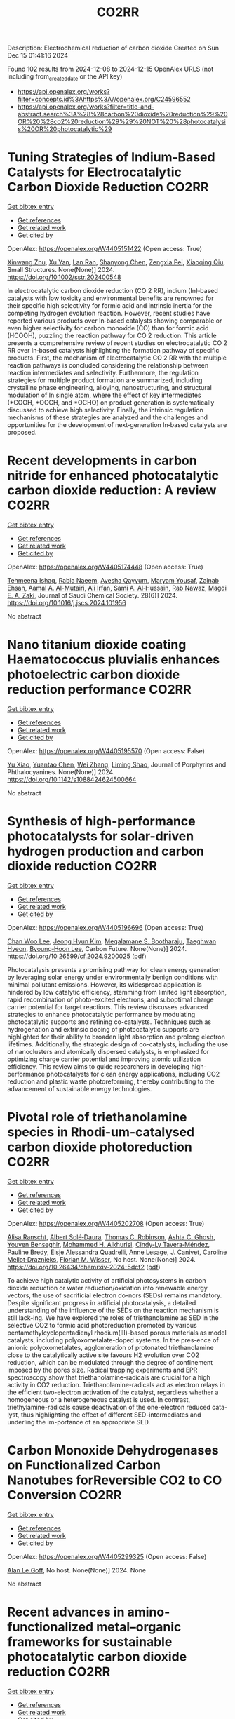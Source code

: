 #+TITLE: CO2RR
Description: Electrochemical reduction of carbon dioxide
Created on Sun Dec 15 01:41:16 2024

Found 102 results from 2024-12-08 to 2024-12-15
OpenAlex URLS (not including from_created_date or the API key)
- [[https://api.openalex.org/works?filter=concepts.id%3Ahttps%3A//openalex.org/C24596552]]
- [[https://api.openalex.org/works?filter=title-and-abstract.search%3A%28%28carbon%20dioxide%20reduction%29%20OR%20%28co2%20reduction%29%29%20NOT%20%28photocatalysis%20OR%20photocatalytic%29]]

* Tuning Strategies of Indium‐Based Catalysts for Electrocatalytic Carbon Dioxide Reduction  :CO2RR:
:PROPERTIES:
:UUID: https://openalex.org/W4405151422
:TOPICS: CO2 Reduction Techniques and Catalysts, Advanced Thermoelectric Materials and Devices, Electrocatalysts for Energy Conversion
:PUBLICATION_DATE: 2024-12-08
:END:    
    
[[elisp:(doi-add-bibtex-entry "https://doi.org/10.1002/sstr.202400548")][Get bibtex entry]] 

- [[elisp:(progn (xref--push-markers (current-buffer) (point)) (oa--referenced-works "https://openalex.org/W4405151422"))][Get references]]
- [[elisp:(progn (xref--push-markers (current-buffer) (point)) (oa--related-works "https://openalex.org/W4405151422"))][Get related work]]
- [[elisp:(progn (xref--push-markers (current-buffer) (point)) (oa--cited-by-works "https://openalex.org/W4405151422"))][Get cited by]]

OpenAlex: https://openalex.org/W4405151422 (Open access: True)
    
[[https://openalex.org/A5102154052][Xinwang Zhu]], [[https://openalex.org/A5100643024][Xu Yan]], [[https://openalex.org/A5113998851][Lan Ran]], [[https://openalex.org/A5091282259][Shanyong Chen]], [[https://openalex.org/A5060068223][Zengxia Pei]], [[https://openalex.org/A5043934036][Xiaoqing Qiu]], Small Structures. None(None)] 2024. https://doi.org/10.1002/sstr.202400548 
     
In electrocatalytic carbon dioxide reduction (CO 2 RR), indium (In)‐based catalysts with low toxicity and environmental benefits are renowned for their specific high selectivity for formic acid and intrinsic inertia for the competing hydrogen evolution reaction. However, recent studies have reported various products over In‐based catalysts showing comparable or even higher selectivity for carbon monoxide (CO) than for formic acid (HCOOH), puzzling the reaction pathway for CO 2 reduction. This article presents a comprehensive review of recent studies on electrocatalytic CO 2 RR over In‐based catalysts highlighting the formation pathway of specific products. First, the mechanism of electrocatalytic CO 2 RR with the multiple reaction pathways is concluded considering the relationship between reaction intermediates and selectivity. Furthermore, the regulation strategies for multiple product formation are summarized, including crystalline phase engineering, alloying, nanostructuring, and structural modulation of In single atom, where the effect of key intermediates (*COOH, *OOCH, and *OCHO) on product generation is systematically discussed to achieve high selectivity. Finally, the intrinsic regulation mechanisms of these strategies are analyzed and the challenges and opportunities for the development of next‐generation In‐based catalysts are proposed.    

    

* Recent developments in carbon nitride for enhanced photocatalytic carbon dioxide reduction: A review  :CO2RR:
:PROPERTIES:
:UUID: https://openalex.org/W4405174448
:TOPICS: Advanced Photocatalysis Techniques, Gas Sensing Nanomaterials and Sensors, Covalent Organic Framework Applications
:PUBLICATION_DATE: 2024-11-01
:END:    
    
[[elisp:(doi-add-bibtex-entry "https://doi.org/10.1016/j.jscs.2024.101956")][Get bibtex entry]] 

- [[elisp:(progn (xref--push-markers (current-buffer) (point)) (oa--referenced-works "https://openalex.org/W4405174448"))][Get references]]
- [[elisp:(progn (xref--push-markers (current-buffer) (point)) (oa--related-works "https://openalex.org/W4405174448"))][Get related work]]
- [[elisp:(progn (xref--push-markers (current-buffer) (point)) (oa--cited-by-works "https://openalex.org/W4405174448"))][Get cited by]]

OpenAlex: https://openalex.org/W4405174448 (Open access: True)
    
[[https://openalex.org/A5071922965][Tehmeena Ishaq]], [[https://openalex.org/A5008504521][Rabia Naeem]], [[https://openalex.org/A5089077471][Ayesha Qayyum]], [[https://openalex.org/A5086387667][Maryam Yousaf]], [[https://openalex.org/A5107665056][Zainab Ehsan]], [[https://openalex.org/A5063835193][Aamal A. Al-Mutairi]], [[https://openalex.org/A5010528666][Ali Irfan]], [[https://openalex.org/A5030342815][Sami A. Al‐Hussain]], [[https://openalex.org/A5108210388][Rab Nawaz]], [[https://openalex.org/A5019898080][Magdi E. A. Zaki]], Journal of Saudi Chemical Society. 28(6)] 2024. https://doi.org/10.1016/j.jscs.2024.101956 
     
No abstract    

    

* Nano titanium dioxide coating Haematococcus pluvialis enhances photoelectric carbon dioxide reduction performance  :CO2RR:
:PROPERTIES:
:UUID: https://openalex.org/W4405195570
:TOPICS: Advanced Photocatalysis Techniques
:PUBLICATION_DATE: 2024-12-09
:END:    
    
[[elisp:(doi-add-bibtex-entry "https://doi.org/10.1142/s1088424624500664")][Get bibtex entry]] 

- [[elisp:(progn (xref--push-markers (current-buffer) (point)) (oa--referenced-works "https://openalex.org/W4405195570"))][Get references]]
- [[elisp:(progn (xref--push-markers (current-buffer) (point)) (oa--related-works "https://openalex.org/W4405195570"))][Get related work]]
- [[elisp:(progn (xref--push-markers (current-buffer) (point)) (oa--cited-by-works "https://openalex.org/W4405195570"))][Get cited by]]

OpenAlex: https://openalex.org/W4405195570 (Open access: False)
    
[[https://openalex.org/A5100321678][Yu Xiao]], [[https://openalex.org/A5101488507][Yuantao Chen]], [[https://openalex.org/A5100751469][Wei Zhang]], [[https://openalex.org/A5050672997][Liming Shao]], Journal of Porphyrins and Phthalocyanines. None(None)] 2024. https://doi.org/10.1142/s1088424624500664 
     
No abstract    

    

* Synthesis of high-performance photocatalysts for solar-driven hydrogen production and carbon dioxide reduction  :CO2RR:
:PROPERTIES:
:UUID: https://openalex.org/W4405196696
:TOPICS: Advanced Photocatalysis Techniques, Catalysts for Methane Reforming
:PUBLICATION_DATE: 2024-12-01
:END:    
    
[[elisp:(doi-add-bibtex-entry "https://doi.org/10.26599/cf.2024.9200025")][Get bibtex entry]] 

- [[elisp:(progn (xref--push-markers (current-buffer) (point)) (oa--referenced-works "https://openalex.org/W4405196696"))][Get references]]
- [[elisp:(progn (xref--push-markers (current-buffer) (point)) (oa--related-works "https://openalex.org/W4405196696"))][Get related work]]
- [[elisp:(progn (xref--push-markers (current-buffer) (point)) (oa--cited-by-works "https://openalex.org/W4405196696"))][Get cited by]]

OpenAlex: https://openalex.org/W4405196696 (Open access: True)
    
[[https://openalex.org/A5024738467][Chan Woo Lee]], [[https://openalex.org/A5100720528][Jeong Hyun Kim]], [[https://openalex.org/A5039633665][Megalamane S. Bootharaju]], [[https://openalex.org/A5025901845][Taeghwan Hyeon]], [[https://openalex.org/A5102835421][Byoung‐Hoon Lee]], Carbon Future. None(None)] 2024. https://doi.org/10.26599/cf.2024.9200025  ([[https://sciopen.com/article_pdf/1866049868759855106.pdf][pdf]])
     
Photocatalysis presents a promising pathway for clean energy generation by leveraging solar energy under environmentally benign conditions with minimal pollutant emissions. However, its widespread application is hindered by low catalytic efficiency, stemming from limited light absorption, rapid recombination of photo-excited electrons, and suboptimal charge carrier potential for target reactions. This review discusses advanced strategies to enhance photocatalytic performance by modulating photocatalytic supports and refining co-catalysts. Techniques such as hydrogenation and extrinsic doping of photocatalytic supports are highlighted for their ability to broaden light absorption and prolong electron lifetimes. Additionally, the strategic design of co-catalysts, including the use of nanoclusters and atomically dispersed catalysts, is emphasized for optimizing charge carrier potential and improving atomic utilization efficiency. This review aims to guide researchers in developing high-performance photocatalysts for clean energy applications, including CO2 reduction and plastic waste photoreforming, thereby contributing to the advancement of sustainable energy technologies.    

    

* Pivotal role of triethanolamine species in Rhodi-um-catalysed carbon dioxide photoreduction  :CO2RR:
:PROPERTIES:
:UUID: https://openalex.org/W4405202708
:TOPICS: Advanced Photocatalysis Techniques, Polyoxometalates: Synthesis and Applications, CO2 Reduction Techniques and Catalysts
:PUBLICATION_DATE: 2024-12-09
:END:    
    
[[elisp:(doi-add-bibtex-entry "https://doi.org/10.26434/chemrxiv-2024-5dcf2")][Get bibtex entry]] 

- [[elisp:(progn (xref--push-markers (current-buffer) (point)) (oa--referenced-works "https://openalex.org/W4405202708"))][Get references]]
- [[elisp:(progn (xref--push-markers (current-buffer) (point)) (oa--related-works "https://openalex.org/W4405202708"))][Get related work]]
- [[elisp:(progn (xref--push-markers (current-buffer) (point)) (oa--cited-by-works "https://openalex.org/W4405202708"))][Get cited by]]

OpenAlex: https://openalex.org/W4405202708 (Open access: True)
    
[[https://openalex.org/A5013647604][Alisa Ranscht]], [[https://openalex.org/A5086372340][Albert Solé‐Daura]], [[https://openalex.org/A5080836382][Thomas C. Robinson]], [[https://openalex.org/A5082031646][Ashta C. Ghosh]], [[https://openalex.org/A5025771580][Youven Benseghir]], [[https://openalex.org/A5022706071][Mohammed H. Alkhurisi]], [[https://openalex.org/A5057192464][Cindy‐Ly Tavera‐Méndez]], [[https://openalex.org/A5014242070][Pauline Bredy]], [[https://openalex.org/A5030082916][Elsje Alessandra Quadrelli]], [[https://openalex.org/A5023874849][Anne Lesage]], [[https://openalex.org/A5034174922][J. Canivet]], [[https://openalex.org/A5032549164][Caroline Mellot‐Draznieks]], [[https://openalex.org/A5038079446][Florian M. Wisser]], No host. None(None)] 2024. https://doi.org/10.26434/chemrxiv-2024-5dcf2  ([[https://chemrxiv.org/engage/api-gateway/chemrxiv/assets/orp/resource/item/674cb58c5a82cea2faa39c88/original/pivotal-role-of-triethanolamine-species-in-rhodi-um-catalysed-carbon-dioxide-photoreduction.pdf][pdf]])
     
To achieve high catalytic activity of artificial photosystems in carbon dioxide reduction or water reduction/oxidation into renewable energy vectors, the use of sacrificial electron do-nors (SEDs) remains mandatory. Despite significant progress in artificial photocatalysis, a detailed understanding of the influence of the SEDs on the reaction mechanism is still lack-ing. We have explored the roles of triethanolamine as SED in the selective CO2 to formic acid photoreduction promoted by various pentamethylcyclopentadienyl rhodium(III)-based porous materials as model catalysts, including polyoxometalate-doped systems. In the pres-ence of anionic polyoxometalates, agglomeration of protonated triethanolamine close to the catalytically active site favours H2 evolution over CO2 reduction, which can be modulated through the degree of confinement imposed by the pores size. Radical trapping experiments and EPR spectroscopy show that triethanolamine-radicals are crucial for a high activity in CO2 reduction. Triethanolamine-radicals act as electron relays in the efficient two-electron activation of the catalyst, regardless whether a homogeneous or a heterogeneous catalyst is used. In contrast, triethylamine-radicals cause deactivation of the one-electron reduced cata-lyst, thus highlighting the effect of different SED-intermediates and underling the im-portance of an appropriate SED.    

    

* Carbon Monoxide Dehydrogenases on Functionalized Carbon Nanotubes forReversible CO2 to CO Conversion  :CO2RR:
:PROPERTIES:
:UUID: https://openalex.org/W4405299325
:TOPICS: Carbon Nanotubes in Composites, CO2 Reduction Techniques and Catalysts, Catalysts for Methane Reforming
:PUBLICATION_DATE: 2024-08-19
:END:    
    
[[elisp:(doi-add-bibtex-entry "None")][Get bibtex entry]] 

- [[elisp:(progn (xref--push-markers (current-buffer) (point)) (oa--referenced-works "https://openalex.org/W4405299325"))][Get references]]
- [[elisp:(progn (xref--push-markers (current-buffer) (point)) (oa--related-works "https://openalex.org/W4405299325"))][Get related work]]
- [[elisp:(progn (xref--push-markers (current-buffer) (point)) (oa--cited-by-works "https://openalex.org/W4405299325"))][Get cited by]]

OpenAlex: https://openalex.org/W4405299325 (Open access: False)
    
[[https://openalex.org/A5052002647][Alan Le Goff]], No host. None(None)] 2024. None 
     
No abstract    

    

* Recent advances in amino-functionalized metal–organic frameworks for sustainable photocatalytic carbon dioxide reduction  :CO2RR:
:PROPERTIES:
:UUID: https://openalex.org/W4405311154
:TOPICS: Metal-Organic Frameworks: Synthesis and Applications, Advanced Photocatalysis Techniques, Covalent Organic Framework Applications
:PUBLICATION_DATE: 2024-12-01
:END:    
    
[[elisp:(doi-add-bibtex-entry "https://doi.org/10.1016/j.seppur.2024.131023")][Get bibtex entry]] 

- [[elisp:(progn (xref--push-markers (current-buffer) (point)) (oa--referenced-works "https://openalex.org/W4405311154"))][Get references]]
- [[elisp:(progn (xref--push-markers (current-buffer) (point)) (oa--related-works "https://openalex.org/W4405311154"))][Get related work]]
- [[elisp:(progn (xref--push-markers (current-buffer) (point)) (oa--cited-by-works "https://openalex.org/W4405311154"))][Get cited by]]

OpenAlex: https://openalex.org/W4405311154 (Open access: False)
    
[[https://openalex.org/A5031849574][Yaning Liu]], [[https://openalex.org/A5062538631][Huazhang Guo]], [[https://openalex.org/A5035170516][Zhonghua Sun]], [[https://openalex.org/A5100393747][Tiantian Li]], [[https://openalex.org/A5057713363][Junfeng Qian]], [[https://openalex.org/A5100456523][Liang Wang]], [[https://openalex.org/A5056147964][Jiye Zhang]], [[https://openalex.org/A5100451628][Zhihui Zhang]], Separation and Purification Technology. None(None)] 2024. https://doi.org/10.1016/j.seppur.2024.131023 
     
No abstract    

    

* Electron effect regulation: A study on the influence of electron-donating and withdrawing group modification on the performance of metal-coordinated catalysts for electrochemical carbon dioxide reduction  :CO2RR:
:PROPERTIES:
:UUID: https://openalex.org/W4405356291
:TOPICS: CO2 Reduction Techniques and Catalysts, Electrocatalysts for Energy Conversion, Catalytic Processes in Materials Science
:PUBLICATION_DATE: 2024-12-01
:END:    
    
[[elisp:(doi-add-bibtex-entry "https://doi.org/10.1016/j.jcis.2024.12.085")][Get bibtex entry]] 

- [[elisp:(progn (xref--push-markers (current-buffer) (point)) (oa--referenced-works "https://openalex.org/W4405356291"))][Get references]]
- [[elisp:(progn (xref--push-markers (current-buffer) (point)) (oa--related-works "https://openalex.org/W4405356291"))][Get related work]]
- [[elisp:(progn (xref--push-markers (current-buffer) (point)) (oa--cited-by-works "https://openalex.org/W4405356291"))][Get cited by]]

OpenAlex: https://openalex.org/W4405356291 (Open access: False)
    
[[https://openalex.org/A5113030749][Jiaqi Yu]], [[https://openalex.org/A5101742243][Shouxin Zhang]], [[https://openalex.org/A5100394072][Lei Zhu]], [[https://openalex.org/A5100378741][Jing Wang]], [[https://openalex.org/A5028696660][Dalei Song]], [[https://openalex.org/A5113350376][Chu-an Xiong]], [[https://openalex.org/A5100414462][Ying Li]], [[https://openalex.org/A5014621329][Rumin Li]], [[https://openalex.org/A5100322864][Li Wang]], Journal of Colloid and Interface Science. None(None)] 2024. https://doi.org/10.1016/j.jcis.2024.12.085 
     
No abstract    

    

* Spatial-Temporal Features of Taxi Carbon Dioxide Emissions and Reduction Strategies  :CO2RR:
:PROPERTIES:
:UUID: https://openalex.org/W4405294988
:TOPICS: Vehicle emissions and performance, Transportation Systems and Logistics, Energy, Environment, and Transportation Policies
:PUBLICATION_DATE: 2024-12-11
:END:    
    
[[elisp:(doi-add-bibtex-entry "https://doi.org/10.1061/9780784485484.293")][Get bibtex entry]] 

- [[elisp:(progn (xref--push-markers (current-buffer) (point)) (oa--referenced-works "https://openalex.org/W4405294988"))][Get references]]
- [[elisp:(progn (xref--push-markers (current-buffer) (point)) (oa--related-works "https://openalex.org/W4405294988"))][Get related work]]
- [[elisp:(progn (xref--push-markers (current-buffer) (point)) (oa--cited-by-works "https://openalex.org/W4405294988"))][Get cited by]]

OpenAlex: https://openalex.org/W4405294988 (Open access: False)
    
[[https://openalex.org/A5100699974][Mingzhi Wang]], [[https://openalex.org/A10000009987][Jingdong Jin]], [[https://openalex.org/A5006974864][Chunjiao Dong]], [[https://openalex.org/A5026313686][Y X Li]], [[https://openalex.org/A5111071439][Junyue Wang]], CICTP 2021. None(None)] 2024. https://doi.org/10.1061/9780784485484.293 
     
No abstract    

    

* Effect of overlapping layout of Fe/TiO2 on CO2 reduction with H2 and H2O  :CO2RR:
:PROPERTIES:
:UUID: https://openalex.org/W4405255328
:TOPICS: Advanced Photocatalysis Techniques, Catalytic Processes in Materials Science, Gas Sensing Nanomaterials and Sensors
:PUBLICATION_DATE: 2019-01-01
:END:    
    
[[elisp:(doi-add-bibtex-entry "https://doi.org/10.15406/mojsp.2019.03.00028")][Get bibtex entry]] 

- [[elisp:(progn (xref--push-markers (current-buffer) (point)) (oa--referenced-works "https://openalex.org/W4405255328"))][Get references]]
- [[elisp:(progn (xref--push-markers (current-buffer) (point)) (oa--related-works "https://openalex.org/W4405255328"))][Get related work]]
- [[elisp:(progn (xref--push-markers (current-buffer) (point)) (oa--cited-by-works "https://openalex.org/W4405255328"))][Get cited by]]

OpenAlex: https://openalex.org/W4405255328 (Open access: True)
    
[[https://openalex.org/A5081797420][Akira Nishimura]], [[https://openalex.org/A5022529585][Daichi Tatematsu]], [[https://openalex.org/A5075438885][Ryuki Toyoda]], [[https://openalex.org/A5019922628][Masafumi Hirota]], [[https://openalex.org/A5078504966][Akira Koshio]], [[https://openalex.org/A5095494561][Kokai Fumio]], [[https://openalex.org/A5086767884][Eric Hu]], MOJ Solar and Photoenergy Systems. 3(1)] 2019. https://doi.org/10.15406/mojsp.2019.03.00028 
     
Fe-doped TiO2 (Fe/TiO2) film photocatalyst was prepared by sol-gel dip-coating, and pulse arc plasma process. The netlike glass fiber was used as a base material for the photocatalyst since it had a porous structure. The CO2 reduction performance with H2 and H2O into CO over the Fe/TiO2 photocatalyst was investigated. In addition, this study investigated overlapping two Fe/TiO2 coated on netlike glass fiber in order to utilize the light more effectively as well as increase the amount of photocatalyst for CO2 reduction. The characterization of prepared Fe/TiO2 film coated on netlike glass fiber was analyzed by SEM, EPMA, TEM, EDX and EELS. Furthermore, the CO2 reduction performance of the Fe/TiO2 film was tested under a Xe lamp with or without ultraviolet (UV) light, respectively. The results show that the CO2 reduction performance peaks under the condition of CO2/H2/H2O=1:1:0.5 in both cases with UV light and without UV light illumination. The highest concentration of CO with the Fe/TiO2 overlapped photocatalyst is 1.2 times of that with the single Fe/TiO2 photocatalyst. On the other hand, results also show the highest molar quantity of CO per weight of photocatalyst for Fe/TiO2 overlapped is almost half of single Fe/TiO2.    

    

* Regulating Organic Modifiers on Metal‐based Catalysts for Enhanced Electrocatalytic CO2 Reduction  :CO2RR:
:PROPERTIES:
:UUID: https://openalex.org/W4405307974
:TOPICS: CO2 Reduction Techniques and Catalysts, Electrocatalysts for Energy Conversion, Advanced Photocatalysis Techniques
:PUBLICATION_DATE: 2024-12-12
:END:    
    
[[elisp:(doi-add-bibtex-entry "https://doi.org/10.1002/asia.202401345")][Get bibtex entry]] 

- [[elisp:(progn (xref--push-markers (current-buffer) (point)) (oa--referenced-works "https://openalex.org/W4405307974"))][Get references]]
- [[elisp:(progn (xref--push-markers (current-buffer) (point)) (oa--related-works "https://openalex.org/W4405307974"))][Get related work]]
- [[elisp:(progn (xref--push-markers (current-buffer) (point)) (oa--cited-by-works "https://openalex.org/W4405307974"))][Get cited by]]

OpenAlex: https://openalex.org/W4405307974 (Open access: False)
    
[[https://openalex.org/A5091639749][Qingchao Li]], [[https://openalex.org/A5025496099][Xiaoli Zheng]], [[https://openalex.org/A5102652320][Zhengkai Zhu]], [[https://openalex.org/A5111178076][Fuxiao Ma]], [[https://openalex.org/A5085374981][Weiqiang Kong]], [[https://openalex.org/A5100457282][Yunpeng Zhang]], [[https://openalex.org/A5073882835][Qun Xu]], Chemistry - An Asian Journal. None(None)] 2024. https://doi.org/10.1002/asia.202401345 
     
Electrochemical CO2 reduction reaction (CO2RR) has been proved as a promising pathway for valuable chemical production and sustainable carbon cycling. Various regulatory strategies have been explored to boost CO2RR performance. Among these, metal‐based electrocatalytic CO2RR systems regulated by organic modifiers have been shown to play a pivotal role in regulating the complex catalytic processes. Herein, we provide an overview of the recent effective research for regulating the organic modifiers on metal‐based catalyst to enhance CO2RR performance. Two main fundamental mechanisms of enhanced CO2RR with organic modifiers are discussed, including controlling the local microenvironment (local concentration of reactant/intermediate, local pH, local electric field) at the electrode surface and modulating intrinsic catalytic active sites (crystal and electronic structure). Moreover, effective strategies to preserve a stable organic modifier/catalysts interface are also reviewed. Finally, the challenges and prospects faced by organic modifiers regulated metal‐based catalyst in CO2RR are proposed. We hope this review will provide a systematic and comprehensive understanding of the actual impacts of organic modifiers on the development of efficient CO2RR catalysts with favorable activity, selectivity, and stability.    

    

* Microstructure optimization of nickel–nitrogen‐doped porous nanofibers for enhanced electrochemical CO2 reduction  :CO2RR:
:PROPERTIES:
:UUID: https://openalex.org/W4405322487
:TOPICS: CO2 Reduction Techniques and Catalysts, Electrocatalysts for Energy Conversion, Supercapacitor Materials and Fabrication
:PUBLICATION_DATE: 2024-12-12
:END:    
    
[[elisp:(doi-add-bibtex-entry "https://doi.org/10.1002/cctc.202401662")][Get bibtex entry]] 

- [[elisp:(progn (xref--push-markers (current-buffer) (point)) (oa--referenced-works "https://openalex.org/W4405322487"))][Get references]]
- [[elisp:(progn (xref--push-markers (current-buffer) (point)) (oa--related-works "https://openalex.org/W4405322487"))][Get related work]]
- [[elisp:(progn (xref--push-markers (current-buffer) (point)) (oa--cited-by-works "https://openalex.org/W4405322487"))][Get cited by]]

OpenAlex: https://openalex.org/W4405322487 (Open access: False)
    
[[https://openalex.org/A5100444820][Wei Wang]], [[https://openalex.org/A5101408240][Qiyu Zhang]], [[https://openalex.org/A5102500410][Shuo Wen]], [[https://openalex.org/A5100455048][Chenxu Wang]], [[https://openalex.org/A5099584477][Ayeza Ayeza]], [[https://openalex.org/A5088507101][Yating Zhang]], [[https://openalex.org/A5004431856][Chao Hu]], ChemCatChem. None(None)] 2024. https://doi.org/10.1002/cctc.202401662 
     
The utilization of renewable energy for electrocatalytic CO2 reduction (CO2RR) represents a significant advancement in green carbon conversion technologies. Single atom catalysts (SACs) featuring a transition metal‐nitride‐carbon (M‐Nx‐C) architecture exhibit catalytic activity for the reduction of CO2 to CO. However, the impact of the morphology of carbon supports, particularly their pore structure, on the electrocatalytic performance of CO2RR warrants further investigation. In this study, we fabricated a series of Ni‐based SACs supported by porous carbon nanofibers through electrospinning and sacrificial template method. We examined variations in microstructure of these porous carbon nanofiber carriers at different pyrolysis temperatures and elucidated their effects on CO2RR catalytic performance. The catalyst obtained at 1000 °C demonstrated efficient electrocatalysis for converting CO2 to CO due to its large specific surface area, abundant hierarchical pore structure, and high content of Ni‐Nx species resulting from both the sacrificial template method and high‐temperature pyrolysis. A Faradaic efficiency exceeding 90% was sustained across potentials ranging from −0.7 V to −1.3 V (vs. RHE), with a peak efficiency reaching 96.1% at −1.0 V (vs. RHE). Kinetic analysis indicated that this sample exhibited the highest reaction kinetics alongside minimal charge transfer resistance.    

    

* Electrochemical reduction of CO2 on pure and doped Cu2O(1 1 1)  :CO2RR:
:PROPERTIES:
:UUID: https://openalex.org/W4405175780
:TOPICS: CO2 Reduction Techniques and Catalysts, Electronic and Structural Properties of Oxides, Ionic liquids properties and applications
:PUBLICATION_DATE: 2024-12-01
:END:    
    
[[elisp:(doi-add-bibtex-entry "https://doi.org/10.1016/j.jcis.2024.12.056")][Get bibtex entry]] 

- [[elisp:(progn (xref--push-markers (current-buffer) (point)) (oa--referenced-works "https://openalex.org/W4405175780"))][Get references]]
- [[elisp:(progn (xref--push-markers (current-buffer) (point)) (oa--related-works "https://openalex.org/W4405175780"))][Get related work]]
- [[elisp:(progn (xref--push-markers (current-buffer) (point)) (oa--cited-by-works "https://openalex.org/W4405175780"))][Get cited by]]

OpenAlex: https://openalex.org/W4405175780 (Open access: False)
    
[[https://openalex.org/A5084510633][H. Y. Liu]], [[https://openalex.org/A5100394072][Lei Zhu]], [[https://openalex.org/A5090438723][Zhichao Yu]], [[https://openalex.org/A5052207106][Haoyun Bai]], [[https://openalex.org/A5075862322][Hui Pan]], Journal of Colloid and Interface Science. None(None)] 2024. https://doi.org/10.1016/j.jcis.2024.12.056 
     
No abstract    

    

* Deactivation of Copper Electrocatalysts During CO2 Reduction Occurs via Dissolution and Selective Redeposition Mechanism  :CO2RR:
:PROPERTIES:
:UUID: https://openalex.org/W4405237621
:TOPICS: CO2 Reduction Techniques and Catalysts, Catalytic Processes in Materials Science, Electrocatalysts for Energy Conversion
:PUBLICATION_DATE: 2024-12-10
:END:    
    
[[elisp:(doi-add-bibtex-entry "https://doi.org/10.1039/d4ta06466f")][Get bibtex entry]] 

- [[elisp:(progn (xref--push-markers (current-buffer) (point)) (oa--referenced-works "https://openalex.org/W4405237621"))][Get references]]
- [[elisp:(progn (xref--push-markers (current-buffer) (point)) (oa--related-works "https://openalex.org/W4405237621"))][Get related work]]
- [[elisp:(progn (xref--push-markers (current-buffer) (point)) (oa--cited-by-works "https://openalex.org/W4405237621"))][Get cited by]]

OpenAlex: https://openalex.org/W4405237621 (Open access: True)
    
[[https://openalex.org/A5059203752][Marjan Bele]], [[https://openalex.org/A5098814022][Blaž Tomc]], [[https://openalex.org/A5047227703][Azeezulla Nazrulla Mohammed]], [[https://openalex.org/A5027486871][Primož Šket]], [[https://openalex.org/A5001788198][Matjaž Finšgar]], [[https://openalex.org/A5029592401][Angelja Kjara Šurca]], [[https://openalex.org/A5026019396][Ana Rebeka Kamšek]], [[https://openalex.org/A5074073109][Martin Šala]], [[https://openalex.org/A5115082506][Jan Šiler Hudoklin]], [[https://openalex.org/A5010167321][Matej Huš]], [[https://openalex.org/A5111213055][Blaž Likozar]], [[https://openalex.org/A5065843632][Nejc Hodnik]], Journal of Materials Chemistry A. None(None)] 2024. https://doi.org/10.1039/d4ta06466f 
     
As electrochemical CO2 reduction (ECR) nears industrialisation levels, addressing the uncontrolled stability, restructuring, and deactivation of copper (Cu) catalysts during operation becomes as crucial as achieving high activity and selectivity...    

    

* Reaction Pathway Regulation for Gaseous and Liquid Products of Electrocatalytic CO2 Reduction under Adsorbate Interactions  :CO2RR:
:PROPERTIES:
:UUID: https://openalex.org/W4405187869
:TOPICS: CO2 Reduction Techniques and Catalysts, Ionic liquids properties and applications, Electrocatalysts for Energy Conversion
:PUBLICATION_DATE: 2024-12-09
:END:    
    
[[elisp:(doi-add-bibtex-entry "https://doi.org/10.1002/ange.202419456")][Get bibtex entry]] 

- [[elisp:(progn (xref--push-markers (current-buffer) (point)) (oa--referenced-works "https://openalex.org/W4405187869"))][Get references]]
- [[elisp:(progn (xref--push-markers (current-buffer) (point)) (oa--related-works "https://openalex.org/W4405187869"))][Get related work]]
- [[elisp:(progn (xref--push-markers (current-buffer) (point)) (oa--cited-by-works "https://openalex.org/W4405187869"))][Get cited by]]

OpenAlex: https://openalex.org/W4405187869 (Open access: False)
    
[[https://openalex.org/A5075628250][Feng Hu]], [[https://openalex.org/A5048610843][Xiaoqian Xu]], [[https://openalex.org/A5046902585][Yajie Sun]], [[https://openalex.org/A5104324923][Chuan Hu]], [[https://openalex.org/A5111069720][Shuning Shen]], [[https://openalex.org/A5100371335][Sheng Wang]], [[https://openalex.org/A5050092292][Lei Gong]], [[https://openalex.org/A5100318916][Linlin Li]], [[https://openalex.org/A5101636108][Shengjie Peng]], Angewandte Chemie. None(None)] 2024. https://doi.org/10.1002/ange.202419456 
     
Halide anion adsorption on transition metals can improve the performance of electrochemical CO2 reduction reaction (CO2RR), while the specific reaction mechanisms governing selective CO2RR pathways remain unclear. In this study, we demonstrate for the first time the distinct pathways for gaseous (CO) and liquid products (formate and ethanol) on the well‐defined Ag‐Cu nanostructures with controlled chlorination, respectively. We show that CO2 conversion to CO on Ag/AgCl can be tuned by adjusting the thickness of AgCl layer, achieving a Faradaic efficiency (FE) near 100% over a broad potential range in a 0.5 M KHCO3 using flow cell. In contrast, the optimized Cl‐Ag/Cu system enables the conversion of CO2 into liquid products including formate and ethanol with a total FE nearing 100%, delivering high current density under similar conditions. In situ infrared experiments and theoretical calculations reveal that the lateral adsorbate of *OCHO intermediate facilitates the thermodynamics of both the CO pathway on Cl‐Ag(111) and the formate pathway on Cl‐Ag/Cu(111) by reducing Gibbs free energy barriers of each potential‐limit step. This work uncovers the role of chlorination in the tuning of C‐bound or O‐bound intermediates during CO2RR on Ag‐Cu catalysts, determining the reaction pathway under lateral adsorbate effects.    

    

* Reaction Pathway Regulation for Gaseous and Liquid Products of Electrocatalytic CO2 Reduction under Adsorbate Interactions  :CO2RR:
:PROPERTIES:
:UUID: https://openalex.org/W4405188591
:TOPICS: CO2 Reduction Techniques and Catalysts, Electrocatalysts for Energy Conversion, Fuel Cells and Related Materials
:PUBLICATION_DATE: 2024-12-09
:END:    
    
[[elisp:(doi-add-bibtex-entry "https://doi.org/10.1002/anie.202419456")][Get bibtex entry]] 

- [[elisp:(progn (xref--push-markers (current-buffer) (point)) (oa--referenced-works "https://openalex.org/W4405188591"))][Get references]]
- [[elisp:(progn (xref--push-markers (current-buffer) (point)) (oa--related-works "https://openalex.org/W4405188591"))][Get related work]]
- [[elisp:(progn (xref--push-markers (current-buffer) (point)) (oa--cited-by-works "https://openalex.org/W4405188591"))][Get cited by]]

OpenAlex: https://openalex.org/W4405188591 (Open access: False)
    
[[https://openalex.org/A5075628250][Feng Hu]], [[https://openalex.org/A5048610843][Xiaoqian Xu]], [[https://openalex.org/A5046902585][Yajie Sun]], [[https://openalex.org/A5104324923][Chuan Hu]], [[https://openalex.org/A5111069720][Shuning Shen]], [[https://openalex.org/A5100371335][Sheng Wang]], [[https://openalex.org/A5050092292][Lei Gong]], [[https://openalex.org/A5100318916][Linlin Li]], [[https://openalex.org/A5101636108][Shengjie Peng]], Angewandte Chemie International Edition. None(None)] 2024. https://doi.org/10.1002/anie.202419456 
     
Halide anion adsorption on transition metals can improve the performance of electrochemical CO2 reduction reaction (CO2RR), while the specific reaction mechanisms governing selective CO2RR pathways remain unclear. In this study, we demonstrate for the first time the distinct pathways for gaseous (CO) and liquid products (formate and ethanol) on the well-defined Ag-Cu nanostructures with controlled chlorination, respectively. We show that CO2 conversion to CO on Ag/AgCl can be tuned by adjusting the thickness of AgCl layer, achieving a Faradaic efficiency (FE) near 100% over a broad potential range in a 0.5 M KHCO3 using flow cell. In contrast, the optimized Cl-Ag/Cu system enables the conversion of CO2 into liquid products including formate and ethanol with a total FE nearing 100%, delivering high current density under similar conditions. In situ infrared experiments and theoretical calculations reveal that the lateral adsorbate of *OCHO intermediate facilitates the thermodynamics of both the CO pathway on Cl-Ag(111) and the formate pathway on Cl-Ag/Cu(111) by reducing Gibbs free energy barriers of each potential-limit step. This work uncovers the role of chlorination in the tuning of C-bound or O-bound intermediates during CO2RR on Ag-Cu catalysts, determining the reaction pathway under lateral adsorbate effects.    

    

* Further study of CO2 electrochemical reduction to gas products on Cu: Influence of the electrolyte  :CO2RR:
:PROPERTIES:
:UUID: https://openalex.org/W4405212383
:TOPICS: CO2 Reduction Techniques and Catalysts, Ionic liquids properties and applications, Molten salt chemistry and electrochemical processes
:PUBLICATION_DATE: 2024-12-01
:END:    
    
[[elisp:(doi-add-bibtex-entry "https://doi.org/10.1016/j.cclet.2024.110742")][Get bibtex entry]] 

- [[elisp:(progn (xref--push-markers (current-buffer) (point)) (oa--referenced-works "https://openalex.org/W4405212383"))][Get references]]
- [[elisp:(progn (xref--push-markers (current-buffer) (point)) (oa--related-works "https://openalex.org/W4405212383"))][Get related work]]
- [[elisp:(progn (xref--push-markers (current-buffer) (point)) (oa--cited-by-works "https://openalex.org/W4405212383"))][Get cited by]]

OpenAlex: https://openalex.org/W4405212383 (Open access: False)
    
[[https://openalex.org/A5100639377][Zekun Zhang]], [[https://openalex.org/A5043357944][Shiji Li]], [[https://openalex.org/A5100401617][Qian Zhang]], [[https://openalex.org/A5100371483][Shanshan Li]], [[https://openalex.org/A5045798956][Yang Liu]], [[https://openalex.org/A5081598013][Wei Yan]], [[https://openalex.org/A5078633718][Hao Xu]], Chinese Chemical Letters. None(None)] 2024. https://doi.org/10.1016/j.cclet.2024.110742 
     
No abstract    

    

* Size, Shape, Facet and Support Dependent Selectivity of Cu nanoparticles in CO2 reduction through multiparameter optimization  :CO2RR:
:PROPERTIES:
:UUID: https://openalex.org/W4405291315
:TOPICS: Catalytic Processes in Materials Science, CO2 Reduction Techniques and Catalysts, Copper-based nanomaterials and applications
:PUBLICATION_DATE: 2024-12-11
:END:    
    
[[elisp:(doi-add-bibtex-entry "https://doi.org/10.1039/d4nr03567d")][Get bibtex entry]] 

- [[elisp:(progn (xref--push-markers (current-buffer) (point)) (oa--referenced-works "https://openalex.org/W4405291315"))][Get references]]
- [[elisp:(progn (xref--push-markers (current-buffer) (point)) (oa--related-works "https://openalex.org/W4405291315"))][Get related work]]
- [[elisp:(progn (xref--push-markers (current-buffer) (point)) (oa--cited-by-works "https://openalex.org/W4405291315"))][Get cited by]]

OpenAlex: https://openalex.org/W4405291315 (Open access: False)
    
[[https://openalex.org/A5073300625][Anjana Tripathi]], [[https://openalex.org/A5028088995][Ranjit Thapa]], Nanoscale. None(None)] 2024. https://doi.org/10.1039/d4nr03567d 
     
This study investigates the limited selectivity of Cu111 surface for C-C bond formation during CO2 reduction and explores factors influencing selectivity using Cu nanoparticles smaller than 2 nm. Optimal nanoparticle...    

    

* Defective TiO2 for CO2 Photoreduction: Influence of Alkaline Agent and Reduction Temperature Modulation  :CO2RR:
:PROPERTIES:
:UUID: https://openalex.org/W4405287334
:TOPICS: Advanced Photocatalysis Techniques, TiO2 Photocatalysis and Solar Cells, Copper-based nanomaterials and applications
:PUBLICATION_DATE: 2024-12-01
:END:    
    
[[elisp:(doi-add-bibtex-entry "https://doi.org/10.1016/j.cattod.2024.115162")][Get bibtex entry]] 

- [[elisp:(progn (xref--push-markers (current-buffer) (point)) (oa--referenced-works "https://openalex.org/W4405287334"))][Get references]]
- [[elisp:(progn (xref--push-markers (current-buffer) (point)) (oa--related-works "https://openalex.org/W4405287334"))][Get related work]]
- [[elisp:(progn (xref--push-markers (current-buffer) (point)) (oa--cited-by-works "https://openalex.org/W4405287334"))][Get cited by]]

OpenAlex: https://openalex.org/W4405287334 (Open access: False)
    
[[https://openalex.org/A5080772748][Rudolf Ricka]], [[https://openalex.org/A5029837153][Agnieszka Wanag]], [[https://openalex.org/A5042774991][Ewelina Kusiak‐Nejman]], [[https://openalex.org/A5064806162][Miroslava Edelmannová]], [[https://openalex.org/A5075576825][Martin Reli]], [[https://openalex.org/A5069845657][Marcin Łapiński]], [[https://openalex.org/A5078408544][Grzegorz Słowik]], [[https://openalex.org/A5018078558][Antoni W. Morawski]], [[https://openalex.org/A5000823847][Kamila Kočí]], Catalysis Today. None(None)] 2024. https://doi.org/10.1016/j.cattod.2024.115162 
     
No abstract    

    

* Stabilizing Cu+ species by Al-doping with enhanced *CO coverage for highly efficient electrochemical CO2 reduction to C2+ products  :CO2RR:
:PROPERTIES:
:UUID: https://openalex.org/W4405219630
:TOPICS: CO2 Reduction Techniques and Catalysts, Catalytic Processes in Materials Science, Ionic liquids properties and applications
:PUBLICATION_DATE: 2024-12-11
:END:    
    
[[elisp:(doi-add-bibtex-entry "https://doi.org/10.1039/d4ta07386j")][Get bibtex entry]] 

- [[elisp:(progn (xref--push-markers (current-buffer) (point)) (oa--referenced-works "https://openalex.org/W4405219630"))][Get references]]
- [[elisp:(progn (xref--push-markers (current-buffer) (point)) (oa--related-works "https://openalex.org/W4405219630"))][Get related work]]
- [[elisp:(progn (xref--push-markers (current-buffer) (point)) (oa--cited-by-works "https://openalex.org/W4405219630"))][Get cited by]]

OpenAlex: https://openalex.org/W4405219630 (Open access: False)
    
[[https://openalex.org/A5063337505][Yuhui Chen]], [[https://openalex.org/A5101642826][Xuerong Wang]], [[https://openalex.org/A5032258125][Qianqian Zhao]], [[https://openalex.org/A5101457930][Shulin Zhao]], [[https://openalex.org/A5004802535][Albert Pang]], [[https://openalex.org/A5101494678][Luyao Yang]], [[https://openalex.org/A5059795750][Yidan Sun]], [[https://openalex.org/A5100740712][Yu Wang]], Journal of Materials Chemistry A. None(None)] 2024. https://doi.org/10.1039/d4ta07386j 
     
The copper-based oxide catalysts have garnered significant attention due to their remarkable capacity for selectively producing multicarbon (C2+) compounds in CO2 reduction by renewable-electricity-driven. However, the Cu+ species in catalysts...    

    

* Design of novel catalysts bearing s-heptazine-based ligand for electrocatalytic CO2 reduction reaction  :CO2RR:
:PROPERTIES:
:UUID: https://openalex.org/W4405144559
:TOPICS: CO2 Reduction Techniques and Catalysts, Carbon dioxide utilization in catalysis, Ammonia Synthesis and Nitrogen Reduction
:PUBLICATION_DATE: 2024-06-17
:END:    
    
[[elisp:(doi-add-bibtex-entry "None")][Get bibtex entry]] 

- [[elisp:(progn (xref--push-markers (current-buffer) (point)) (oa--referenced-works "https://openalex.org/W4405144559"))][Get references]]
- [[elisp:(progn (xref--push-markers (current-buffer) (point)) (oa--related-works "https://openalex.org/W4405144559"))][Get related work]]
- [[elisp:(progn (xref--push-markers (current-buffer) (point)) (oa--cited-by-works "https://openalex.org/W4405144559"))][Get cited by]]

OpenAlex: https://openalex.org/W4405144559 (Open access: False)
    
[[https://openalex.org/A5102903540][Benjamin Louis]], [[https://openalex.org/A5108915493][Johan Loison]], [[https://openalex.org/A5075402990][Pascale Maldivi]], [[https://openalex.org/A5042137930][Lionel Dubois]], [[https://openalex.org/A5014397226][Julie Andrez]], No host. None(None)] 2024. None 
     
No abstract    

    

* Optimizing Cu doping on carbon nitrogen holly shell for enhanced selectivity towards formate in CO2 reduction  :CO2RR:
:PROPERTIES:
:UUID: https://openalex.org/W4405338498
:TOPICS: CO2 Reduction Techniques and Catalysts, Catalytic Processes in Materials Science, Advanced Photocatalysis Techniques
:PUBLICATION_DATE: 2024-12-01
:END:    
    
[[elisp:(doi-add-bibtex-entry "https://doi.org/10.1016/j.jcis.2024.12.071")][Get bibtex entry]] 

- [[elisp:(progn (xref--push-markers (current-buffer) (point)) (oa--referenced-works "https://openalex.org/W4405338498"))][Get references]]
- [[elisp:(progn (xref--push-markers (current-buffer) (point)) (oa--related-works "https://openalex.org/W4405338498"))][Get related work]]
- [[elisp:(progn (xref--push-markers (current-buffer) (point)) (oa--cited-by-works "https://openalex.org/W4405338498"))][Get cited by]]

OpenAlex: https://openalex.org/W4405338498 (Open access: False)
    
[[https://openalex.org/A5060119456][Yurui Xu]], [[https://openalex.org/A5059580136][Xiao Liu]], [[https://openalex.org/A5101950147][Minghui Jiang]], [[https://openalex.org/A5100368978][Ning Li]], [[https://openalex.org/A5086049846][Mingxue Su]], [[https://openalex.org/A5073531773][Xin Du]], [[https://openalex.org/A5100413189][Shiyu Li]], [[https://openalex.org/A5100858653][Lei Lü]], [[https://openalex.org/A5064192037][Suping Cui]], Journal of Colloid and Interface Science. None(None)] 2024. https://doi.org/10.1016/j.jcis.2024.12.071 
     
No abstract    

    

* Review for "Deactivation of Copper Electrocatalysts During CO2 Reduction Occurs via Dissolution and Selective Redeposition Mechanism"  :CO2RR:
:PROPERTIES:
:UUID: https://openalex.org/W4405275574
:TOPICS: CO2 Reduction Techniques and Catalysts, Catalytic Processes in Materials Science, Catalysis and Oxidation Reactions
:PUBLICATION_DATE: 2024-10-24
:END:    
    
[[elisp:(doi-add-bibtex-entry "https://doi.org/10.1039/d4ta06466f/v1/review1")][Get bibtex entry]] 

- [[elisp:(progn (xref--push-markers (current-buffer) (point)) (oa--referenced-works "https://openalex.org/W4405275574"))][Get references]]
- [[elisp:(progn (xref--push-markers (current-buffer) (point)) (oa--related-works "https://openalex.org/W4405275574"))][Get related work]]
- [[elisp:(progn (xref--push-markers (current-buffer) (point)) (oa--cited-by-works "https://openalex.org/W4405275574"))][Get cited by]]

OpenAlex: https://openalex.org/W4405275574 (Open access: False)
    
, No host. None(None)] 2024. https://doi.org/10.1039/d4ta06466f/v1/review1 
     
No abstract    

    

* Review for "Deactivation of Copper Electrocatalysts During CO2 Reduction Occurs via Dissolution and Selective Redeposition Mechanism"  :CO2RR:
:PROPERTIES:
:UUID: https://openalex.org/W4405274971
:TOPICS: CO2 Reduction Techniques and Catalysts, Catalytic Processes in Materials Science, Catalysis and Oxidation Reactions
:PUBLICATION_DATE: 2024-11-06
:END:    
    
[[elisp:(doi-add-bibtex-entry "https://doi.org/10.1039/d4ta06466f/v1/review2")][Get bibtex entry]] 

- [[elisp:(progn (xref--push-markers (current-buffer) (point)) (oa--referenced-works "https://openalex.org/W4405274971"))][Get references]]
- [[elisp:(progn (xref--push-markers (current-buffer) (point)) (oa--related-works "https://openalex.org/W4405274971"))][Get related work]]
- [[elisp:(progn (xref--push-markers (current-buffer) (point)) (oa--cited-by-works "https://openalex.org/W4405274971"))][Get cited by]]

OpenAlex: https://openalex.org/W4405274971 (Open access: False)
    
, No host. None(None)] 2024. https://doi.org/10.1039/d4ta06466f/v1/review2 
     
No abstract    

    

* Review for "Deactivation of Copper Electrocatalysts During CO2 Reduction Occurs via Dissolution and Selective Redeposition Mechanism"  :CO2RR:
:PROPERTIES:
:UUID: https://openalex.org/W4405275659
:TOPICS: CO2 Reduction Techniques and Catalysts, Catalytic Processes in Materials Science, Catalysis and Oxidation Reactions
:PUBLICATION_DATE: 2024-11-14
:END:    
    
[[elisp:(doi-add-bibtex-entry "https://doi.org/10.1039/d4ta06466f/v1/review3")][Get bibtex entry]] 

- [[elisp:(progn (xref--push-markers (current-buffer) (point)) (oa--referenced-works "https://openalex.org/W4405275659"))][Get references]]
- [[elisp:(progn (xref--push-markers (current-buffer) (point)) (oa--related-works "https://openalex.org/W4405275659"))][Get related work]]
- [[elisp:(progn (xref--push-markers (current-buffer) (point)) (oa--cited-by-works "https://openalex.org/W4405275659"))][Get cited by]]

OpenAlex: https://openalex.org/W4405275659 (Open access: False)
    
, No host. None(None)] 2024. https://doi.org/10.1039/d4ta06466f/v1/review3 
     
No abstract    

    

* Catalyst-free reduction of CO2: Achieved by spontaneous generation of hydrogen radicals through nanobubbles-water system  :CO2RR:
:PROPERTIES:
:UUID: https://openalex.org/W4405221608
:TOPICS: CO2 Reduction Techniques and Catalysts, Carbon Dioxide Capture Technologies, Catalytic Processes in Materials Science
:PUBLICATION_DATE: 2024-12-01
:END:    
    
[[elisp:(doi-add-bibtex-entry "https://doi.org/10.1016/j.cej.2024.158526")][Get bibtex entry]] 

- [[elisp:(progn (xref--push-markers (current-buffer) (point)) (oa--referenced-works "https://openalex.org/W4405221608"))][Get references]]
- [[elisp:(progn (xref--push-markers (current-buffer) (point)) (oa--related-works "https://openalex.org/W4405221608"))][Get related work]]
- [[elisp:(progn (xref--push-markers (current-buffer) (point)) (oa--cited-by-works "https://openalex.org/W4405221608"))][Get cited by]]

OpenAlex: https://openalex.org/W4405221608 (Open access: False)
    
[[https://openalex.org/A5100409700][Jia Liu]], [[https://openalex.org/A5103104470][Ben Niu]], [[https://openalex.org/A5048890655][Gaodong Yang]], [[https://openalex.org/A5039484229][Aosheng Chang]], [[https://openalex.org/A5100371335][Sheng Wang]], [[https://openalex.org/A5008995033][Zhibing Zhang]], [[https://openalex.org/A5100383082][Ying Chen]], Chemical Engineering Journal. None(None)] 2024. https://doi.org/10.1016/j.cej.2024.158526 
     
No abstract    

    

* Review for "Deactivation of Copper Electrocatalysts During CO2 Reduction Occurs via Dissolution and Selective Redeposition Mechanism"  :CO2RR:
:PROPERTIES:
:UUID: https://openalex.org/W4405275209
:TOPICS: CO2 Reduction Techniques and Catalysts, Catalytic Processes in Materials Science, Catalysis and Oxidation Reactions
:PUBLICATION_DATE: 2024-12-03
:END:    
    
[[elisp:(doi-add-bibtex-entry "https://doi.org/10.1039/d4ta06466f/v2/review1")][Get bibtex entry]] 

- [[elisp:(progn (xref--push-markers (current-buffer) (point)) (oa--referenced-works "https://openalex.org/W4405275209"))][Get references]]
- [[elisp:(progn (xref--push-markers (current-buffer) (point)) (oa--related-works "https://openalex.org/W4405275209"))][Get related work]]
- [[elisp:(progn (xref--push-markers (current-buffer) (point)) (oa--cited-by-works "https://openalex.org/W4405275209"))][Get cited by]]

OpenAlex: https://openalex.org/W4405275209 (Open access: False)
    
, No host. None(None)] 2024. https://doi.org/10.1039/d4ta06466f/v2/review1 
     
No abstract    

    

* Decision letter for "Deactivation of Copper Electrocatalysts During CO2 Reduction Occurs via Dissolution and Selective Redeposition Mechanism"  :CO2RR:
:PROPERTIES:
:UUID: https://openalex.org/W4405274951
:TOPICS: Catalytic Processes in Materials Science, Catalysis and Oxidation Reactions, CO2 Reduction Techniques and Catalysts
:PUBLICATION_DATE: 2024-11-17
:END:    
    
[[elisp:(doi-add-bibtex-entry "https://doi.org/10.1039/d4ta06466f/v1/decision1")][Get bibtex entry]] 

- [[elisp:(progn (xref--push-markers (current-buffer) (point)) (oa--referenced-works "https://openalex.org/W4405274951"))][Get references]]
- [[elisp:(progn (xref--push-markers (current-buffer) (point)) (oa--related-works "https://openalex.org/W4405274951"))][Get related work]]
- [[elisp:(progn (xref--push-markers (current-buffer) (point)) (oa--cited-by-works "https://openalex.org/W4405274951"))][Get cited by]]

OpenAlex: https://openalex.org/W4405274951 (Open access: False)
    
, No host. None(None)] 2024. https://doi.org/10.1039/d4ta06466f/v1/decision1 
     
No abstract    

    

* Decision letter for "Deactivation of Copper Electrocatalysts During CO2 Reduction Occurs via Dissolution and Selective Redeposition Mechanism"  :CO2RR:
:PROPERTIES:
:UUID: https://openalex.org/W4405274907
:TOPICS: Catalytic Processes in Materials Science, Catalysis and Oxidation Reactions, CO2 Reduction Techniques and Catalysts
:PUBLICATION_DATE: 2024-12-07
:END:    
    
[[elisp:(doi-add-bibtex-entry "https://doi.org/10.1039/d4ta06466f/v2/decision1")][Get bibtex entry]] 

- [[elisp:(progn (xref--push-markers (current-buffer) (point)) (oa--referenced-works "https://openalex.org/W4405274907"))][Get references]]
- [[elisp:(progn (xref--push-markers (current-buffer) (point)) (oa--related-works "https://openalex.org/W4405274907"))][Get related work]]
- [[elisp:(progn (xref--push-markers (current-buffer) (point)) (oa--cited-by-works "https://openalex.org/W4405274907"))][Get cited by]]

OpenAlex: https://openalex.org/W4405274907 (Open access: False)
    
, No host. None(None)] 2024. https://doi.org/10.1039/d4ta06466f/v2/decision1 
     
No abstract    

    

* Author response for "Deactivation of Copper Electrocatalysts During CO2 Reduction Occurs via Dissolution and Selective Redeposition Mechanism"  :CO2RR:
:PROPERTIES:
:UUID: https://openalex.org/W4405275344
:TOPICS: Catalytic Processes in Materials Science, CO2 Reduction Techniques and Catalysts, Electrocatalysts for Energy Conversion
:PUBLICATION_DATE: 2024-11-29
:END:    
    
[[elisp:(doi-add-bibtex-entry "https://doi.org/10.1039/d4ta06466f/v2/response1")][Get bibtex entry]] 

- [[elisp:(progn (xref--push-markers (current-buffer) (point)) (oa--referenced-works "https://openalex.org/W4405275344"))][Get references]]
- [[elisp:(progn (xref--push-markers (current-buffer) (point)) (oa--related-works "https://openalex.org/W4405275344"))][Get related work]]
- [[elisp:(progn (xref--push-markers (current-buffer) (point)) (oa--cited-by-works "https://openalex.org/W4405275344"))][Get cited by]]

OpenAlex: https://openalex.org/W4405275344 (Open access: False)
    
[[https://openalex.org/A5059203752][Marjan Bele]], [[https://openalex.org/A5098814022][Blaž Tomc]], [[https://openalex.org/A5047227703][Azeezulla Nazrulla Mohammed]], [[https://openalex.org/A5027486871][Primož Šket]], [[https://openalex.org/A5001788198][Matjaž Finšgar]], [[https://openalex.org/A5029592401][Angelja Kjara Šurca]], [[https://openalex.org/A5026019396][Ana Rebeka Kamšek]], [[https://openalex.org/A5074073109][Martin Šala]], [[https://openalex.org/A5115082506][Jan Šiler Hudoklin]], [[https://openalex.org/A5010167321][Matej Huš]], [[https://openalex.org/A5111213055][Blaž Likozar]], [[https://openalex.org/A5065843632][Nejc Hodnik]], No host. None(None)] 2024. https://doi.org/10.1039/d4ta06466f/v2/response1 
     
No abstract    

    

* A comprehensive review of minimum miscibility pressure determination and reduction strategies between CO2 and crude oil in CCUS processes  :CO2RR:
:PROPERTIES:
:UUID: https://openalex.org/W4405318629
:TOPICS: Petroleum Processing and Analysis, Enhanced Oil Recovery Techniques, Hydrocarbon exploration and reservoir analysis
:PUBLICATION_DATE: 2024-12-12
:END:    
    
[[elisp:(doi-add-bibtex-entry "https://doi.org/10.1016/j.fuel.2024.134053")][Get bibtex entry]] 

- [[elisp:(progn (xref--push-markers (current-buffer) (point)) (oa--referenced-works "https://openalex.org/W4405318629"))][Get references]]
- [[elisp:(progn (xref--push-markers (current-buffer) (point)) (oa--related-works "https://openalex.org/W4405318629"))][Get related work]]
- [[elisp:(progn (xref--push-markers (current-buffer) (point)) (oa--cited-by-works "https://openalex.org/W4405318629"))][Get cited by]]

OpenAlex: https://openalex.org/W4405318629 (Open access: False)
    
[[https://openalex.org/A5100345045][Zhuo Chen]], [[https://openalex.org/A5045839606][Jiahui Chen]], [[https://openalex.org/A5101742243][Shouxin Zhang]], Fuel. 384(None)] 2024. https://doi.org/10.1016/j.fuel.2024.134053 
     
No abstract    

    

* High-throughput screening of MIMII-PC6 dual-atom electrocatalysts for efficient and selective electrocatalytic reduction of CO2 to C1 and C2 products  :CO2RR:
:PROPERTIES:
:UUID: https://openalex.org/W4405237089
:TOPICS: CO2 Reduction Techniques and Catalysts, Electrocatalysts for Energy Conversion, Ionic liquids properties and applications
:PUBLICATION_DATE: 2024-12-01
:END:    
    
[[elisp:(doi-add-bibtex-entry "https://doi.org/10.1016/j.mtphys.2024.101613")][Get bibtex entry]] 

- [[elisp:(progn (xref--push-markers (current-buffer) (point)) (oa--referenced-works "https://openalex.org/W4405237089"))][Get references]]
- [[elisp:(progn (xref--push-markers (current-buffer) (point)) (oa--related-works "https://openalex.org/W4405237089"))][Get related work]]
- [[elisp:(progn (xref--push-markers (current-buffer) (point)) (oa--cited-by-works "https://openalex.org/W4405237089"))][Get cited by]]

OpenAlex: https://openalex.org/W4405237089 (Open access: False)
    
[[https://openalex.org/A5100378447][Jing Wang]], [[https://openalex.org/A5100638121][Xiang Feng]], [[https://openalex.org/A5018203647][Yangyang Song]], [[https://openalex.org/A5100439423][Haixia Wang]], [[https://openalex.org/A5100418351][Chen Chen]], [[https://openalex.org/A5064380503][Xian Zhao]], [[https://openalex.org/A5051102233][Weiliu Fan]], Materials Today Physics. None(None)] 2024. https://doi.org/10.1016/j.mtphys.2024.101613 
     
No abstract    

    

* Reduction of CO2 to C2 products by tandem actives sites of a novel 2D/3D structured photoelectrocatalyst Ag/Cu2O/g-C3N4  :CO2RR:
:PROPERTIES:
:UUID: https://openalex.org/W4405142667
:TOPICS: Advanced Photocatalysis Techniques, CO2 Reduction Techniques and Catalysts, Copper-based nanomaterials and applications
:PUBLICATION_DATE: 2024-12-01
:END:    
    
[[elisp:(doi-add-bibtex-entry "https://doi.org/10.1016/j.jece.2024.115058")][Get bibtex entry]] 

- [[elisp:(progn (xref--push-markers (current-buffer) (point)) (oa--referenced-works "https://openalex.org/W4405142667"))][Get references]]
- [[elisp:(progn (xref--push-markers (current-buffer) (point)) (oa--related-works "https://openalex.org/W4405142667"))][Get related work]]
- [[elisp:(progn (xref--push-markers (current-buffer) (point)) (oa--cited-by-works "https://openalex.org/W4405142667"))][Get cited by]]

OpenAlex: https://openalex.org/W4405142667 (Open access: False)
    
[[https://openalex.org/A5035042359][Huanan Qi]], [[https://openalex.org/A5085747771][Xiaoyu Han]], [[https://openalex.org/A5008716407][Jiangpeng Fu]], [[https://openalex.org/A5100378741][Jing Wang]], [[https://openalex.org/A5101536122][Xuan Jia]], [[https://openalex.org/A5029254350][MingHao Zhao]], [[https://openalex.org/A5103835095][Xiaona Wang]], [[https://openalex.org/A5031901585][Zhongtian Fu]], [[https://openalex.org/A5072629385][Jun Zhang]], [[https://openalex.org/A5101590187][Xin Zhao]], Journal of environmental chemical engineering. None(None)] 2024. https://doi.org/10.1016/j.jece.2024.115058 
     
No abstract    

    

* Predicted C–N coupling performance of lateral heterostructure interfaces between two types of layered materials for electrochemical synthesis of acetamide and Ammonia via reduction of CO2 and N2  :CO2RR:
:PROPERTIES:
:UUID: https://openalex.org/W4405287968
:TOPICS: Ammonia Synthesis and Nitrogen Reduction, Covalent Organic Framework Applications, CO2 Reduction Techniques and Catalysts
:PUBLICATION_DATE: 2024-12-01
:END:    
    
[[elisp:(doi-add-bibtex-entry "https://doi.org/10.1016/j.ces.2024.121082")][Get bibtex entry]] 

- [[elisp:(progn (xref--push-markers (current-buffer) (point)) (oa--referenced-works "https://openalex.org/W4405287968"))][Get references]]
- [[elisp:(progn (xref--push-markers (current-buffer) (point)) (oa--related-works "https://openalex.org/W4405287968"))][Get related work]]
- [[elisp:(progn (xref--push-markers (current-buffer) (point)) (oa--cited-by-works "https://openalex.org/W4405287968"))][Get cited by]]

OpenAlex: https://openalex.org/W4405287968 (Open access: False)
    
[[https://openalex.org/A5082296406][Tianhang Zhou]], [[https://openalex.org/A5009352804][Chen Shen]], [[https://openalex.org/A5100674381][Xiyu Wang]], [[https://openalex.org/A5083689063][Xingying Lan]], [[https://openalex.org/A5058971724][Yi Xiao]], Chemical Engineering Science. None(None)] 2024. https://doi.org/10.1016/j.ces.2024.121082 
     
No abstract    

    

* Porous Carbon Nanorods Encapsulating Bismuth Nanoparticles Promote p-Si Nanowire Array for Photoelectrocatalytic CO2 Reduction to Formate  :CO2RR:
:PROPERTIES:
:UUID: https://openalex.org/W4405168751
:TOPICS: CO2 Reduction Techniques and Catalysts, Catalytic Processes in Materials Science, Advanced Photocatalysis Techniques
:PUBLICATION_DATE: 2024-12-09
:END:    
    
[[elisp:(doi-add-bibtex-entry "https://doi.org/10.1021/acs.iecr.4c03361")][Get bibtex entry]] 

- [[elisp:(progn (xref--push-markers (current-buffer) (point)) (oa--referenced-works "https://openalex.org/W4405168751"))][Get references]]
- [[elisp:(progn (xref--push-markers (current-buffer) (point)) (oa--related-works "https://openalex.org/W4405168751"))][Get related work]]
- [[elisp:(progn (xref--push-markers (current-buffer) (point)) (oa--cited-by-works "https://openalex.org/W4405168751"))][Get cited by]]

OpenAlex: https://openalex.org/W4405168751 (Open access: False)
    
[[https://openalex.org/A5100437860][Yuanyuan Chen]], [[https://openalex.org/A5089612043][Jihu Kang]], [[https://openalex.org/A5003904814][Mingyue Zou]], [[https://openalex.org/A5100622651][Keke Wang]], [[https://openalex.org/A5100343920][Min Liu]], [[https://openalex.org/A5021579165][Wenzhang Li]], Industrial & Engineering Chemistry Research. None(None)] 2024. https://doi.org/10.1021/acs.iecr.4c03361 
     
Photoelectrocatalytic reduction of carbon dioxide to high value-added chemicals is one of the effective means to reduce greenhouse gas emissions and alleviate the energy crisis. In this study, porous carbon nanorods encapsulating bismuth (Bi) nanoparticles were synthesized using a metal–organic framework (MOF)-assisted spatial confinement and high-temperature carbonization strategy and then modified on silicon nanowires to construct a Si–Bi@Cx composite photocathode. The presence of the plasmonic metal Bi enhances the light absorption and improves the selectivity of carbon dioxide reduction products as reactive substances. At −0.9 V vs RHE, the Si–Bi@C800 photocathode achieves a faradaic efficiency for formic acid (FEHCOOH) of up to 91.23%, with a production rate of 88.5 μmol·h–1·cm–2. Further experimental analysis and in situ infrared spectroscopy results showed that the porous carbon nanorods with strong hydrophobicity not only reduce the contact between the electrode and water and inhibit the occurrence of the hydrogen evolution reaction but also accelerate the mass transfer of CO2 molecules and increase the local CO2 concentration. Simultaneously, Bi nanoparticles promote the formation of the *OCHO intermediate and realize the efficient conversion of CO2 to formic acid. This study lays a foundation for constructing active sites on silicon-based semiconductors.    

    

* Efficiency Improvement and the Carbon-Reduction Effects of Transport Restructuring in China  :CO2RR:
:PROPERTIES:
:UUID: https://openalex.org/W4405311877
:TOPICS: Transportation Planning and Optimization, Efficiency Analysis Using DEA, Environmental Impact and Sustainability
:PUBLICATION_DATE: 2024-12-12
:END:    
    
[[elisp:(doi-add-bibtex-entry "https://doi.org/10.1088/2515-7620/ad9e85")][Get bibtex entry]] 

- [[elisp:(progn (xref--push-markers (current-buffer) (point)) (oa--referenced-works "https://openalex.org/W4405311877"))][Get references]]
- [[elisp:(progn (xref--push-markers (current-buffer) (point)) (oa--related-works "https://openalex.org/W4405311877"))][Get related work]]
- [[elisp:(progn (xref--push-markers (current-buffer) (point)) (oa--cited-by-works "https://openalex.org/W4405311877"))][Get cited by]]

OpenAlex: https://openalex.org/W4405311877 (Open access: True)
    
[[https://openalex.org/A5086524023][Wenjun Xiao]], [[https://openalex.org/A5102865094][Dan Wu]], [[https://openalex.org/A5031794457][Li Liu]], [[https://openalex.org/A5101239237][Ziye Cheng]], Environmental Research Communications. None(None)] 2024. https://doi.org/10.1088/2515-7620/ad9e85 
     
Abstract The growth rate of transportation sector’s carbon dioxide (CO2) emissions is rigid, making it difficult to reduce emissions, especially for developing countries. The existing literature has not yet fully investigated the CO2 emissions reduction effect of transportation structural adjustment from the perspective of improving productivity, which is defined by total factor energy efficiency (TFEE) in this study. To close this knowledge gap, we first evaluated the TFEE of the transportation sector as a whole and its sub-sectors in 30 provinces in China from 2013 to 2021 based on the parallel data envelopment analysis (DEA) model and then estimated the energy conservation and emissions reduction potentials brought about by the optimization of the transportation structure based on the Long-range Energy Alternatives Planning (LEAP) model. The main results show: (1) TFEEs vary greatly across sub-sectors and provinces, with provinces performing differently across sub-sectors. (2) Compared with the business-as-usual (BAU) scenario, the structure enhancement (SE) scenario of structural adjustment can cumulatively reduce CO2 emissions by 289.20 Mt by 2030. (3) In the SE scenario, the energy demand will peak in 2026 and the CO2 emissions will peak at 1509.55 MT in 2027. These results indicate that the CO2 reduction from the transportation restructuring (structural effect) can exceed the increase in CO2 emissions following an increase in transportation activity (scale effect) and eventually bring down the total CO2 emissions for the transportation sector, despite the TFEE rankings of the subsector varying across regions. Therefore, policies that value regions with large volumes, a high share of road transport, and well-established infrastructure, can achieve greater potential to reduce carbon emissions.    

    

* Carbon Removal Accounting for a Sustainable Future: Distributing CO2 Flows in Multiservice Systems  :CO2RR:
:PROPERTIES:
:UUID: https://openalex.org/W4405317727
:TOPICS: Carbon Dioxide Capture Technologies, Climate Change Policy and Economics, Environmental Impact and Sustainability
:PUBLICATION_DATE: 2024-12-12
:END:    
    
[[elisp:(doi-add-bibtex-entry "https://doi.org/10.3390/su162410909")][Get bibtex entry]] 

- [[elisp:(progn (xref--push-markers (current-buffer) (point)) (oa--referenced-works "https://openalex.org/W4405317727"))][Get references]]
- [[elisp:(progn (xref--push-markers (current-buffer) (point)) (oa--related-works "https://openalex.org/W4405317727"))][Get related work]]
- [[elisp:(progn (xref--push-markers (current-buffer) (point)) (oa--cited-by-works "https://openalex.org/W4405317727"))][Get cited by]]

OpenAlex: https://openalex.org/W4405317727 (Open access: True)
    
[[https://openalex.org/A5037010426][Gonzalo Rodriguez-García]], [[https://openalex.org/A5068270674][Miguel Brandão]], [[https://openalex.org/A5068328966][Robert P. Anex]], Sustainability. 16(24)] 2024. https://doi.org/10.3390/su162410909 
     
Carbon dioxide removal (CDR) systems are an integral part of sustainable pathways limiting global warming to less than 2.0 °C. When the sole purpose of CDR is capturing and storing atmospheric CO2, carbon registries offer detailed procedures to calculate the carbon removal credits. However, the registries do not address how to distribute CO2 flows when CDR provides additional services. Standardized, transparent rules for distributing CO2 flows among CDR services are required for the formation of efficient private and public carbon markets. The lack of such rules could result in double counting if those reductions are allocated to more than one service, decreasing the trustworthiness of carbon removal credits or deterring the delivery of an additional low-carbon service, thus limiting the economic viability and deployment of CDR. We examine allocation rules in carbon registries and carbon accounting guidelines, including their life cycle assessment (LCA) principles. We evaluate physical (mass-based) and non-physical (economic) allocation methods using a generic CDR system and find both to be unworkable. We then develop a mass balance (MB) approach which can reliably allocate captured and stored carbon (CSC) between carbon removal credits and other services based on the value CO2 removal in those markets. This practical approach to allocation can be used in a transparent way to provide flexibility that would allow CDR services to capture the value of the multiple services they provide and, through this, promote the deployment of these sustainable alternatives.    

    

* An Assessment of the Performance and Emissions of an Otto Power Generator Group Operating with Wet Ethanol at a High Volumetric Compression Ratio  :CO2RR:
:PROPERTIES:
:UUID: https://openalex.org/W4405186821
:TOPICS: Advanced Combustion Engine Technologies, Heat transfer and supercritical fluids, Combustion and flame dynamics
:PUBLICATION_DATE: 2024-12-08
:END:    
    
[[elisp:(doi-add-bibtex-entry "https://doi.org/10.3390/en17236187")][Get bibtex entry]] 

- [[elisp:(progn (xref--push-markers (current-buffer) (point)) (oa--referenced-works "https://openalex.org/W4405186821"))][Get references]]
- [[elisp:(progn (xref--push-markers (current-buffer) (point)) (oa--related-works "https://openalex.org/W4405186821"))][Get related work]]
- [[elisp:(progn (xref--push-markers (current-buffer) (point)) (oa--cited-by-works "https://openalex.org/W4405186821"))][Get cited by]]

OpenAlex: https://openalex.org/W4405186821 (Open access: True)
    
[[https://openalex.org/A5062864999][Vinícius Guerra Moreira]], [[https://openalex.org/A5016746266][Sérgio de Morais Hanriot]], [[https://openalex.org/A5015592808][Tales Gonçalves Nazareno]], [[https://openalex.org/A5054711599][Bruno Eustáquio Pires Ferreira]], [[https://openalex.org/A5115062854][Rafael Motter Juliatti]], [[https://openalex.org/A5014759989][Hairton Júnior José da Silveira]], [[https://openalex.org/A5079380663][Cristiana Maia]], Energies. 17(23)] 2024. https://doi.org/10.3390/en17236187 
     
This work presents an experimental study of the performance and emissions of an internal combustion engine operating in the Otto cycle with a high volumetric compression ratio (17:1). The engine was initially fueled with the standard ethanol used in Brazil, with 7% distilled water (E93W07); we then studied the effects of using different ethanol-in-water mixtures, or ‘wet ethanol’, with 17%, 27%, 37%, and 47% distilled water concentrations. The tests were carried out with power loads of 5.0–25.0 kW at 5.0 kW intervals and with power loads of 27.5–35.0 kW at 2.5 kW intervals, whether by adding up the loads or by taking them away. The ignition timing was changed to evaluate each load imposed on the engine to avoid knocking. Specific fuel consumption (SFC), brake thermal efficiency (BTE), carbon dioxide emissions (CO2), carbon monoxide (CO), nitrogen oxides (NOx), and total hydrocarbon content (THC), as well as the internal pressure in the cylinder and the heat release rate, were measured, and the results are compared. The results show a reduction in CO and NOx and an increase in THC emissions. However, there were no significant changes in CO2 emissions when the distilled water percentage in ethanol increased. Regarding the brake thermal efficiency, it was observed that it remained approximately constant for all blends, with the same load being applied to the engine shaft, reaching a maximum value of 35%. The results obtained confirm the technical feasibility of operating an internal combustion engine in the Otto cycle with a high volumetric compression ratio using ethanol with up to 47% distilled water without significant loss of performance.    

    

* Will Climate Change Alter the Swimming Behavior of Larval Stone Crabs?: A Guided-Inquiry Lesson  :CO2RR:
:PROPERTIES:
:UUID: https://openalex.org/W4405285744
:TOPICS: Ocean Acidification Effects and Responses, Crustacean biology and ecology, Marine Biology and Ecology Research
:PUBLICATION_DATE: 2024-12-11
:END:    
    
[[elisp:(doi-add-bibtex-entry "https://doi.org/10.5334/cjme.117")][Get bibtex entry]] 

- [[elisp:(progn (xref--push-markers (current-buffer) (point)) (oa--referenced-works "https://openalex.org/W4405285744"))][Get references]]
- [[elisp:(progn (xref--push-markers (current-buffer) (point)) (oa--related-works "https://openalex.org/W4405285744"))][Get related work]]
- [[elisp:(progn (xref--push-markers (current-buffer) (point)) (oa--cited-by-works "https://openalex.org/W4405285744"))][Get cited by]]

OpenAlex: https://openalex.org/W4405285744 (Open access: True)
    
[[https://openalex.org/A5111458181][Abigail L. Smith]], [[https://openalex.org/A5111810286][Jean Labadie]], [[https://openalex.org/A5024354653][Angela Busse]], [[https://openalex.org/A5004883510][E. Solomon]], [[https://openalex.org/A5091277307][Clare Farrell]], [[https://openalex.org/A5074671730][Daniel M. Holstein]], [[https://openalex.org/A5101518948][Z. George Xue]], [[https://openalex.org/A5057683625][Philip M. Gravinese]], Current The Journal of Marine Education. 39(2)] 2024. https://doi.org/10.5334/cjme.117 
     
The ocean has absorbed ~one third of the excess atmospheric carbon dioxide (CO2) released since the Industrial Revolution. When the ocean absorbs excess CO2, a series of chemical reactions occur that result in a reduction in seawater pH, a process called ocean acidification. The excess atmospheric CO2 is also resulting in warmer seawater temperatures. These stressors pose a threat to marine organisms, especially during earlier life stages (i.e., larvae). The larvae of species like the Florida stone crab (Menippe mercenaria) are free swimming, allowing a population to disperse and recruit into new habitats. After release, stone crab larvae undergo vertical swimming excursions in response to abiotic stimuli (gravity, light, pressure) allowing them to control their depth. Typically, newly hatched larvae respond to abiotic cues that would promote a shallower depth distribution, where surface currents can transport them offshore to complete development. As larvae develop offshore, they become less sensitive to certain abiotic stimuli, which promotes a deeper depth distribution that may expose them to variable current speeds, thus influencing the direction of advection (horizontal movement). Environmental stressors like ocean acidification and elevated seawater temperatures may also impact the larvae’s natural response to these abiotic stimuli throughout ontogeny (development). Changes in their natural swimming behavior due to climate stressors could, therefore, influence the transport and dispersal of the species. This guided-inquiry lesson challenges introductory marine biology and oceanography students to determine how future ocean pH and temperature projections could impact the swimming behavior of Florida stone crab larvae.    

    

* Effect of Infectious Disease Risk Management on Indoor Environmental Quality in Lecture Rooms: Current Performance and Future Considerations  :CO2RR:
:PROPERTIES:
:UUID: https://openalex.org/W4405184789
:TOPICS: Infection Control and Ventilation, Building Energy and Comfort Optimization, COVID-19 impact on air quality
:PUBLICATION_DATE: 2024-12-09
:END:    
    
[[elisp:(doi-add-bibtex-entry "https://doi.org/10.3390/su162310792")][Get bibtex entry]] 

- [[elisp:(progn (xref--push-markers (current-buffer) (point)) (oa--referenced-works "https://openalex.org/W4405184789"))][Get references]]
- [[elisp:(progn (xref--push-markers (current-buffer) (point)) (oa--related-works "https://openalex.org/W4405184789"))][Get related work]]
- [[elisp:(progn (xref--push-markers (current-buffer) (point)) (oa--cited-by-works "https://openalex.org/W4405184789"))][Get cited by]]

OpenAlex: https://openalex.org/W4405184789 (Open access: True)
    
[[https://openalex.org/A5037542652][Adam O’Donovan]], [[https://openalex.org/A5035788604][F Delaney]], [[https://openalex.org/A5115061553][Taïna Ouvrard]], [[https://openalex.org/A5050706969][Pierre A. Geoffroy]], [[https://openalex.org/A5038721161][Paul D. O’Sullivan]], Sustainability. 16(23)] 2024. https://doi.org/10.3390/su162310792 
     
The global COVID-19 pandemic has resulted in significant and accelerated developments in ventilation practises, where the need to ventilate buildings has been put centre stage. Longer-term ventilation approaches are now more likely to utilise hybrid ventilation strategies to address the challenge of ensuring resilient indoor thermal environments that are carbon neutral while also minimising the risk of long-range airborne infectious spread of viral pathogens. In the short term, there are many existing buildings which may not undergo retrofit for some time, and consequently, risk mitigation strategies have been implemented in these buildings by utilising existing systems. This paper will present an indoor environmental quality evaluation of ten university lecture rooms both before, during and after changes in ventilation management behaviour and systems that were accelerated due to the COVID-19 pandemic. The results indicate a mean reduction in internal carbon dioxide levels of between 46% and 67% when pre-COVID-19 and COVID-19 datasets are compared and between 11% and 62% when pre-COVID-19 and post-COVID-19 datasets are compared. Changes in behaviour and systems have reduced the time spent above thresholds conducive to virus growth by between 8% and 54%, depending on the lecture room. Despite this, a “rebound” can be observed in many rooms, with CO2 levels appearing to be trending toward pre-pandemic levels. This work indicates the effect of behavioural and system changes on ventilation and the potential risk for virus spread. The results indicate a need to retrofit existing lecture rooms with more advanced natural or mechanical systems to ensure consistent indoor environmental quality.    

    

* Porous Materials for  CO 2 RR   :CO2RR:
:PROPERTIES:
:UUID: https://openalex.org/W4405352477
:TOPICS: CO2 Reduction Techniques and Catalysts, Covalent Organic Framework Applications, Metal-Organic Frameworks: Synthesis and Applications
:PUBLICATION_DATE: 2024-12-13
:END:    
    
[[elisp:(doi-add-bibtex-entry "https://doi.org/10.1002/9783527846368.ch17")][Get bibtex entry]] 

- [[elisp:(progn (xref--push-markers (current-buffer) (point)) (oa--referenced-works "https://openalex.org/W4405352477"))][Get references]]
- [[elisp:(progn (xref--push-markers (current-buffer) (point)) (oa--related-works "https://openalex.org/W4405352477"))][Get related work]]
- [[elisp:(progn (xref--push-markers (current-buffer) (point)) (oa--cited-by-works "https://openalex.org/W4405352477"))][Get cited by]]

OpenAlex: https://openalex.org/W4405352477 (Open access: False)
    
[[https://openalex.org/A5039427876][Zibo Zhao]], [[https://openalex.org/A5101742243][Shouxin Zhang]], [[https://openalex.org/A5032597684][Meiting Zhao]], No host. None(None)] 2024. https://doi.org/10.1002/9783527846368.ch17 
     
Electrocatalytic carbon dioxide reduction reaction (CO 2 RR) can effectively activate inert carbon dioxide molecules into more helpful fuels and chemicals for human life, which is considered to be one of the most potential ways to achieve the goal of carbon neutralization in the future. So far, using electrocatalytic technology to reduce CO 2 molecules into single-carbon products is very mature, but it is still a great challenge to obtain multicarbon products with more practical values. For this reason, it is urgent to design and synthesize electrocatalysts with ultrahigh selectivity, stability, and excellent activity. Crystalline porous materials (such as metal–organic framework (MOF), covalent organic framework (COF), and their corresponding derived porous materials) provide great opportunities for the activation and transformation of CO 2 because of their large specific surface area, high porosity, controllable structure and morphology, and modified framework, making them a promising candidate material for CO 2 RR. This chapter summarizes in detail the latest research progress on porous materials as typical functional porous framework catalysts in the field of CO 2 RR, providing new horizons and ideas for future exploration in this important field.    

    

* Bridging the Gap: Challenges and Strategies for Corporate Energy Conservation and Carbon Reduction  :CO2RR:
:PROPERTIES:
:UUID: https://openalex.org/W4405308952
:TOPICS: Energy, Environment, and Transportation Policies, Energy, Environment, Economic Growth, Sustainability and Innovation in Business
:PUBLICATION_DATE: 2024-12-13
:END:    
    
[[elisp:(doi-add-bibtex-entry "https://doi.org/10.47260/amae/15110")][Get bibtex entry]] 

- [[elisp:(progn (xref--push-markers (current-buffer) (point)) (oa--referenced-works "https://openalex.org/W4405308952"))][Get references]]
- [[elisp:(progn (xref--push-markers (current-buffer) (point)) (oa--related-works "https://openalex.org/W4405308952"))][Get related work]]
- [[elisp:(progn (xref--push-markers (current-buffer) (point)) (oa--cited-by-works "https://openalex.org/W4405308952"))][Get cited by]]

OpenAlex: https://openalex.org/W4405308952 (Open access: False)
    
[[https://openalex.org/A5047337805][Cheng-Wen Lee]], [[https://openalex.org/A5101378418][Mao-Wen Fu]], Advances in management and applied economics. None(None)] 2024. https://doi.org/10.47260/amae/15110 
     
Abstract This study aims to investigate the challenges and dilemmas that enterprises face in pursuing energy conservation and carbon reduction. It emphasizes that while promoting carbon reduction not only helps protect the environment and enhances corporate image, but also leads to long-term operational cost savings, numerous hurdles still exist in practice. These challenges include technical constraints, high investment costs, and uncertainties surrounding policies and regulations. Current literature largely focuses on the impact of macro policies on corporate carbon reduction, often neglecting a micro-level analysis of firms' motivations and practices, especially among small and medium-sized enterprises and non-high-emission industries. This study systematically identifies the factors influencing corporate energy conservation and carbon reduction through comprehensive text and policy analysis. The findings suggest that policy formulation should take into account the varying sizes of enterprises, increase oversight of larger companies, offer targeted support for SMEs, and work to bridge the capacity gap among businesses. As countries actively implement emissions reduction policies, companies are becoming more aware of and responsive to the need for lowering carbon emissions; however, sustained efforts are essential to achieve long-term objectives. The study provides several suggestions for governments to develop differentiated policy measures, enhance corporate education and training initiatives, promote the adoption of new technologies, improve regulatory incentive mechanisms, and establish industry-specific emissions reduction roadmaps. At the enterprise level, it is crucial to integrate carbon reduction into long-term strategies and align it with the industry supply chain. Achieving the goal of net-zero carbon emissions will necessitate collaborative efforts from governments, businesses, and society as a whole. JEL classification numbers: H25, I115, J48. Keywords: Carbon Emissions, Energy Conservation, Carbon Dioxide, Greenhouse Gases.    

    

* Designing and screening single‐atom alloy catalysts for CO2 reduction to CH3OH via DFT and machine learning  :CO2RR:
:PROPERTIES:
:UUID: https://openalex.org/W4405247170
:TOPICS: Machine Learning in Materials Science, CO2 Reduction Techniques and Catalysts, Catalytic Processes in Materials Science
:PUBLICATION_DATE: 2024-12-10
:END:    
    
[[elisp:(doi-add-bibtex-entry "https://doi.org/10.1002/aic.18678")][Get bibtex entry]] 

- [[elisp:(progn (xref--push-markers (current-buffer) (point)) (oa--referenced-works "https://openalex.org/W4405247170"))][Get references]]
- [[elisp:(progn (xref--push-markers (current-buffer) (point)) (oa--related-works "https://openalex.org/W4405247170"))][Get related work]]
- [[elisp:(progn (xref--push-markers (current-buffer) (point)) (oa--cited-by-works "https://openalex.org/W4405247170"))][Get cited by]]

OpenAlex: https://openalex.org/W4405247170 (Open access: False)
    
[[https://openalex.org/A5047701204][Wenyu Zhou]], [[https://openalex.org/A5038092047][Haisong Feng]], [[https://openalex.org/A5112355821][Shihong Zhou]], [[https://openalex.org/A5101424499][Mengxin Wang]], [[https://openalex.org/A5100610918][Yuping Chen]], [[https://openalex.org/A5043257919][Chenyang Lu]], [[https://openalex.org/A5090354249][Hao Yuan]], [[https://openalex.org/A5067721654][Jing Yang]], [[https://openalex.org/A5100426171][Qun Li]], [[https://openalex.org/A5037229316][Luxi Tan]], [[https://openalex.org/A5041988068][Lichun Dong]], [[https://openalex.org/A5100675809][Yong‐Wei Zhang]], AIChE Journal. None(None)] 2024. https://doi.org/10.1002/aic.18678 
     
Abstract Carbon dioxide (CO 2 ) utilization technology is of great significance for achieving carbon neutrality, in which the catalytic materials play crucial roles, and among them, single‐atom alloys (SAAs) are of particular interests. In this study, density functional theory (DFT) calculations and machine learning are employed to assess the effectiveness of Cu‐, Ag‐, and Ni‐host SAAs as catalysts for electrochemical CO 2 reduction to CH 3 OH. The Gibbs free energies of 477 elementary reactions across 35 SAAs involved in CO 2 reduction are calculated, and by utilizing this dataset, a trained gradient boosting regression model is established with an excellent accuracy. Subsequently, the properties of 46 unknown SAAs are predicted, including their pathways, products, potential‐determining steps (PDS), and corresponding Gibbs free energies of the PDS ( G PDS ). Three promising candidates, ZnCu, AuAg and MoNi, stand out due to their lowest G PDS among Cu‐, Ag‐ and Ni‐ hosted SAAs, respectively.    

    

* Multi-objective cropping pattern optimization and comparative assessment with the food-energy-water nexus  :CO2RR:
:PROPERTIES:
:UUID: https://openalex.org/W4405199172
:TOPICS: Water-Energy-Food Nexus Studies, Energy and Environment Impacts, Hybrid Renewable Energy Systems
:PUBLICATION_DATE: 2024-12-07
:END:    
    
[[elisp:(doi-add-bibtex-entry "https://doi.org/10.2166/ws.2024.254")][Get bibtex entry]] 

- [[elisp:(progn (xref--push-markers (current-buffer) (point)) (oa--referenced-works "https://openalex.org/W4405199172"))][Get references]]
- [[elisp:(progn (xref--push-markers (current-buffer) (point)) (oa--related-works "https://openalex.org/W4405199172"))][Get related work]]
- [[elisp:(progn (xref--push-markers (current-buffer) (point)) (oa--cited-by-works "https://openalex.org/W4405199172"))][Get cited by]]

OpenAlex: https://openalex.org/W4405199172 (Open access: True)
    
[[https://openalex.org/A5016802769][Volkan Hacısüleyman]], [[https://openalex.org/A5064405823][Mehmet Özger]], Water Science & Technology Water Supply. None(None)] 2024. https://doi.org/10.2166/ws.2024.254 
     
ABSTRACT Agriculture is the largest consumer of water, accounting for nearly 70% of global freshwater consumption, and it also uses about 30% of the world's energy. This creates an increasing challenge for the efficient use of water and energy resources while adequately meeting food demand. Therefore, understanding the interrelations between food, energy, and water resources is crucial. In this study, a multi-objective linear programming model was employed to identify alternative scenarios for optimal cropping areas that minimize water use in agriculture and maximize agricultural income. Different weight coefficients were assigned to these objective functions to generate various cropping scenarios. Once the optimal cropping patterns for each scenario were determined, parameters such as water use, energy requirements, agricultural revenue, and carbon dioxide emissions were calculated based on the food-energy-water nexus. The results for each alternative crop pattern scenario were then analyzed. The results indicate that prioritizing the objective of minimizing water use leads to an average reduction of 3.35% in water use, 1.18% in energy demand, and 0.26% in carbon dioxide emissions, while agricultural income increases by an average of 1% compared to the base scenario. Conversely, when maximizing agricultural income is prioritized, there is an average increase of 2.05% in agricultural income.    

    

* The Impact of Green Development of Industrial Parks on the Reduction of Carbon Emissions in Urban Areas—Empirical Research on Green Industrial Parks in China  :CO2RR:
:PROPERTIES:
:UUID: https://openalex.org/W4405278837
:TOPICS: Sustainable Industrial Ecology
:PUBLICATION_DATE: 2024-12-01
:END:    
    
[[elisp:(doi-add-bibtex-entry "https://doi.org/10.1029/2024ef005161")][Get bibtex entry]] 

- [[elisp:(progn (xref--push-markers (current-buffer) (point)) (oa--referenced-works "https://openalex.org/W4405278837"))][Get references]]
- [[elisp:(progn (xref--push-markers (current-buffer) (point)) (oa--related-works "https://openalex.org/W4405278837"))][Get related work]]
- [[elisp:(progn (xref--push-markers (current-buffer) (point)) (oa--cited-by-works "https://openalex.org/W4405278837"))][Get cited by]]

OpenAlex: https://openalex.org/W4405278837 (Open access: True)
    
[[https://openalex.org/A5111028620][Xiang Yu]], [[https://openalex.org/A5045725047][Wentao Hu]], [[https://openalex.org/A5101633212][Mudan Wang]], Earth s Future. 12(12)] 2024. https://doi.org/10.1029/2024ef005161 
     
Abstract China has over 2,500 national and provincial industrial parks, stimulating the economics growth, meanwhile being the primary sources of carbon dioxide emissions and other pollutants. Assessing the mechanisms and impacts of the policies of pilot programs of green industrial parks on urban carbon emissions offers critical insights into the efficacy and application of green and low‐carbon development. This study utilizes a staggered difference‐in‐differences model to examine the impact of green industrial park pilot policies. The results demonstrate that green industrial parks have effectively reduced carbon emissions of the studied counties in terms of total and intensity. The economic scales and the administrative levels of any given city significantly influence the implementation effect of green industrial park policy. In applying the green industrial park policy, reducing the carbon emissions is more pronounced in cities with larger economic scales and higher administrative levels. Environmental regulation policies and green industrial park pilot policies exhibit a certain degree of substitution effect. The green industrial parks drive urban carbon emission reduction through three main channels: enhancing green technologies, optimizing industrial structures, and elevating economic agglomeration levels. Overall, this study provides a new perspective, a methodological reference, and empirical evidence for promoting green and low‐carbon development for industrial parks in the different regions and developing countries.    

    

* The Impact of Industrial Competitiveness on Carbon Emission Intensity: Evidence From Improved EKC Model  :CO2RR:
:PROPERTIES:
:UUID: https://openalex.org/W4405353156
:TOPICS: Energy, Environment, Economic Growth, Energy, Environment, and Transportation Policies, Climate Change Policy and Economics
:PUBLICATION_DATE: 2024-12-13
:END:    
    
[[elisp:(doi-add-bibtex-entry "https://doi.org/10.30955/gnj.06305")][Get bibtex entry]] 

- [[elisp:(progn (xref--push-markers (current-buffer) (point)) (oa--referenced-works "https://openalex.org/W4405353156"))][Get references]]
- [[elisp:(progn (xref--push-markers (current-buffer) (point)) (oa--related-works "https://openalex.org/W4405353156"))][Get related work]]
- [[elisp:(progn (xref--push-markers (current-buffer) (point)) (oa--cited-by-works "https://openalex.org/W4405353156"))][Get cited by]]

OpenAlex: https://openalex.org/W4405353156 (Open access: False)
    
, Global NEST Journal. None(None)] 2024. https://doi.org/10.30955/gnj.06305 
     
<p><span lang="EN-US" style="font-size:12.0pt"><span style="font-family:&quot;Times New Roman&quot;,serif"><span style="layout-grid-mode:line">Industrial sector is regarded as the main source of carbon dioxide emission, and prior studies have mostly examined the effects of carbon reduction policies on the competitiveness of industries. However, whether and how industrial competitiveness affects carbon emission intensity (CEI) remains unclear. We develop the Environmental Kuznets Curve model (EKC) which introduces the characteristics of carbon dioxide and industrial life cycle. Additionally, we empirically investigate the impact mechanism of industrial competitiveness on CEI based on the panel data of 30 provinces in China from 2008 to 2019. The results show that: (1) Improving industrial competitiveness can significantly reduce CEI, in which outward foreign direct investment (OFDI) has a partial mediating role. (2) regional heterogeneities exist in the carbon mitigating</span></span></span><span lang="EN-US" style="font-size:12.0pt"><span style="font-family:&quot;Times New Roman&quot;,serif"><span style="layout-grid-mode:line"> effect of the industrial competitiveness, as it is larger and significant in the Northeast and West, but it is not significant in the East and Central. </span></span></span><span lang="EN-US" style="font-size:12.0pt"><span style="font-family:&quot;Times New Roman&quot;,serif">(3) <span style="layout-grid-mode:line">The demarcation point between the investment-driven stage and the innovation-driven stage is -0.6993, and the demarcation point between the innovation-driven stage and the wealth-driven stage is -0.2776. </span>(4) <span style="layout-grid-mode:line">The carbon reduction effect of the industrial competitiveness is larger and significant in the investment-driven stage and the innovation-driven stage, but it is not significant in the wealth-driven stage.</span></span></span><span lang="EN-US" style="font-size:12.0pt"><span style="font-family:&quot;Times New Roman&quot;,serif"><span style="layout-grid-mode:line"> Accordingly, for countries in the world, improving industrial competitiveness and then realizing industrial upgrading is an effective way to reduce carbon emission intensity.</span></span></span></p>    

    

* Metagenomic analysis of compositions and metabolic potential of microbial communities in production water from CO2-and water- flooded petroleum reservoirs  :CO2RR:
:PROPERTIES:
:UUID: https://openalex.org/W4405335938
:TOPICS: Microbial Metabolic Engineering and Bioproduction, Microbial Community Ecology and Physiology, Hydrocarbon exploration and reservoir analysis
:PUBLICATION_DATE: 2024-01-01
:END:    
    
[[elisp:(doi-add-bibtex-entry "https://doi.org/10.26789/aeb.2024.02.006")][Get bibtex entry]] 

- [[elisp:(progn (xref--push-markers (current-buffer) (point)) (oa--referenced-works "https://openalex.org/W4405335938"))][Get references]]
- [[elisp:(progn (xref--push-markers (current-buffer) (point)) (oa--related-works "https://openalex.org/W4405335938"))][Get related work]]
- [[elisp:(progn (xref--push-markers (current-buffer) (point)) (oa--cited-by-works "https://openalex.org/W4405335938"))][Get cited by]]

OpenAlex: https://openalex.org/W4405335938 (Open access: False)
    
[[https://openalex.org/A5013149075][Lei Zhou]], [[https://openalex.org/A5113429017][Gui-Na Qi]], [[https://openalex.org/A5112597843][Yi-Fan Liu]], [[https://openalex.org/A5100424768][Jin‐Feng Liu]], [[https://openalex.org/A5067388368][Shi‐Zhong Yang]], [[https://openalex.org/A5112236758][Ji‐Dong Gu]], [[https://openalex.org/A5013887483][Bo‐Zhong Mu]], Applied Environmental Biotechnology. 9(2)] 2024. https://doi.org/10.26789/aeb.2024.02.006 
     
CO2 enhanced oil recovery (CO2-EOR) is one of the common and effective ways for carbon capture, utilization and storage(CCUS) in China. The injection of CO2 into petroleum reservoirs may influence subsurface environments and further affect microorganisms in oil reservoirs. However, the current knowledge about the impact of CO2 flooding operation on microbial communities and their metabolic functions in oil reservoirs is still limited. In this study, the compositions and metabolic potential of microbial communities in production water from CO2-and water-flooded oil reservoirs in Jilin oilfield were investigated by using a metagenomic approach. Comparative analyses indicated that the microbial community compositions in CO2-flooded oil reservoir samples (GQ43 and GH46) were significantly different from those in water-flooded ones (WQ21 and WH71), with lower microbial diversity. The difference analysis (p<0.05) showed that Pseudomonas, Stutzerimonas, Marinobacterium,Pseudomonadaceae, Methanosarcina and Archaeoglobus were dominant in the former, while Azonexus, Sulfurospirillum, Candidatus Woesearchaeota, Candidatus Methanofastidiosa and Nanoarchaeota predominated in the latter. According to the high-quality metagenome-assembled genomes (MAGs) obtained, some members identified in the CO2-flooded oil reservoir samples might be involved in aerobic alkane biodegradation (Stutzerimonas and Hyphomonas), activated hydrocarbon utilization (Archaeoglobus and Magnetospirillum), fatty acid degradation (Stutzerimonas and Halomonas), fermentative metabolism (Stutzerimonas, Acidaminobacter, Fusibacter, Magnetospirillum, Shewanella, Halodesulfovibrio, Pseudodesulfovibrio and Halomonas), carbon fixation (Methanosarcina and Halodesulfovibrio)and syntrophic methanogenesis (Methanosarcina), simultaneously accompanied by dissimilatory sulfate reduction, thiosulfate reduction and denitrification. Whereas, a series of MAGs recovered from the water-flooded oil reservoir samples might be responsible for fumarate addition of aromatic hydrocarbons, activated hydrocarbon utilization, acetogenesis, reductive citrate cycle, dissimilatory nitrate reduction and sulfur metabolism (dissimilatory sulfate reduction, thiosulfate reduction and sulfur oxidation). These results contribute a broad and deep understanding of microbial communities and their roles in petroleum reservoirs especially affected by CO2 flooding operation, and provide the basic biological information for CCUS.    

    

* Climate Change and Ocean Acidification  :CO2RR:
:PROPERTIES:
:UUID: https://openalex.org/W4405331831
:TOPICS: Ocean Acidification Effects and Responses
:PUBLICATION_DATE: 2024-09-10
:END:    
    
[[elisp:(doi-add-bibtex-entry "https://doi.org/10.1093/wentk/9780197753804.003.0010")][Get bibtex entry]] 

- [[elisp:(progn (xref--push-markers (current-buffer) (point)) (oa--referenced-works "https://openalex.org/W4405331831"))][Get references]]
- [[elisp:(progn (xref--push-markers (current-buffer) (point)) (oa--related-works "https://openalex.org/W4405331831"))][Get related work]]
- [[elisp:(progn (xref--push-markers (current-buffer) (point)) (oa--cited-by-works "https://openalex.org/W4405331831"))][Get cited by]]

OpenAlex: https://openalex.org/W4405331831 (Open access: False)
    
[[https://openalex.org/A5061799494][Judith S. Weis]], Oxford University Press eBooks. None(None)] 2024. https://doi.org/10.1093/wentk/9780197753804.003.0010 
     
Carbon dioxide (CO2) and other greenhouse gases cause the atmosphere to get warmer. The ocean absorbs most of the heat and much of the CO2. This raises the temperature of the water, which can cause glaciers and ice sheets to melt, sea level to rise, coral reefs to bleach, fish to migrate to colder waters, and sea turtle sex ratio become skewed toward females. The CO2 added to the water causes its pH to get lower, or more acidic, which has its own negative effects on marine biota, especially shell formation in mollusks. These changes can have drastic economic effects as well as environmental ones. Reductions in fossil fuel use are essential to combat this global problem.    

    

* Enhancing environmental conservation through guided tour buses: Insights from Taijiang National Park  :CO2RR:
:PROPERTIES:
:UUID: https://openalex.org/W4405315117
:TOPICS: Diverse Aspects of Tourism Research, Cruise Tourism Development and Management, Religious Tourism and Spaces
:PUBLICATION_DATE: 2024-11-01
:END:    
    
[[elisp:(doi-add-bibtex-entry "https://doi.org/10.2305/cdco4840")][Get bibtex entry]] 

- [[elisp:(progn (xref--push-markers (current-buffer) (point)) (oa--referenced-works "https://openalex.org/W4405315117"))][Get references]]
- [[elisp:(progn (xref--push-markers (current-buffer) (point)) (oa--related-works "https://openalex.org/W4405315117"))][Get related work]]
- [[elisp:(progn (xref--push-markers (current-buffer) (point)) (oa--cited-by-works "https://openalex.org/W4405315117"))][Get cited by]]

OpenAlex: https://openalex.org/W4405315117 (Open access: True)
    
[[https://openalex.org/A5022134875][Wei-Chia Su]], PARKS. 30(2)] 2024. https://doi.org/10.2305/cdco4840 
     
High visitor numbers in protected areas can create traffic problems that impact on the environmental protection. In Taijiang National Park, a tour bus project 'Taijiang Fun Tour' was introduced to mitigate various environmental problems caused by private cars. This study evaluates the project's environmental benefits, and those of the various bus routes in the park, in reducing CO2 emissions. The Mangrove route only achieved a CO2 reduction in 2023, likely due to post-COVID-19 tourism recovery. In contrast, the Black-faced Spoonbill route consistently showed reductions in CO2 emissions, attributed to higher per trip passenger numbers replacing more private cars, better road conditions, and longer distances between attractions, that enabled higher bus speeds and lower CO2 emissions per unit time. While it is unsurprising that CO2 reduction is significantly influenced by passenger numbers and bus speeds, the results of this study could be used by TJNP to enhance the benefits from bus use. Starting in 2024, TJNP will optimise routes and implement additional measures to encourage low-carbon transportation.    

    

* Low Potential Electrochemical CO2 Reduction to Methanol over Nickel‐Based Hollow 0D Carbon Superstructure  :CO2RR:
:PROPERTIES:
:UUID: https://openalex.org/W4405257617
:TOPICS: CO2 Reduction Techniques and Catalysts, Ammonia Synthesis and Nitrogen Reduction, Catalytic Processes in Materials Science
:PUBLICATION_DATE: 2024-12-10
:END:    
    
[[elisp:(doi-add-bibtex-entry "https://doi.org/10.1002/aenm.202403809")][Get bibtex entry]] 

- [[elisp:(progn (xref--push-markers (current-buffer) (point)) (oa--referenced-works "https://openalex.org/W4405257617"))][Get references]]
- [[elisp:(progn (xref--push-markers (current-buffer) (point)) (oa--related-works "https://openalex.org/W4405257617"))][Get related work]]
- [[elisp:(progn (xref--push-markers (current-buffer) (point)) (oa--cited-by-works "https://openalex.org/W4405257617"))][Get cited by]]

OpenAlex: https://openalex.org/W4405257617 (Open access: False)
    
[[https://openalex.org/A5019498382][Sayantan Chongdar]], [[https://openalex.org/A5073089043][Rupak Chatterjee]], [[https://openalex.org/A5103812260][S. K. Reza]], [[https://openalex.org/A5067623789][Sitaram Pal]], [[https://openalex.org/A5028088995][Ranjit Thapa]], [[https://openalex.org/A5032217227][Rajaram Bal]], [[https://openalex.org/A5043502752][Asim Bhaumik]], Advanced Energy Materials. None(None)] 2024. https://doi.org/10.1002/aenm.202403809 
     
Abstract Electrochemical carbon dioxide reduction reaction (CO 2 RR) to valuable fuels and chemical feedstock is a sustainable strategy to lower the anthropogenic CO 2 concentration, thereby dynamising the carbon cycle in the environment. CH 3 OH on the other hand is undoubtedly the most desirable C 1 product of CO 2 RR. However, selective electroreduction of CO 2 ‐to‐CH 3 OH is very challenging and only limited catalysts are reported in literature. Pyrolyzing metal‐organic frameworks (MOFs) to generate carbon matrix impregnated with metal nanoparticles, heralds exciting electrocatalytic properties. This study unveiled the morphological evolution of a mixed‐ligand Ni‐MOF (Ni‐OBBA‐Bpy) during pyrolysis, to generate Ni nanoparticles anchored 0D porous hollow carbon superstructures (Pyr‐CP‐800 and Pyr‐CP‐600). This unique morphology invokes high specific surface area and surface roughness to the materials, which synergistically facilitates the selective electroreduction of CO 2 ‐to‐CH 3 OH. In comparison to most of the previously reported Ni electrocatalysts that mainly produced CO, Pyr‐CP‐800 selectively yielded CH 3 OH with Faradaic efficiency (FE) of 32.46% at −0.60 V versus RHE (reversible hydrogen electrode) in 1.0 M KOH solution, which is highest among other reported Ni‐based electrocatalysts in the literature, to best of our knowledge. Additionally, insights from density functional theory (DFT) calculations revealed that Ni (111) plane to be the active site toward the electrochemical. CO 2 ‐to‐CH 3 OH formation.    

    

* Thermal Protection Analysis of Hypersonic Reentry Nose Cone with Multi-Row Disk Spike Using Lateral Single/Multi Jets: A Computational Investigation  :CO2RR:
:PROPERTIES:
:UUID: https://openalex.org/W4405141836
:TOPICS: Particle Dynamics in Fluid Flows, Plasma and Flow Control in Aerodynamics, Gas Dynamics and Kinetic Theory
:PUBLICATION_DATE: 2024-12-07
:END:    
    
[[elisp:(doi-add-bibtex-entry "https://doi.org/10.1115/1.4067366")][Get bibtex entry]] 

- [[elisp:(progn (xref--push-markers (current-buffer) (point)) (oa--referenced-works "https://openalex.org/W4405141836"))][Get references]]
- [[elisp:(progn (xref--push-markers (current-buffer) (point)) (oa--related-works "https://openalex.org/W4405141836"))][Get related work]]
- [[elisp:(progn (xref--push-markers (current-buffer) (point)) (oa--cited-by-works "https://openalex.org/W4405141836"))][Get cited by]]

OpenAlex: https://openalex.org/W4405141836 (Open access: False)
    
[[https://openalex.org/A5101737541][Hanting Gao]], [[https://openalex.org/A5077930196][Dan Zhu]], Journal of Fluids Engineering. None(None)] 2024. https://doi.org/10.1115/1.4067366 
     
Abstract This research examines the efficacy of employing lateral multi jets to decrease thermal effects on the blunt body featuring a multi-row disk spike, which holds significant importance in the design of high-speed vehicles. The main novelty of the model is the combination of the spike with Multiple row disk along with the injection of the coolant jet. The study thoroughly analyzes the cooling mechanism of lateral jets and assesses the influence of coolant jet positioning on heat reduction of the nose and mechanical spike. This study employed RANS equations with SST turbulence model for the simulation of the high-speed flow around the nose cone with Multi-Row Disk Spike. A comparison is made between the effectiveness of CO2 and helium jets, both as single and multiple injectors. The results display that a single CO2 jet released near the tip of the spike is the most effective, and placing the lateral coolant injector away from the main body effectively manages aerodynamic heating. Additionally, the research compares the heat load reduction achieved by triple lateral jets and concludes that the CO2 jet is the most efficient option for thermal protection of the main body. The role of the spike in reduction of the heat load is reduced 20% when CO2 jet is released from all lateral injectors.    

    

* Assessment of the quality and mechanical properties of metal layers from low-carbon steel obtained by the WAAM method with the use of additional using additional mechanical and ultrasonic processing  :CO2RR:
:PROPERTIES:
:UUID: https://openalex.org/W4405195843
:TOPICS: Surface Treatment and Coatings, Material Properties and Applications, Engineering and Environmental Studies
:PUBLICATION_DATE: 2024-12-09
:END:    
    
[[elisp:(doi-add-bibtex-entry "https://doi.org/10.17212/1994-6309-2024-26.4-75-91")][Get bibtex entry]] 

- [[elisp:(progn (xref--push-markers (current-buffer) (point)) (oa--referenced-works "https://openalex.org/W4405195843"))][Get references]]
- [[elisp:(progn (xref--push-markers (current-buffer) (point)) (oa--related-works "https://openalex.org/W4405195843"))][Get related work]]
- [[elisp:(progn (xref--push-markers (current-buffer) (point)) (oa--cited-by-works "https://openalex.org/W4405195843"))][Get cited by]]

OpenAlex: https://openalex.org/W4405195843 (Open access: False)
    
[[https://openalex.org/A5060089808][Yu I Karlina]], [[https://openalex.org/A5024689469][V Yu Konyukhov]], [[https://openalex.org/A5039467102][T.M. Oparina]], Metal Working and Material Science. 26(4)] 2024. https://doi.org/10.17212/1994-6309-2024-26.4-75-91 
     
Introduction. Additive manufacturing is a technology that enables three-dimensional (3D) components to be printed layer by layer according to digital models. Completely different from traditional manufacturing methods such as casting, forging, and machining, additive manufacturing is a near net shape manufacturing process that can greatly enhance design freedom and reduce manufacturing runtime. The material processing challenges in Wire and Arc Additive Manufacturing (WAAM) are related to achieving performance metrics related to geometric, physical, and material properties. Tight tolerances and stringent surface integrity requirements cannot be achieved by utilizing stand-alone AM technologies. Therefore, WAAM parts typically require some post-processing to meet requirements related to surface finish, dimensional tolerances and mechanical properties. It is therefore not surprising that the integration of AM with post-processing technologies into single and multi-setup machining solutions, commonly referred to as hybrid AM, has become a very attractive proposition for industry. The purpose of the work is to evaluate the quality and mechanical properties of the resulting metal layers of mild steel by WAAM method using additional mechanical and ultrasonic processing. Research Methods. To conduct the experiments, a set of welding equipment was used — a single-phase inverter device KEMPPI Kempomat 1701, designed for welding with wire in shielding gases. A mixture of argon and carbon dioxide (80 % argon and 20 % CO2) was used as a shielding gas. SV-08G2S (0.8 C-2 Mg-Si) wire was used as the surfacing material. A plate made of steel St3 with overall dimensions 150×100×5 mm was used as a base for surfacing. The surface of the plate before surfacing was thoroughly cleaned from the layer of oxides, oil, rust and other contaminants. For this purpose mechanical cleaning of the surface was used with BOSCH abrasive wheel with a diameter of 125 mm diameter and a grit size of 120. Before surfacing the surface of the product was degreased with white spirit. The gas flow rate was set at 8 dm3/min. To select the optimal wire feed rate and volt-ampere characteristic, surfacing was performed at each adjustment step of wire feed rate, and voltage. Mechanical statistical tensile tests, chemical composition analysis and metallographic studies were also performed. Results and Discussion. Gas porosity is a typical defect that occurs during the WAAM process and should be eliminated because it adversely affects the mechanical properties. Initially, gas porosity leads to a reduction in the mechanical strength of the part due to damage from microcrack formation. In addition, it often causes the surfaced layer to have worse fatigue properties due to the spatial distribution of different shape and size structures. In our experiments we found that a wire feed speed range of 5–6 m/min is optimal. Increasing the flow rate of shielding gas in the range of 8–14 l/min allows reducing porosity in the surfaced metal to almost zero. The mechanical properties of the surfaced beads show that the average value of yield strength after machining is higher than that of unprocessed specimens. The data obtained from these experiments are in good agreement with those reported in the literature. The presented results can be used in real WAAM technological processes.    

    

* Research on Industrial CO2 Emission Intensity and Its Driving Mechanism Under China’s Dual Carbon Target  :CO2RR:
:PROPERTIES:
:UUID: https://openalex.org/W4405190935
:TOPICS: Environmental Impact and Sustainability, Vehicle emissions and performance, Energy, Environment, Economic Growth
:PUBLICATION_DATE: 2024-12-09
:END:    
    
[[elisp:(doi-add-bibtex-entry "https://doi.org/10.3390/su162310785")][Get bibtex entry]] 

- [[elisp:(progn (xref--push-markers (current-buffer) (point)) (oa--referenced-works "https://openalex.org/W4405190935"))][Get references]]
- [[elisp:(progn (xref--push-markers (current-buffer) (point)) (oa--related-works "https://openalex.org/W4405190935"))][Get related work]]
- [[elisp:(progn (xref--push-markers (current-buffer) (point)) (oa--cited-by-works "https://openalex.org/W4405190935"))][Get cited by]]

OpenAlex: https://openalex.org/W4405190935 (Open access: True)
    
[[https://openalex.org/A5101231069][Jinfang Sun]], [[https://openalex.org/A5088660413][Wenkai Li]], [[https://openalex.org/A5059055868][Kaixiang Zhu]], [[https://openalex.org/A5100751725][Mengqi Zhang]], [[https://openalex.org/A5015337971][Haihao Yu]], [[https://openalex.org/A5100357637][Xiaoyu Wang]], [[https://openalex.org/A5100452278][Guodong Liu]], Sustainability. 16(23)] 2024. https://doi.org/10.3390/su162310785 
     
As global climate change becomes increasingly severe, industrial CO2 emissions have received increasing attention, but the impact factors and driving mechanisms of industrial CO2 emission intensity remain unclear. Based on panel data from 2010 to 2021 in Shandong Province, a key economic region in eastern China, the industrial CO2 emission intensity under China’s dual carbon target was analyzed using multivariate ordination methods. The results showed that (1) total CO2 emissions from industry are increasing annually, with an average growth rate of 3.74%, and electricity, coal, and coke are the primary sources of CO2 emissions. (2) Total CO2 emissions originated primarily from the heavy manufacturing, energy production, and high energy intensity industry categories, and the CO2 emission intensity of different types of energy increased by 21.24% from 2010 to 2021. (3) CO2 emission intensity is significantly positively correlated with the proportion of high energy intensive industry, energy consumption intensity, and investment intensity and significantly negatively correlated with gross industrial output. In addition, the effects of different types of energy on industrial CO2 emission intensity varied, and coal, coke, electricity, and diesel oil were significantly positively correlated with CO2 emission intensity. Therefore, to reduce the CO2 emission intensity of the industrial sector in the future and to achieve China’s dual carbon target, it is necessary to adjust and optimize the industrial and energy structure, strengthen technological progress and innovation, improve energy utilization efficiency, improve and implement relevant policies for industrial carbon reduction, and then ensure the sustainable development of the economy, society, and environment.    

    

* The MOF‐Derived Ag@M‐N/Al‐O Catalyst for Highly Selective Electrocatalytic Reduction of CO2 to CO  :CO2RR:
:PROPERTIES:
:UUID: https://openalex.org/W4405220283
:TOPICS: CO2 Reduction Techniques and Catalysts, Ionic liquids properties and applications, Carbon dioxide utilization in catalysis
:PUBLICATION_DATE: 2024-12-10
:END:    
    
[[elisp:(doi-add-bibtex-entry "https://doi.org/10.1002/aoc.7946")][Get bibtex entry]] 

- [[elisp:(progn (xref--push-markers (current-buffer) (point)) (oa--referenced-works "https://openalex.org/W4405220283"))][Get references]]
- [[elisp:(progn (xref--push-markers (current-buffer) (point)) (oa--related-works "https://openalex.org/W4405220283"))][Get related work]]
- [[elisp:(progn (xref--push-markers (current-buffer) (point)) (oa--cited-by-works "https://openalex.org/W4405220283"))][Get cited by]]

OpenAlex: https://openalex.org/W4405220283 (Open access: False)
    
[[https://openalex.org/A5002720735][Yichen Liu]], [[https://openalex.org/A5021847832][Zhengchuang Zhao]], [[https://openalex.org/A5034666692][Yanyan Zhu]], [[https://openalex.org/A5080210636][Ruifang Xiang]], [[https://openalex.org/A5016338162][Xiu‐Yan Dong]], [[https://openalex.org/A5030443288][Mohammad K. Parvez]], [[https://openalex.org/A5003950043][Mohammed S. Al‐Dosari]], [[https://openalex.org/A5035676240][Ying Pan]], Applied Organometallic Chemistry. 39(1)] 2024. https://doi.org/10.1002/aoc.7946 
     
ABSTRACT For ensuring the economic feasibility of the electrochemical carbon dioxide reduction reaction (CO 2 RR), which can be used to reduce the catalyst load and increase the catalytic activity of CO 2 RR by using carrier materials. Here, we report the systematic alteration of metal chloride on bipyridine groups in MOF‐253(Al) using modified metal–organic frameworks (MOFs) as precursors and the introduction of Ag nanoparticles to prepare catalysts Ag@M‐N/Al‐O (M = Co, Ni, Zn, Cu). EDS spectra showed the uniform dispersion of Ag nanoparticles. In addition, the chemical structure of the catalyst was analyzed by XPS and PXRD, which proved the existence of M‐N and Al‐O bonds. The interaction with Ag nanoparticles leads to electron density reconstruction, and the stable *COOH intermediates with electron delocalization enhanced by polymetallic electron configuration modulation are conducive to CO production. The results show that Ag@Co‐N/Al‐O can achieve 85.6% FE for CO and has good stability within 12 h. This work provides a new idea for CO 2 RR material design using MOFs as a precursor catalyst.    

    

* Physiological and Biochemical Responses of Pseudocereals with C3 and C4 Photosynthetic Metabolism in an Environment with Elevated CO2  :CO2RR:
:PROPERTIES:
:UUID: https://openalex.org/W4405185247
:TOPICS: Plant responses to elevated CO2, Seed and Plant Biochemistry, Agriculture Sustainability and Environmental Impact
:PUBLICATION_DATE: 2024-12-09
:END:    
    
[[elisp:(doi-add-bibtex-entry "https://doi.org/10.3390/plants13233453")][Get bibtex entry]] 

- [[elisp:(progn (xref--push-markers (current-buffer) (point)) (oa--referenced-works "https://openalex.org/W4405185247"))][Get references]]
- [[elisp:(progn (xref--push-markers (current-buffer) (point)) (oa--related-works "https://openalex.org/W4405185247"))][Get related work]]
- [[elisp:(progn (xref--push-markers (current-buffer) (point)) (oa--cited-by-works "https://openalex.org/W4405185247"))][Get cited by]]

OpenAlex: https://openalex.org/W4405185247 (Open access: True)
    
[[https://openalex.org/A5072353119][Bruna Evelyn Paschoal Silva]], [[https://openalex.org/A5048460118][Stefânia Nunes Pires]], [[https://openalex.org/A5056459801][Sheila Bigolin Teixeira]], [[https://openalex.org/A5006533529][Simone Ribeiro Lucho]], [[https://openalex.org/A5093955191][Natan da Silva Fagundes]], [[https://openalex.org/A5115061627][Larissa Herter Centeno]], [[https://openalex.org/A5047834676][Filipe Selau Carlos]], [[https://openalex.org/A5002437460][Fernanda Reolon]], [[https://openalex.org/A5007834940][Luis Antônio de Avila]], [[https://openalex.org/A5014981387][Sidnei Deuner]], Plants. 13(23)] 2024. https://doi.org/10.3390/plants13233453 
     
The present work aimed to investigate the effect of increasing CO2 concentration on the growth, productivity, grain quality, and biochemical changes in quinoa and amaranth plants. An experiment was conducted in open chambers (OTCs) to evaluate the responses of these species to different levels of CO2 {a[CO2] = 400 ± 50 μmol mol−1 CO2 for ambient CO2 concentration, e[CO2] = 700 ± 50 μmol mol−1 CO2 for the elevated CO2 concentration}. Growth parameters and photosynthetic pigments reflected changes in gas exchange, saccharolytic enzymes, and carbohydrate metabolism when plants were grown under e[CO2]. Furthermore, both species maintained most of the parameters related to gas exchange, demonstrating that the antioxidant system was efficient in supporting the primary metabolism of plants under e[CO2] conditions. Both species were taller and had longer roots and a greater dry weight of roots and shoots when under e[CO2]. On the other hand, the panicle was shorter under the same situation, indicating that the plants invested energy, nutrients, and all mechanisms in their growth to mitigate stress in expense of yield. This led to a reduction on panicle size and, ultimately, reducing quinoa grain yield. Although e[CO2] altered the plant’s metabolic parameters for amaranth, the plants managed to maintain their development without affecting grain yield. Protein levels in grains were reduced in both species under e[CO2] in the average of two harvests. Therefore, for amaranth, the increase in CO2 mainly contributes to lowering the protein content of the grains. As for quinoa, its yield performance is also affected, in addition to its protein content. These findings provide new insights into how plants C3 (amaranth) and C4 (quinoa) respond to e[CO2], significantly increasing photosynthesis and its growth but ultimately reducing yield for quinoa and protein content in both species. This result ultimately underscore the critical need to breed plants that can adapt to e[CO2] as means to mitigate its negative effects and to ensure sustainable and nutritious crop production in future environmental conditions.    

    

* Enhancing CO2 Photocatalytic Reduction with a Novel Polymer Catalyst: Inducing Reactive C–N Bond Formation Through Altered Thermodynamic Trends and Exploring Reduction Kinetics  :CO2RR:
:PROPERTIES:
:UUID: https://openalex.org/W4405321196
:TOPICS: CO2 Reduction Techniques and Catalysts, Carbon dioxide utilization in catalysis, Advanced Photocatalysis Techniques
:PUBLICATION_DATE: 2024-12-12
:END:    
    
[[elisp:(doi-add-bibtex-entry "https://doi.org/10.1039/d4ta07768g")][Get bibtex entry]] 

- [[elisp:(progn (xref--push-markers (current-buffer) (point)) (oa--referenced-works "https://openalex.org/W4405321196"))][Get references]]
- [[elisp:(progn (xref--push-markers (current-buffer) (point)) (oa--related-works "https://openalex.org/W4405321196"))][Get related work]]
- [[elisp:(progn (xref--push-markers (current-buffer) (point)) (oa--cited-by-works "https://openalex.org/W4405321196"))][Get cited by]]

OpenAlex: https://openalex.org/W4405321196 (Open access: False)
    
[[https://openalex.org/A5005460671][Xiaofang Shang]], [[https://openalex.org/A5101635995][Zheng Lian]], [[https://openalex.org/A5100325972][Jiaqi Li]], [[https://openalex.org/A5085011793][Jie Ding]], [[https://openalex.org/A5082500513][Qin Zhong]], Journal of Materials Chemistry A. None(None)] 2024. https://doi.org/10.1039/d4ta07768g 
     
Melamine-resorcinol-formaldehyde (M) is an innovative and promising carbon-based photocatalyst that enables the selective reduction of CO2 to CH3OH in line with green development principles. However, there still deficiencies in understanding...    

    

* Comparative Analysis of Irrigation Mist and CO2 vs. Direct CO2 Blower in On-Pump Coronary Artery Bypass Grafting Anastomosis: Efficacy, Efficiency, and Fibrillation upon De-Clamping and Micro-Embolic Gas Activity Incidence  :CO2RR:
:PROPERTIES:
:UUID: https://openalex.org/W4405239100
:TOPICS: Cardiac and Coronary Surgery Techniques, Cardiac, Anesthesia and Surgical Outcomes, Cardiac Valve Diseases and Treatments
:PUBLICATION_DATE: 2024-12-10
:END:    
    
[[elisp:(doi-add-bibtex-entry "https://doi.org/10.3390/medicina60122035")][Get bibtex entry]] 

- [[elisp:(progn (xref--push-markers (current-buffer) (point)) (oa--referenced-works "https://openalex.org/W4405239100"))][Get references]]
- [[elisp:(progn (xref--push-markers (current-buffer) (point)) (oa--related-works "https://openalex.org/W4405239100"))][Get related work]]
- [[elisp:(progn (xref--push-markers (current-buffer) (point)) (oa--cited-by-works "https://openalex.org/W4405239100"))][Get cited by]]

OpenAlex: https://openalex.org/W4405239100 (Open access: True)
    
[[https://openalex.org/A5026480564][Ignazio Condello]], [[https://openalex.org/A5101400346][Giuseppe Speziale]], [[https://openalex.org/A5045478959][Flavio Fiore]], [[https://openalex.org/A5022444018][Giuseppe Nasso]], Medicina. 60(12)] 2024. https://doi.org/10.3390/medicina60122035 
     
Background and Objectives: In coronary artery bypass grafting (CABG) on pump, achieving optimal visualization is critical for surgical precision and safety. The use of blowers to clear the CABG anastomosis poses risks, including the formation of micro-embolic gas bubbles, which can be insidious and increase the risk of cerebral or myocardial complications. This retrospective study compares the effectiveness of the use of irrigation mist and CO2 versus a direct CO2 blower without irrigation in terms of visualization, postoperative fibrillation, and micro-embolic gas activity. Materials and Methods: The study involved 40 patients who underwent on-pump CABG, with 20 patients assigned to the irrigation mist and CO2 group (ClearView™) and 20 to the direct CO2 blower group. Primary outcomes included the quality of intraoperative visualization, the incidence of fibrillation at aortic de-clamping, and the presence of micro-embolic gas activity detected via transesophageal echocardiography (TEE) in the cardiac chambers. Results: Patients in the irrigation mist and CO2 group experienced superior visualization and reduced tissue desiccation. Fibrillation at the time of aortic de-clamping occurred in two patients (10%) using the irrigation mist and CO2, compared to eight patients (40%) using the direct CO2 blower. Additionally, TEE monitoring revealed lower levels of micro-embolic gas activity in the irrigation mist and CO2 group, indicating a potential reduction in gas embolization risk. Conclusions: The irrigation mist and CO2 system not only provides enhanced visualization during CABG but also significantly reduces the incidence of fibrillation during aortic de-clamping and micro-embolic gas activity. These findings suggest improved patient safety and outcomes, highlighting the irrigation mist and CO2 system as a potentially safer alternative to direct CO2 blowing in the context of myocardial revascularization.    

    

* Wet-spun Ni, N-Codoped Macroporous Carbon Fibers for Efficient CO2 Electroreduction and Zn-CO2 Batteries  :CO2RR:
:PROPERTIES:
:UUID: https://openalex.org/W4405204277
:TOPICS: CO2 Reduction Techniques and Catalysts, Supercapacitor Materials and Fabrication, Advanced battery technologies research
:PUBLICATION_DATE: 2024-12-10
:END:    
    
[[elisp:(doi-add-bibtex-entry "https://doi.org/10.1039/d4ta06665k")][Get bibtex entry]] 

- [[elisp:(progn (xref--push-markers (current-buffer) (point)) (oa--referenced-works "https://openalex.org/W4405204277"))][Get references]]
- [[elisp:(progn (xref--push-markers (current-buffer) (point)) (oa--related-works "https://openalex.org/W4405204277"))][Get related work]]
- [[elisp:(progn (xref--push-markers (current-buffer) (point)) (oa--cited-by-works "https://openalex.org/W4405204277"))][Get cited by]]

OpenAlex: https://openalex.org/W4405204277 (Open access: False)
    
[[https://openalex.org/A5101821289][Liu Han]], [[https://openalex.org/A5100656630][Chengwei Wang]], [[https://openalex.org/A5053107033][Haiping Xu]], [[https://openalex.org/A5038830852][Y. Ming]], [[https://openalex.org/A5012722065][Bing Li]], [[https://openalex.org/A5100642558][Ming Liu]], Journal of Materials Chemistry A. None(None)] 2024. https://doi.org/10.1039/d4ta06665k 
     
Developing efficient and cost-effective electrocatalysts for the electrocatalytic CO2 reduction reaction (eCO2RR) is highly desirable for carbon neutrality and clean energy. Herein, a self-sacrificing template-assisted wet spinning method is developed...    

    

* Coupling x-ray computed tomography and gray-level co-occurrence matrix to assess the evolution of microstructural damage in coal treated with supercritical CO2 fluid  :CO2RR:
:PROPERTIES:
:UUID: https://openalex.org/W4405280685
:TOPICS: Coal Properties and Utilization, CO2 Sequestration and Geologic Interactions, Hydrocarbon exploration and reservoir analysis
:PUBLICATION_DATE: 2024-12-01
:END:    
    
[[elisp:(doi-add-bibtex-entry "https://doi.org/10.1063/5.0246083")][Get bibtex entry]] 

- [[elisp:(progn (xref--push-markers (current-buffer) (point)) (oa--referenced-works "https://openalex.org/W4405280685"))][Get references]]
- [[elisp:(progn (xref--push-markers (current-buffer) (point)) (oa--related-works "https://openalex.org/W4405280685"))][Get related work]]
- [[elisp:(progn (xref--push-markers (current-buffer) (point)) (oa--cited-by-works "https://openalex.org/W4405280685"))][Get cited by]]

OpenAlex: https://openalex.org/W4405280685 (Open access: False)
    
[[https://openalex.org/A5100707866][Peng Luo]], [[https://openalex.org/A5100389521][Zhenyu Zhang]], [[https://openalex.org/A5034586393][Zihao Kan]], [[https://openalex.org/A5000339861][Kangsheng Xue]], [[https://openalex.org/A5042253088][Zhenjian Liu]], Physics of Fluids. 36(12)] 2024. https://doi.org/10.1063/5.0246083 
     
The reliability of segmentation of x-ray computed tomography (CT) images based on user-selected thresholds is important for analyzing supercritical CO2 (ScCO2)-water-induced microstructural damage in coal. In this study, a novel approach is introduced by integrating the gray-level co-occurrence matrix (GLCM) method with CT to analyze the evolution of microstructural damage in coal treated by ScCO2-water. The factors influencing GLCM calculation are also examined. GLCM heat maps and statistics were employed to visualize and quantitatively analyze the evolution of microstructural damage. The results show that the application of image grayscale registration and noise reduction to GLCM statistics did not produce directional bias, with noise reduction having a more significant impact. The pixel pairings depicted in GLCM heat maps provide insights into the spatial distribution of pore-fracture (in the low-density quadrant) and mineral components (in the high-density quadrant) within CT images, elucidating the evolution of micro-damage in coal samples. After the ScCO2-water treatment, a conspicuous rise in pixel pair counts within the low-density quadrant can be observed, accompanied by significant dissolution of the highest-density minerals, leading to a maximal reduction in pixel values within the high-density quadrant. Moreover, GLCM statistics show that the maximum damage location after ScCO2-water treatment does not completely match the initial coal. An accurate description of the evolution of GLCM statistics in the structural damage behavior induced by CO2 injection into deep coal-rock reservoirs is crucial, suggesting that these GLCM statistics have the potential to predict structural damage and reservoir instability during the geological sequestration of CO2.    

    

* Sustainable Lighting Systems Implementation Methodology Aligned with SDGs and International Standards: A Case Study in a Mexican Technological Institute  :CO2RR:
:PROPERTIES:
:UUID: https://openalex.org/W4405259407
:TOPICS: Impact of Light on Environment and Health, Building Energy and Comfort Optimization, Vehicle emissions and performance
:PUBLICATION_DATE: 2024-12-11
:END:    
    
[[elisp:(doi-add-bibtex-entry "https://doi.org/10.3390/su162410831")][Get bibtex entry]] 

- [[elisp:(progn (xref--push-markers (current-buffer) (point)) (oa--referenced-works "https://openalex.org/W4405259407"))][Get references]]
- [[elisp:(progn (xref--push-markers (current-buffer) (point)) (oa--related-works "https://openalex.org/W4405259407"))][Get related work]]
- [[elisp:(progn (xref--push-markers (current-buffer) (point)) (oa--cited-by-works "https://openalex.org/W4405259407"))][Get cited by]]

OpenAlex: https://openalex.org/W4405259407 (Open access: True)
    
[[https://openalex.org/A5024306646][Jorge Alberto Cárdenas Magaña]], [[https://openalex.org/A5115089493][Marco Antonio Celis Crisóstomo]], [[https://openalex.org/A5069632018][Juan Miguel González López]], [[https://openalex.org/A5084486330][Sergio Sandoval-Perez]], [[https://openalex.org/A5015182817][Daniel A. Verde Romero]], [[https://openalex.org/A5110636749][Francisco Miguel Hernández López]], [[https://openalex.org/A5020215934][Efraín Villalvazo Laureano]], [[https://openalex.org/A5076904355][Emmanuel Vega Negrete]], [[https://openalex.org/A5103842299][Jaime Jalomo Cuevas]], [[https://openalex.org/A5086637456][Ramón Chávez-Bracamontes]], [[https://openalex.org/A5039566372][Pedro Sánchez]], Sustainability. 16(24)] 2024. https://doi.org/10.3390/su162410831 
     
This paper presents a comprehensive holistic methodology implemented for sustainable lighting systems in educational institutions. The proposed methodology is aligned with the Sustainable Development Goals (SDGs), particularly with SDG 7 (Affordable and Clean Energy) and SDG 13 (Climate Action), and it follows international standards. The six-step process includes viability analysis, project design simulation using DIALux 4.13 software, the installation of LED lighting systems, and the redesign of some electrical circuits, followed by an analysis of return on investment and the monitorization of CO2 and energy consumption. The proposed methodology results in significant return on investment (ROI), primarily achieved through energy savings and reduced maintenance costs. The implementation of LED tubes, combined with occupancy and natural light sensors, leads to a 66% reduction in energy consumption and a reduction of 15.63 tons (metric tons) of CO2 annually, translating into a quick payback period of approximately 2.36 years. Additionally, the system includes Long-Term Monitoring, which ensures that energy consumption and lighting levels are continuously tracked.    

    

* Two‐Dimensional Conjugated Metal‐Organic Frameworks for Photochemical Transformations  :CO2RR:
:PROPERTIES:
:UUID: https://openalex.org/W4405231842
:TOPICS: Metal-Organic Frameworks: Synthesis and Applications, Chemical Synthesis and Reactions, Advanced Nanomaterials in Catalysis
:PUBLICATION_DATE: 2024-12-10
:END:    
    
[[elisp:(doi-add-bibtex-entry "https://doi.org/10.1002/anie.202422382")][Get bibtex entry]] 

- [[elisp:(progn (xref--push-markers (current-buffer) (point)) (oa--referenced-works "https://openalex.org/W4405231842"))][Get references]]
- [[elisp:(progn (xref--push-markers (current-buffer) (point)) (oa--related-works "https://openalex.org/W4405231842"))][Get related work]]
- [[elisp:(progn (xref--push-markers (current-buffer) (point)) (oa--cited-by-works "https://openalex.org/W4405231842"))][Get cited by]]

OpenAlex: https://openalex.org/W4405231842 (Open access: False)
    
[[https://openalex.org/A5101471799][Huaping Wang]], [[https://openalex.org/A5070970460][Huilan Yang]], [[https://openalex.org/A5100330611][Yi Liu]], [[https://openalex.org/A5100715279][Mingchao Wang]], [[https://openalex.org/A5101572836][Zhixuan Zhang]], [[https://openalex.org/A5088780310][Yongchao Zheng]], [[https://openalex.org/A5112584982][Xu-Bing Li]], [[https://openalex.org/A5071014155][Li‐Zhu Wu]], [[https://openalex.org/A5100659481][Xinliang Feng]], Angewandte Chemie International Edition. None(None)] 2024. https://doi.org/10.1002/anie.202422382 
     
Photochemical transformation represents an attractive pathway for the conversion of earth-abundant resources, such as H2O, CO2, O2, and N2, into valuable chemicals by utilizing sunlight as an energy source. Recently, two-dimensional conjugated metal-organic frameworks (2D c-MOFs) have emerged as the focal points in the field of photo-to-chemical conversion due to their advantages in light harvesting, electrical conductivity, mass transport, tunable electronic and porous structures, as well as abundant active sites. In this review, we highlight various physical and chemical features of 2D c-MOFs that can contribute to enhanced photo-induced exciton generation, charge transport, proton migration and redox catalysis. Then, the existing strategies to integrate suitable light absorbers and/or co-catalysts onto 2D c-MOFs for photochemical transformations (with a particular focus on H2 evolution, CO2 reduction and O2 reduction) have been discussed. Finally, the challenges and opportunities of using 2D c-MOFs in other photochemical applications (e.g., N2 fixation, organic synthesis, and environmental remediation) are assessed.    

    

* Ligand-induced Changes in the Electrocatalytic Activity of Atomically Precise Au₂₅ Nanoclusters  :CO2RR:
:PROPERTIES:
:UUID: https://openalex.org/W4405354717
:TOPICS: Nanocluster Synthesis and Applications, Advanced Nanomaterials in Catalysis, Catalytic Processes in Materials Science
:PUBLICATION_DATE: 2024-12-14
:END:    
    
[[elisp:(doi-add-bibtex-entry "https://doi.org/10.26434/chemrxiv-2024-t9f58")][Get bibtex entry]] 

- [[elisp:(progn (xref--push-markers (current-buffer) (point)) (oa--referenced-works "https://openalex.org/W4405354717"))][Get references]]
- [[elisp:(progn (xref--push-markers (current-buffer) (point)) (oa--related-works "https://openalex.org/W4405354717"))][Get related work]]
- [[elisp:(progn (xref--push-markers (current-buffer) (point)) (oa--cited-by-works "https://openalex.org/W4405354717"))][Get cited by]]

OpenAlex: https://openalex.org/W4405354717 (Open access: False)
    
[[https://openalex.org/A5035720671][Qing Tang]], [[https://openalex.org/A5058653697][Lipan Luo]], [[https://openalex.org/A5019384060][Xia Zhou]], [[https://openalex.org/A5100610918][Yuping Chen]], [[https://openalex.org/A5082405438][Fang Sun]], [[https://openalex.org/A5101569767][Likai Wang]], No host. None(None)] 2024. https://doi.org/10.26434/chemrxiv-2024-t9f58 
     
Atomically precise gold nanoclusters have shown great promise as model elctrocatalysts in pivotal electrocatalytic processes such as hydrogen evolution reaction (HER) and carbon dioxide reduction reaction (CO2RR). Although the influence of ligands on the electronic properties of these nanoclusters are well acknowledged, the ligand effects on their electrocatalytic performances have been rarely explored. Herein, using [Au25(SR)18]- nanocluster as the prototype model, we demonstrated the importance of ligand hydrophilicity versus hydrophobicity in modulating the interface dynamics and electrocatalytic performance. Our first-principle computations revealed that Au25 protected by hydrophilic -SCH2COOH ligands dictates faster kinetics in stripping the thiolate ligand and exhibits better HER activity due to enhanced proton transfer facilitated by boosted interface hydrogen bonding. Conversely, Au25 protected by hydrophobic -SCH2CH3 ligands demonstrates enhanced CO2RR performance by minimizing water interference to stabilize the key *COOH intermediate and lower the barrier for CO formation. Experimental validation using synthesized [Au25(MPA)18]- (MPA=Mercaptopropionic acid) and [Au25(SC6H13)18]- confirms these findings, where [Au25(MPA)18]- exhibits better activity and stability in HER, while [Au25(SC6H13)18]- achieves higher Faradaic efficiency and current density in CO2RR. The mechanistic insights in this study provide valuable guidance for the rational design of surface microenvironment in efficient nanocatalysts for sustainable energy applications.    

    

* Two‐Dimensional Conjugated Metal‐Organic Frameworks for Photochemical Transformations  :CO2RR:
:PROPERTIES:
:UUID: https://openalex.org/W4405231494
:TOPICS: Metal-Organic Frameworks: Synthesis and Applications, Advanced Photocatalysis Techniques, Covalent Organic Framework Applications
:PUBLICATION_DATE: 2024-12-10
:END:    
    
[[elisp:(doi-add-bibtex-entry "https://doi.org/10.1002/ange.202422382")][Get bibtex entry]] 

- [[elisp:(progn (xref--push-markers (current-buffer) (point)) (oa--referenced-works "https://openalex.org/W4405231494"))][Get references]]
- [[elisp:(progn (xref--push-markers (current-buffer) (point)) (oa--related-works "https://openalex.org/W4405231494"))][Get related work]]
- [[elisp:(progn (xref--push-markers (current-buffer) (point)) (oa--cited-by-works "https://openalex.org/W4405231494"))][Get cited by]]

OpenAlex: https://openalex.org/W4405231494 (Open access: False)
    
[[https://openalex.org/A5101471799][Huaping Wang]], [[https://openalex.org/A5005810780][Huilan Yang]], [[https://openalex.org/A5100330603][Yi Liu]], [[https://openalex.org/A5100715279][Mingchao Wang]], [[https://openalex.org/A5101572836][Zhixuan Zhang]], [[https://openalex.org/A5088780310][Yongchao Zheng]], [[https://openalex.org/A5112584982][Xu-Bing Li]], [[https://openalex.org/A5071014155][Li‐Zhu Wu]], [[https://openalex.org/A5100659481][Xinliang Feng]], Angewandte Chemie. None(None)] 2024. https://doi.org/10.1002/ange.202422382 
     
Photochemical transformation represents an attractive pathway for the conversion of earth‐abundant resources, such as H2O, CO2, O2, and N2, into valuable chemicals by utilizing sunlight as an energy source. Recently, two‐dimensional conjugated metal‐organic frameworks (2D c‐MOFs) have emerged as the focal points in the field of photo‐to‐chemical conversion due to their advantages in light harvesting, electrical conductivity, mass transport, tunable electronic and porous structures, as well as abundant active sites. In this review, we highlight various physical and chemical features of 2D c‐MOFs that can contribute to enhanced photo‐induced exciton generation, charge transport, proton migration and redox catalysis. Then, the existing strategies to integrate suitable light absorbers and/or co‐catalysts onto 2D c‐MOFs for photochemical transformations (with a particular focus on H2 evolution, CO2 reduction and O2 reduction) have been discussed. Finally, the challenges and opportunities of using 2D c‐MOFs in other photochemical applications (e.g., N2 fixation, organic synthesis, and environmental remediation) are assessed.    

    

* Is it worth it to go green? ESG disclosure, carbon emissions and firm financial performance in emerging markets  :CO2RR:
:PROPERTIES:
:UUID: https://openalex.org/W4405335245
:TOPICS: Corporate Social Responsibility Reporting, Environmental Sustainability in Business, Sustainable Finance and Green Bonds
:PUBLICATION_DATE: 2024-12-12
:END:    
    
[[elisp:(doi-add-bibtex-entry "https://doi.org/10.1108/raf-01-2024-0027")][Get bibtex entry]] 

- [[elisp:(progn (xref--push-markers (current-buffer) (point)) (oa--referenced-works "https://openalex.org/W4405335245"))][Get references]]
- [[elisp:(progn (xref--push-markers (current-buffer) (point)) (oa--related-works "https://openalex.org/W4405335245"))][Get related work]]
- [[elisp:(progn (xref--push-markers (current-buffer) (point)) (oa--cited-by-works "https://openalex.org/W4405335245"))][Get cited by]]

OpenAlex: https://openalex.org/W4405335245 (Open access: False)
    
[[https://openalex.org/A5050575578][Dina Hosam Gabr]], [[https://openalex.org/A5047810733][Mona A. ElBannan]], Review of Accounting and Finance. None(None)] 2024. https://doi.org/10.1108/raf-01-2024-0027 
     
Purpose This study aims to explore how environmental investments impact the firm financial outcomes in emerging markets using a sample of 4,081 firms across 25 emerging countries from different regions from 2010–2022. Design/methodology/approach Fixed effect regressions with robust standard errors for unbalanced panel data are used to investigate the impact of Environmental, Social and Governance (ESG) disclosure scores and carbon emissions intensity on firm profitability. The authors used simultaneous quantile regressions with bootstrapped standard errors to allow for estimating parameters of different quantiles of superior and inferior financial performers. Non-linear regressions are used to test for curvilinear relationships. Two-stage least squares regressions are used to mitigate concerns of endogeneity. Findings The results reveal that firms with less emissions of carbon dioxide report high profitability, however, firms with high ESG disclosure scores do not achieve superior performance. The authors detect a positive curvilinear U-shaped relationship and determine threshold level of ESG scores. Furthermore, firms with sustainable investments have more resilient performance during COVID-19 pandemic. Research limitations/implications A comprehensive analysis of the complex effect of environmental sustainability on financial performance in emerging markets uncovers the strategic motivations behind ESG disclosures and the thresholds where environmental performance translates into financial gains. Overall, this study emphasises the significance of sustainable investments in enhancing long-term profitability and resilience in emerging markets during turbulent times. Practical implications Proactive carbon emission reduction strategies are essential to safeguard firm competitive advantage. Firm ESG investments should be considered when forecasting firm value and stock price. There is a growing need for rigid policies to promote a green economy and mitigate climate change risks. Originality/value Offers a unique setting to examine the association between firm environmental and financial performance across emerging countries and regions. It explores the non-linear shape and magnitude of this relation across high-low quantiles of profitability. It sheds new light on the impact of sustainable practices on firm resilience during COVID-19 pandemic.    

    

* Methane emission reduction through hydrogen blending in a large bore 2-stroke lean-burn natural gas compressor engine  :CO2RR:
:PROPERTIES:
:UUID: https://openalex.org/W4405202905
:TOPICS: Advanced Combustion Engine Technologies, Vehicle emissions and performance, Refrigeration and Air Conditioning Technologies
:PUBLICATION_DATE: 2024-12-09
:END:    
    
[[elisp:(doi-add-bibtex-entry "https://doi.org/10.3389/ffuel.2024.1404367")][Get bibtex entry]] 

- [[elisp:(progn (xref--push-markers (current-buffer) (point)) (oa--referenced-works "https://openalex.org/W4405202905"))][Get references]]
- [[elisp:(progn (xref--push-markers (current-buffer) (point)) (oa--related-works "https://openalex.org/W4405202905"))][Get related work]]
- [[elisp:(progn (xref--push-markers (current-buffer) (point)) (oa--cited-by-works "https://openalex.org/W4405202905"))][Get cited by]]

OpenAlex: https://openalex.org/W4405202905 (Open access: True)
    
[[https://openalex.org/A5114118776][Greg Vieira]], [[https://openalex.org/A5114356042][Rachel Lorenzen]], [[https://openalex.org/A5045967890][Mark Patterson]], [[https://openalex.org/A5065399479][Daniel H. Olsen]], Frontiers in Fuels. 2(None)] 2024. https://doi.org/10.3389/ffuel.2024.1404367 
     
Impending and increasingly stringent emissions regulations regarding natural gas compressor engines drive the research behind blending hydrogen with natural gas to make these internal combustion engines and their combustion process more efficient. This investigation seeks to answer two fundamental questions: will blending hydrogen with natural gas reduce overall engine fuel consumption, and can greenhouse gas emissions be reduced by blending hydrogen with natural gas? A 4-cylinder Cooper–Bessemer GMV engine, housed at Colorado State University’s Powerhouse facility, was investigated for hydrogen–natural gas blending using multiple engine configurations. A lean-burn engine uses an active pre-combustion chamber as its ignition source, along with electronically activated high pressure fuel injection in the main combustion chamber. One configuration tested utilized high-pressure fuel injection and blending in hydrogen, up to 40% by volume, in both the main chamber and pre-combustion chamber fuel supplies. A second configuration, where the main combustion chamber fuel was solely natural gas and only the pre-combustion chamber received hydrogen-blended natural gas, was also tested. The final configuration to be tested used low pressure fuel injection with mechanically actuated valves in the main chamber with a traditional spark plug ignition source. All engine configurations saw reductions in methane emissions of up to 30% using blended natural gas and hydrogen. Carbon dioxide emissions were also shown to be reduced for the two configurations. A reduction in brake-specific fuel consumption of up to 2% was also seen for two configurations. These results support the hypothesis that blending hydrogen into natural gas can reduce engine total fuel consumption and reduce greenhouse gas emissions.    

    

* ML-Enabled Solar PV Electricity Generation Projection for a Large Academic Campus to Reduce Onsite CO2 Emissions  :CO2RR:
:PROPERTIES:
:UUID: https://openalex.org/W4405186362
:TOPICS: Solar Radiation and Photovoltaics, Energy, Environment, and Transportation Policies, Energy and Environment Impacts
:PUBLICATION_DATE: 2024-12-08
:END:    
    
[[elisp:(doi-add-bibtex-entry "https://doi.org/10.3390/en17236188")][Get bibtex entry]] 

- [[elisp:(progn (xref--push-markers (current-buffer) (point)) (oa--referenced-works "https://openalex.org/W4405186362"))][Get references]]
- [[elisp:(progn (xref--push-markers (current-buffer) (point)) (oa--related-works "https://openalex.org/W4405186362"))][Get related work]]
- [[elisp:(progn (xref--push-markers (current-buffer) (point)) (oa--cited-by-works "https://openalex.org/W4405186362"))][Get cited by]]

OpenAlex: https://openalex.org/W4405186362 (Open access: True)
    
[[https://openalex.org/A5115062672][Sahar Zargarzadeh]], [[https://openalex.org/A5062705963][Aditya Ramnarayan]], [[https://openalex.org/A5001797130][Felipe R. de Castro]], [[https://openalex.org/A5029292864][Michael Ohadi]], Energies. 17(23)] 2024. https://doi.org/10.3390/en17236188 
     
Mitigating CO2 emissions is essential to reduce climate change and its adverse effects on ecosystems. Photovoltaic electricity is 30 times less carbon-intensive than coal-based electricity, making solar PV an attractive option in reducing electricity demand from fossil-fuel-based sources. This study looks into utilizing solar PV electricity production on a large university campus in an effort to reduce CO2 emissions. The study involved investigating 153 buildings on the campus, spanning nine years of data, from 2015 to 2023. The study comprised four key phases. In the first phase, PVWatts gathered data to predict PV-generated energy. This was the foundation for Phase II, where a novel tree-based ensemble learning model was developed to predict monthly PV-generated electricity. The SHAP (SHapley Additive exPlanations) technique was incorporated into the proposed framework to enhance model explainability. Phase III involved calculating historical CO2 emissions based on past energy consumption data, providing a baseline for comparison. A meta-learning algorithm was implemented in Phase IV to project future CO2 emissions post-solar PV installation. This comparison estimated a potential emissions reduction and assessed the university’s progress toward its net-zero emissions goals. The study’s findings suggest that solar PV implementation could reduce the campus’s CO2 footprint by approximately 18% for the studied cluster of buildings, supporting sustainability and cleaner energy use on the campus.    

    

* Improving Energy Efficiency of School Buildings: A Case Study of Thermal Insulation and Window Replacement Using Cost-Benefit Analysis and Energy Simulations  :CO2RR:
:PROPERTIES:
:UUID: https://openalex.org/W4405186636
:TOPICS: Building Energy and Comfort Optimization, Sustainable Building Design and Assessment, Urban Heat Island Mitigation
:PUBLICATION_DATE: 2024-12-07
:END:    
    
[[elisp:(doi-add-bibtex-entry "https://doi.org/10.3390/en17236176")][Get bibtex entry]] 

- [[elisp:(progn (xref--push-markers (current-buffer) (point)) (oa--referenced-works "https://openalex.org/W4405186636"))][Get references]]
- [[elisp:(progn (xref--push-markers (current-buffer) (point)) (oa--related-works "https://openalex.org/W4405186636"))][Get related work]]
- [[elisp:(progn (xref--push-markers (current-buffer) (point)) (oa--cited-by-works "https://openalex.org/W4405186636"))][Get cited by]]

OpenAlex: https://openalex.org/W4405186636 (Open access: True)
    
[[https://openalex.org/A5040688660][Dušan Ranđelović]], [[https://openalex.org/A5108533414][Vladan Jovanović]], [[https://openalex.org/A5039318397][Marko Ignjatović]], [[https://openalex.org/A5085558428][Janusz Marchwiński]], [[https://openalex.org/A5047493108][Ołeksij Kopyłow]], [[https://openalex.org/A5004679552][Vuk Milošević]], Energies. 17(23)] 2024. https://doi.org/10.3390/en17236176  ([[https://www.mdpi.com/1996-1073/17/23/6176/pdf?version=1733754689][pdf]])
     
This study demonstrates the benefits of comprehensive school building (SB) energy efficiency (EE) improvements through building envelope renovations, lighting upgrades, and changes to cleaner heat sources. The parametric study in the building energy simulation software was used to check the application of various interventions on the energy consumption of existing SBs while reducing CO2 emissions with the most profitable return on investment (ROI). The energy savings from window replacements did not correspond with expectations. However, other measures such as the wall, roof insulation, and lighting modernization improved EE by up to 152 kWh/m2 and 41 kg/m2 CO2/m2 annually. The study also points to a significant trade-off between district heating (which reduces CO2 but has a slower ROI) and other heating solutions. The results suggest that climate-specific insulation thickness and glazing type needs are required, and optimal insulation strategies are shown to improve EE by 48–56% and CO2 reductions of 45–56%. Lighting replacement and biogas boiler use were both impactful. The findings support the importance of sustainable practices, which should stimulate educational awareness and environmental responsibility. This research presents actionable insights for EE and sustainable development from within educational facilities.    

    

* Numerical Analysis of Soot Dynamics in C3H8 Oxy-Combustion with CO2 and H2O  :CO2RR:
:PROPERTIES:
:UUID: https://openalex.org/W4405259639
:TOPICS: Advanced Combustion Engine Technologies, Combustion and flame dynamics, Catalytic Processes in Materials Science
:PUBLICATION_DATE: 2024-12-11
:END:    
    
[[elisp:(doi-add-bibtex-entry "https://doi.org/10.3390/en17246232")][Get bibtex entry]] 

- [[elisp:(progn (xref--push-markers (current-buffer) (point)) (oa--referenced-works "https://openalex.org/W4405259639"))][Get references]]
- [[elisp:(progn (xref--push-markers (current-buffer) (point)) (oa--related-works "https://openalex.org/W4405259639"))][Get related work]]
- [[elisp:(progn (xref--push-markers (current-buffer) (point)) (oa--cited-by-works "https://openalex.org/W4405259639"))][Get cited by]]

OpenAlex: https://openalex.org/W4405259639 (Open access: True)
    
[[https://openalex.org/A5057782845][Yue Xin]], [[https://openalex.org/A5000997597][Bowen Liang]], [[https://openalex.org/A5111613833][Yindi Zhang]], [[https://openalex.org/A5088453469][Mengting Si]], [[https://openalex.org/A5115089610][Jinisper Joseph Cunatt]], Energies. 17(24)] 2024. https://doi.org/10.3390/en17246232 
     
Oxygen-enriched combustion is increasingly recognized as a viable approach for clean energy production and carbon capture, offering substantial benefits for boosting combustion efficiency and mitigating pollutant emissions, which makes it widely adopted in various industrial applications. Liquefied petroleum gas (LPG), predominantly consisting of propane (C3H8), is commonly utilized in numerous combustion systems, yet its emissions of soot particulates have raised considerable environmental concerns. This study delves into the combustion dynamics and soot formation behavior of propane, the principal component of LPG, under oxy-fuel combustion conditions, with the inclusion of H2O and CO2, utilizing both experimental techniques and numerical simulations. The results reveal that CO2 and H2O suppress soot formation through distinct mechanisms. CO2 decreases soot nucleation and surface growth by lowering flame temperature and H atom concentration, but it minimally enhances soot oxidation. H2O significantly reduces soot formation by chemically increasing OH radical concentration, thereby enhancing soot oxidation. A detailed decoupling analysis further shows that CO2’s influence is predominantly thermal and chemical, resulting in lower OH levels and an elongated flame shape. In contrast, H2O’s substantial thermal and chemical effects decrease flame height and promote soot reduction. These insights advance the understanding of soot formation control in oxy-fuel combustion, offering strategies to optimize combustion efficiency and minimize environmental impact.    

    

* Comparative Assessments of At-Sea and Inland Low- and Medium-Pressure CO2 Transport  :CO2RR:
:PROPERTIES:
:UUID: https://openalex.org/W4405186651
:TOPICS: Spacecraft and Cryogenic Technologies, Carbon Dioxide Capture Technologies, Ocean Acidification Effects and Responses
:PUBLICATION_DATE: 2024-12-07
:END:    
    
[[elisp:(doi-add-bibtex-entry "https://doi.org/10.3390/en17236171")][Get bibtex entry]] 

- [[elisp:(progn (xref--push-markers (current-buffer) (point)) (oa--referenced-works "https://openalex.org/W4405186651"))][Get references]]
- [[elisp:(progn (xref--push-markers (current-buffer) (point)) (oa--related-works "https://openalex.org/W4405186651"))][Get related work]]
- [[elisp:(progn (xref--push-markers (current-buffer) (point)) (oa--cited-by-works "https://openalex.org/W4405186651"))][Get cited by]]

OpenAlex: https://openalex.org/W4405186651 (Open access: True)
    
[[https://openalex.org/A5050262935][Ingeborg Treu Røe]], [[https://openalex.org/A5066881625][Pauline Oeuvray]], [[https://openalex.org/A5038211904][Marco Mazzotti]], [[https://openalex.org/A5006945574][Simon Roussanaly]], Energies. 17(23)] 2024. https://doi.org/10.3390/en17236171 
     
Developing cost-efficient systems for transporting CO2 is key to accelerating the deployment of carbon capture and storage. The present work explores the impact of reducing the pressure of tank-based inland and at-sea transport on their techno-economic performance. The study uses established techno-economic models for CO2 transport, adjusted with the most up-to-date knowledge on the costs of low-pressure containment and transport. In particular, the impact of cargo tank material and design on the transport costs show that low-pressure cargo tank systems can be 50% less expensive than medium-pressure systems if materials with similar price and strength can be used. This results in reductions in transport costs as high as 30% for long distances. This is partly driven by the currently suggested size limitation on medium-pressure shipping that limits its economies of scale. If this limitation is alleviated, the cost advantage of low-pressure shipping compared to medium-pressure is more limited (10–20%) although it remains advantageous. The same scaling effects on capacity were not found for truck and barge inland transport, thus yielding 1–10% cost reductions of low-pressure transport relative to medium-pressure transport. These results imply that future systems may combine medium-pressure inland and low-pressure at-sea transport and that efficient solutions connecting the two must be investigated.    

    

* Assessing corporate transition plans using a production asset-based planning approach  :CO2RR:
:PROPERTIES:
:UUID: https://openalex.org/W4405157121
:TOPICS: Climate Change Policy and Economics, Environmental Impact and Sustainability, Capital Investment and Risk Analysis
:PUBLICATION_DATE: 2024-12-09
:END:    
    
[[elisp:(doi-add-bibtex-entry "https://doi.org/10.21203/rs.3.rs-5245457/v1")][Get bibtex entry]] 

- [[elisp:(progn (xref--push-markers (current-buffer) (point)) (oa--referenced-works "https://openalex.org/W4405157121"))][Get references]]
- [[elisp:(progn (xref--push-markers (current-buffer) (point)) (oa--related-works "https://openalex.org/W4405157121"))][Get related work]]
- [[elisp:(progn (xref--push-markers (current-buffer) (point)) (oa--cited-by-works "https://openalex.org/W4405157121"))][Get cited by]]

OpenAlex: https://openalex.org/W4405157121 (Open access: True)
    
[[https://openalex.org/A5029248124][David Kampmann]], [[https://openalex.org/A5089310000][Saphira Rekker]], [[https://openalex.org/A5049613513][Ruan Min]], [[https://openalex.org/A5084318857][Gireesh Shrimali]], Research Square (Research Square). None(None)] 2024. https://doi.org/10.21203/rs.3.rs-5245457/v1  ([[https://www.researchsquare.com/article/rs-5245457/latest.pdf][pdf]])
     
Abstract Corporate transition plans (TPs) are increasingly seen as crucial components of assessing the compatibility and credibility of corporate commitments to meet climate targets. However, robust and transparent methods to assess the credibility of disclosed TPs are lacking. Here we propose a novel open-source methodology for assessing the credibility of corporate TPs based on asset-level data to estimate CO2 emission trajectories: the production asset-based planning approach (APA). We test this approach on a sample of ten electric utilities and ten steel companies and find that only three of the companies’ stated TPs are compatible with Paris-aligned benchmarks. We also find that 12% and 42% of existing carbon-intensive assets operated by electric utility and steel companies, respectively, will require reinvestment before 2030, posing significant carbon lock-in risk. Applying this method will ensure that TPs can be assessed in a robust manner and help drive CO2 emission reductions towards achieving the Paris climate target.    

    

* LITERATURE REVIEW ON CO-FIRING OF SUB BITUMINOUS COAL AND BIOMASS FOR GREENHOUSE GAS EMISSION MITIGATION  :CO2RR:
:PROPERTIES:
:UUID: https://openalex.org/W4405336927
:TOPICS: Vehicle emissions and performance
:PUBLICATION_DATE: 2024-11-29
:END:    
    
[[elisp:(doi-add-bibtex-entry "https://doi.org/10.33579/krvtk.v9i2.5429")][Get bibtex entry]] 

- [[elisp:(progn (xref--push-markers (current-buffer) (point)) (oa--referenced-works "https://openalex.org/W4405336927"))][Get references]]
- [[elisp:(progn (xref--push-markers (current-buffer) (point)) (oa--related-works "https://openalex.org/W4405336927"))][Get related work]]
- [[elisp:(progn (xref--push-markers (current-buffer) (point)) (oa--cited-by-works "https://openalex.org/W4405336927"))][Get cited by]]

OpenAlex: https://openalex.org/W4405336927 (Open access: True)
    
[[https://openalex.org/A5107165578][Rizki Khoiriah Nasution]], KURVATEK. 9(2)] 2024. https://doi.org/10.33579/krvtk.v9i2.5429 
     
The overuse of fossil fuels has led to global warming and air pollution due to greenhouse gas emissions, particularly CO2. The toxic effects of coal combustion can be reduced by mixing coal with biomass, which is called the co-firing method. This study aims to analyze the use of co-firing using various types of biomass based on previous studies. The results show that different biomass blending ratios affect the emission reduction significantly. Mixing palm kernel shell biomass at a ratio of 10% biomass and 90% coal reduced emissions by 20%, while mixing mesua ferrea tree biomass and sawdust at a ratio of 75% coal and 25% biomass reduced emissions by 45%. The use of empty fruit bunch biomass at a ratio of 30% biomass and 70% coal can reduce CO2 emissions by 72.14%. Overall, co-firing proved effective in reducing greenhouse gas emissions and accelerating the transition to renewable energy, although its effectiveness depends on the type of biomass and the blending ratio.    

    

* Effects of Flow and Geomechanics Coupling in Faulted Reservoirs for CO2 Storage  :CO2RR:
:PROPERTIES:
:UUID: https://openalex.org/W4405274510
:TOPICS: CO2 Sequestration and Geologic Interactions, Hydraulic Fracturing and Reservoir Analysis, Seismic Imaging and Inversion Techniques
:PUBLICATION_DATE: 2024-12-01
:END:    
    
[[elisp:(doi-add-bibtex-entry "https://doi.org/10.2118/220000-pa")][Get bibtex entry]] 

- [[elisp:(progn (xref--push-markers (current-buffer) (point)) (oa--referenced-works "https://openalex.org/W4405274510"))][Get references]]
- [[elisp:(progn (xref--push-markers (current-buffer) (point)) (oa--related-works "https://openalex.org/W4405274510"))][Get related work]]
- [[elisp:(progn (xref--push-markers (current-buffer) (point)) (oa--cited-by-works "https://openalex.org/W4405274510"))][Get cited by]]

OpenAlex: https://openalex.org/W4405274510 (Open access: False)
    
[[https://openalex.org/A5061886400][Andrea C. Ferrari]], [[https://openalex.org/A5056829792][Stefano Nardean]], [[https://openalex.org/A5039977938][Silvia Monaco]], [[https://openalex.org/A5066140003][Timur Garipov]], [[https://openalex.org/A5073616431][Stefano Mantica]], [[https://openalex.org/A5108797808][A. Cominelli]], SPE Journal. None(None)] 2024. https://doi.org/10.2118/220000-pa 
     
Summary Accurately reproducing the coupling of fluid flow in porous media and rock mechanics is crucial for the modeling of CO2 geological storage to properly evaluate and prevent the risk of inducing fault instability during injection operations. As an alternative to using monolithic flow/mechanical suites, the process can be modeled by linking individual codes, that is i, a reservoir simulator for flow and a geomechanical package to account for fluid-induced stress change, which tackle the two problems sequentially. We developed a flexible numerical framework from which different coupling logics can be selected (i.e., one-way coupling, two-way iterative coupling, and two-way explicit coupling), which are characterized by different levels of accuracy and computational costs. A multirate, two-way coupling algorithm, which allows the flow and mechanical simulators to exchange information periodically rather than at every timestep, is also available to reduce the computational cost of two-way coupled simulations. In this work, we use this coupling infrastructure to perform numerical experiments aimed at defining whether sequential iterative coupling is strictly needed or not, and which less expensive logic can be used to attain a similar solution accuracy. First, a synthetic test case is used to illustrate the onset of fault instability during CO2 injection operations for different sets of coupling parameters (type and frequency), rock properties, and fault permeability. It is thus possible to evaluate, for a reasonable range of coupling strength, which depends on fluids and rock properties, the optimal level of coupling. Results are strongly influenced by the coupling strength, and two-way iterative coupling should be selected for tightly coupled systems to accurately reproduce the fault behavior. For a loosely coupled system, instead, the one-way approach should be the preferred choice due to its lower computational cost. Later, we consider CO2 injection into a realistic formation, and we analyze the impact of the coupling frequency on the computational performance. We show that, for complex cases, there is no one-to-one correspondence between the reduction in the number of coupling iterations and the reduction in computational time for increasing coupling period.    

    

* Life Cycle Assessment of Microalgae-Based Products for Carbon Dioxide Utilization in Thailand: Biofertilizer, Fish Feed, and Biodiesel  :CO2RR:
:PROPERTIES:
:UUID: https://openalex.org/W4405196093
:TOPICS: Algal biology and biofuel production
:PUBLICATION_DATE: 2024-12-09
:END:    
    
[[elisp:(doi-add-bibtex-entry "https://doi.org/10.12688/f1000research.159019.1")][Get bibtex entry]] 

- [[elisp:(progn (xref--push-markers (current-buffer) (point)) (oa--referenced-works "https://openalex.org/W4405196093"))][Get references]]
- [[elisp:(progn (xref--push-markers (current-buffer) (point)) (oa--related-works "https://openalex.org/W4405196093"))][Get related work]]
- [[elisp:(progn (xref--push-markers (current-buffer) (point)) (oa--cited-by-works "https://openalex.org/W4405196093"))][Get cited by]]

OpenAlex: https://openalex.org/W4405196093 (Open access: True)
    
[[https://openalex.org/A5102431945][Adeel Rafiq]], [[https://openalex.org/A5055802646][Cameron W. Morris]], [[https://openalex.org/A5115065662][Abigail Schudel]], [[https://openalex.org/A5051942456][Shabbir H. Gheewala]], F1000Research. 13(None)] 2024. https://doi.org/10.12688/f1000research.159019.1  ([[https://f1000research.com/articles/13-1503/pdf][pdf]])
     
Background Microalgae-based products offer a sustainable solution for food, fuel, and agricultural inputs, presenting environmental benefits and economic opportunities. A comprehensive assessment is needed to understand their potential in supporting sustainability goals, considering the complex interplay between production methods, energy sources, and environmental impacts. Methods This study evaluated the environmental impacts of three microalgae-derived products – biodiesel, fish feed, and biofertilizer – through a comprehensive life cycle assessment. Nine scenarios were explored comparing three electricity profiles (current Thai mix, 50% renewable/50% current mix hybrid, 100% renewable) across the three products. The assessment evaluated environmental impacts and potential economic benefits of transitioning to these microalgae-based alternatives. Results and discussion All products demonstrated potential for significant environmental benefits under increased renewable energy scenarios. Fish feed consistently exhibited the lowest environmental impacts across all categories examined, showing substantial improvements with increased renewable energy use. With an annual demand of 0.4 million tonnes, fish feed could generate USD 560 million in revenue and reduce CO2 emissions by 1.1 million tonnes. Fulfilling the projected biodiesel demand of 4,015 million liters per year through microalgae production could yield approximately USD 3.5 billion in revenue and reduce CO2 emissions by 30 million tonnes compared to conventional fossil-based diesel. Additionally, algal biofertilizer production could meet a 5 million tonnes annual demand, offering USD 2 billion in revenue while reducing CO2 emissions by 6 million tonnes yearly. Collectively, these products could offset 37 million tonnes of CO2, representing about 14% of Thailand’s total CO2 emissions, contributing significantly to the country’s Nationally Determined Contribution (NDC) target of 20-30% greenhouse gas emissions reduction. Conclusion Transitioning to microalgae-based products could transform the aquaculture, energy, and agricultural sectors, potentially supporting the national climate change mitigation goals, if implemented.    

    

* Exploring the nexus between medical gases and ion channel function: implications for therapeutic innovation  :CO2RR:
:PROPERTIES:
:UUID: https://openalex.org/W4405166232
:TOPICS: Neuroscience of respiration and sleep, Sulfur Compounds in Biology, Nitric Oxide and Endothelin Effects
:PUBLICATION_DATE: 2024-12-07
:END:    
    
[[elisp:(doi-add-bibtex-entry "https://doi.org/10.4103/mgr.medgasres-d-24-00076")][Get bibtex entry]] 

- [[elisp:(progn (xref--push-markers (current-buffer) (point)) (oa--referenced-works "https://openalex.org/W4405166232"))][Get references]]
- [[elisp:(progn (xref--push-markers (current-buffer) (point)) (oa--related-works "https://openalex.org/W4405166232"))][Get related work]]
- [[elisp:(progn (xref--push-markers (current-buffer) (point)) (oa--cited-by-works "https://openalex.org/W4405166232"))][Get cited by]]

OpenAlex: https://openalex.org/W4405166232 (Open access: True)
    
[[https://openalex.org/A5011279283][Chitaranjan Mahapatra]], Medical Gas Research. None(None)] 2024. https://doi.org/10.4103/mgr.medgasres-d-24-00076 
     
Medical gases such as oxygen (O2), nitric oxide (NO), carbon dioxide (CO2), and xenon (Xe) are indispensable in contemporary medical practice. These gases are widely used in various therapeutic scenarios, including critical care, anesthesia, and respiratory therapy. While their primary applications are well established, emerging research suggests that these gases can modulate the function of ion channels—integral membrane proteins that facilitate the passage of ions across cell membranes. Ion channels such as potassium (K+), sodium (Na+) and calcium (Ca2+) ion channels play a pivotal role in maintaining cellular homeostasis, regulating the membrane potential, and mediating signal transduction. The interaction between medical gases and ion channel function is an evolving area of research with significant implications for therapeutic innovation. This perspective examines the mechanisms by which medical gases influence ion channel activity and explores the potential clinical implications of these interactions. O2 is essential for cellular respiration and energy production, but its influence extends beyond these fundamental processes. O2 levels can modulate the activity of various ion channels, leading to diverse physiological and pathological outcomes. O2-sensitive K+ channels, particularly the voltagegated K+ (Kv) family, play crucial roles in regulating vascular tone and respiratory responses to hypoxia (low O2 levels).1 Under hypoxic conditions, these channels are inhibited, leading to membrane depolarization and Ca2+ influx, which results in vasoconstriction. This mechanism is especially important in pulmonary circulation, where hypoxia-induced vasoconstriction redirects blood flow to better-oxygenated regions of the lungs. Additionally, the inhibition of Kv channels by hypoxia is central to the response of the carotid body, a key mechanism in regulating respiratory drive under low O2 conditions. O2 also affects Na+ channels (Nav), particularly in the central nervous system. Hypoxia can inhibit Nav channels, reducing neuronal excitability and potentially contributing to neuroprotection during ischemic events.2 Conversely, hyperoxia (high O2 levels) has been shown to increase Nav channel activity, which can exacerbate excitotoxicity (neuronal damage caused by the excessive release of glutamate or other excitatory plasma membrane receptors) and neuronal damage under certain pathological conditions. NO is a versatile signaling molecule involved in various physiological processes, including vasodilation, neurotransmission, and immune responses. Its interactions with ion channels are central to its broad biological effects. NO modulates Ca2+ channels (Cav) through multiple mechanisms.3 Directly, NO can nitrosylate cysteine residues on Cav channels, altering their gating properties. Indirectly, NO stimulates guanylate cyclase, increasing cyclic guanosine monophosphate levels and activating protein kinase G, which phosphorylates the channels. The modulation of Cav channels by NO is crucial in regulating vascular smooth muscle tone, where NO-induced inhibition of these channels leads to vasodilation and a reduction in blood pressure. NO is known to modulate ion channels through S-nitrosylation, a process where NO attaches to specific cysteine residues on the channel protein. This modification can change the channel's structural configuration, affectingion conductance and gating properties. In large- conductance Ca2+-activated K+ (BKCa) channels, structural changes induced by gas interactions can influence the selectivity filter, altering the ability of the channel to discriminate between different ions.4 The activation of BKca channels by NO is a key mechanism in NO-mediated vasodilation. NO can activate these channels directly through S-nitrosylation (covalent attachment of a nitric oxide group to a cysteine thiol within a protein to form an S-nitrosothiol) or indirectly via the cyclic guanosine monophosphate–protein kinase G pathway. The activation of BKca channels leads to hyperpolarization of the cell membrane, which reduces Ca2+ entry and promotes the relaxation of vascular smooth muscle cells. CO2 plays a crucial role in maintaining acid–base balance and is a potent regulator of ion channel function. Changes in CO2 levels, which lead to alterations in the intracellular and extracellular pH, can significantly impact ion channel activity. Proton-sensitive ion channels, such as acid-sensingion channels and certain two-pore domain K+ (K2p) channels, are directly influenced by pH changes due to fluctuations in CO2 levels.5 Acid-sensing ion channels are activated by extracellular acidosis (low pH), contributing to the sensation of pain, particularly under ischemic conditions where CO2 levels are elevated. In contrast, K2P channels are inhibited by acidosis, leading to membrane depolarization and increased excitability in neurons and other excitable cells. CO2-induced acidosis also affects gamma-aminobutyric acid type A receptors, which are chloride ion channels critical for inhibitory neurotransmission in the central nervous system.6 Acidosis enhances the activity of gamma-aminobutyric acid type A receptors, increasing inhibitory tone in the brain. This mechanism may contribute to the sedative effects of CO2 and its role in modulating respiratory drive. Xe, a noble gas with unique anesthetic properties, is distinguished by its minimal side effects and lack of significant cardiovascular depression. Xe's anesthetic and neuroprotective effects are primarily mediated through its interactions with ion channels and neurotransmitter receptors. One of the most extensively studied interactions of Xe is with N-methyl-D-aspartate (NMDA) receptors, a subtype of glutamate receptor involved in excitatory neurotransmission and synaptic plasticity.7 Xe inhibits NMDA receptors by competing with glycine at its coagonist binding site. This inhibition is believed to underlie Xe's anesthetic and neuroprotective effects, as NMDA receptor overactivation is associated with excitotoxicity and neuronal damage in conditions such as stroke and traumatic brain injury. Xe also modulates K+ channels, particularly the TWIK- related K+ channel (TREK-1), which is a member of the two-pore-domain potassium family. TREK- 1 channels are mechanosensitive and play a role in setting the resting membrane potential and providing neuroprotection.8 Xe activates TREK-1 channels, leading to membrane hyperpolarization and reduced neuronal excitability, which may contribute to its anesthetic and neuroprotective effects. Figure 1 provides an overview of how different gases modulate ion channels across the cell membrane, influencing the membrane potential.Figure 1: A schematic diagram illustrating how various gases regulate different ion channels, influencing membrane excitability by altering the membrane potential.The N-methyl-D-aspartate, gamma-aminobutyric acid type A, and acid-sensing ion channels are represented by NMDA, GABA, and ASIC, respectively. ΔV denotes the change in the membrane potential. X+ is the nonspecific ion flow via nonspecific ion channels by neurotransmitter activation. ASIC: Acid-sensing ion channels; cGMP: cyclic guanosine 3',5'-cyclic monophosphate; GABA: gamma-aminobutyric acid; NMDA: N-methyl-D-aspartate; PKG: protein kinase G.The interactions between medical gases and ion channels have significant clinical implications. Understanding these interactions can elucidate the mechanisms underlying the therapeutic effects of medical gases, highlight potential adverse effects, and pave the way for innovative therapeutic strategies. Ion channels play a critical role in various physiological processes, making them attractive targets for therapeutic interventions.9 Medical gases could be used to modulate these channels, offering new treatment options for various conditions. For example, NO donors are already used clinically to treat conditions such as pulmonary hypertension by promoting vasodilation through the activation of K+ channels.10 Similarly, the neuroprotective effects of Xe in conditions such as stroke and traumatic brain injury could be harnessed through its modulation of NMDA receptors and potassium channels. While medical gases offer therapeutic benefits, their interactions with ion channels can also lead to adverse effects.11 For example, prolonged hyperoxia can exacerbate excitotoxicity by increasing sodium channel activity, potentially leading to neuronal damage. Similarly, excessive NO can lead to overactivation of K+ channels, causing hypotension and other cardiovascular issues. Therefore, understanding these interactions is crucial for optimizing the safe and effective use of medical gases in clinical settings. Further research is needed to fully elucidate the mechanisms by which medical gases interact with ion channels. This includes exploring the effects of these gases on less well-studied ion channels and understanding how these interactions vary across different tissues and disease states. Advances in this area could lead to the development of new gas-based therapies or the optimization of existing therapies for a broader range of clinical applications. Moreover, the development of selective ion channel modulators that mimic the effects of medical gases could offer a targeted approach for treating various conditions without the need for gas administration. For example, small molecules that selectively modulate O2- sensitive potassium channels could be developed to treat hypoxia-related disorders without the complications associated with O2 therapy. The interaction between medical gases and ion channels represents a promising and clinically significant area of research. Gases such as O2, NO, CO2, and Xe have profound effects on ion channel function, influencing a wide range of physiological processes and therapeutic outcomes. Ion channel agonists and antagonists of Na+, K+, and Ca2+ can help manage cellular pathologies by modulating the effects of gases such as NO, CO2, and O2. For Na+ channels, agonists such as veratridine enhance channel activity, whereas antagonists such as lidocaine and tetrodotoxin inhibit depolarization to reduce cellular excitability. K+ channel agonists, including minoxidil and retigabine, promote channel opening to stabilize the membrane potential, whereas antagonists such as 4-aminopyridine block these channels to delay repolarization. Ca2+ channel agonists such as Bay K8644 increase channel activity, boosting intracellular Ca2+ levels, whereas antagonists, such as nifedipine and verapamil reduce Ca2+ influx, help to prevent calcium overload. Together, these agents offer therapeutic options for counteracting gas-induced alterations in ion channel behavior. Understanding these interactions provides valuable insights into the mechanisms of action of these gases and opens new avenues for therapeutic intervention. As research progresses, this field holds the potential to revolutionize the management of various medical conditions through innovative gas-based and ion channel- targeted therapies.    

    

* Respostas fisiológicas de <i>Theobroma cacao</i> L. submetidas ao alagamento por longos períodos  :CO2RR:
:PROPERTIES:
:UUID: https://openalex.org/W4405284259
:TOPICS: Plant responses to water stress, Plant Stress Responses and Tolerance, Plant Water Relations and Carbon Dynamics
:PUBLICATION_DATE: 2024-12-11
:END:    
    
[[elisp:(doi-add-bibtex-entry "https://doi.org/10.32712/2446-4775.2024.1325")][Get bibtex entry]] 

- [[elisp:(progn (xref--push-markers (current-buffer) (point)) (oa--referenced-works "https://openalex.org/W4405284259"))][Get references]]
- [[elisp:(progn (xref--push-markers (current-buffer) (point)) (oa--related-works "https://openalex.org/W4405284259"))][Get related work]]
- [[elisp:(progn (xref--push-markers (current-buffer) (point)) (oa--cited-by-works "https://openalex.org/W4405284259"))][Get cited by]]

OpenAlex: https://openalex.org/W4405284259 (Open access: True)
    
[[https://openalex.org/A5076614804][Bruno Eustáquio Cirilo Silva]], [[https://openalex.org/A5089022495][Marlinda Rufina Jolomba Silva]], Deleted Journal. 18(None)] 2024. https://doi.org/10.32712/2446-4775.2024.1325 
     
The aim of this study was to evaluate the physiological responses of cocoa plants (Theobroma cacao L.) subjected to water stress under flooding in different periods. The study was conducted in a greenhouse at the Capixaba Institute for Research, Technical Assistance and Rural Extension (INCAPER), located in Linhares-Es. The cultivars used for Theobroma cacao L. were cocoa varieties CCN 51 and TSH 1188, the first being used as a scion and the second as a rootstock. The experiment was carried out with cocoa seedlings under stress in a flooded environment, arranged in buckets and submerged in water, under different time conditions. Readings were taken at 0, 1, 2, 4 and 8 days of flooding. Measurements of net CO2 assimilation, stomatal conductance, transpiration and water use efficiency were performed, all using IRGA. The treatment 2 days after flooding did not differ from the control treatment (without flooding), while in the treatment 4 DAA there was a reduction in the net CO2 assimilation content. Plants flooded for 8 days showed lenticel growth, showing an attempt to alleviate environmental conditions. There was no interference by flooding in the PI and PII photosystems; the photosynthetic apparatus remained stable.    

    

* Thermal Performance, Indoor Air Quality, and Carbon Footprint Assessment in Airport Terminal Buildings  :CO2RR:
:PROPERTIES:
:UUID: https://openalex.org/W4405320157
:TOPICS: Air Quality and Health Impacts, Wind and Air Flow Studies, Building Energy and Comfort Optimization
:PUBLICATION_DATE: 2024-12-12
:END:    
    
[[elisp:(doi-add-bibtex-entry "https://doi.org/10.3390/buildings14123957")][Get bibtex entry]] 

- [[elisp:(progn (xref--push-markers (current-buffer) (point)) (oa--referenced-works "https://openalex.org/W4405320157"))][Get references]]
- [[elisp:(progn (xref--push-markers (current-buffer) (point)) (oa--related-works "https://openalex.org/W4405320157"))][Get related work]]
- [[elisp:(progn (xref--push-markers (current-buffer) (point)) (oa--cited-by-works "https://openalex.org/W4405320157"))][Get cited by]]

OpenAlex: https://openalex.org/W4405320157 (Open access: True)
    
[[https://openalex.org/A5078708732][Mehmet Kadri Akyüz]], [[https://openalex.org/A5112480370][Emin Açıkkalp]], [[https://openalex.org/A5087934060][Önder Altuntaş]], Buildings. 14(12)] 2024. https://doi.org/10.3390/buildings14123957 
     
This study explores energy consumption, thermal performance, and indoor environmental quality (IEQ) in terminal buildings. Through detailed thermal analysis, this research identifies key sources of heat loss, such as thermal bridges in walls and windows, which significantly increase energy demands for heating. IEQ measurements show that the lack of mechanical ventilation, combined with high passenger densities, frequently leads to CO2 levels exceeding recommended thresholds, highlighting the urgent need for improved ventilation systems. Energy requirements were calculated based on the TS 825 standard and compared to actual consumption data, showing that optimizing boiler settings could save 22% of heating energy without any additional investment. Simulations and economic analyses further showed that adding thermal insulation to the building envelope and installing double-glazed windows with improved U-values could achieve significant energy savings and reduce CO2 emissions, all with favorable payback periods. A life cycle assessment (LCA) was conducted to evaluate the environmental impact of these interventions, demonstrating significant reductions in the airport’s carbon footprint. The findings underscore the importance of aligning operational standards with international guidelines, such as ASHRAE and CIBSE, to ensure thermal comfort and optimize energy use.    

    

* Using agent-based modelling to simulate the emission reduction potential of CCUS technologies in China under alternative policy packages  :CO2RR:
:PROPERTIES:
:UUID: https://openalex.org/W4405222993
:TOPICS: Climate Change Policy and Economics, Sustainable Industrial Ecology
:PUBLICATION_DATE: 2024-12-10
:END:    
    
[[elisp:(doi-add-bibtex-entry "https://doi.org/10.1088/1748-9326/ad9c9b")][Get bibtex entry]] 

- [[elisp:(progn (xref--push-markers (current-buffer) (point)) (oa--referenced-works "https://openalex.org/W4405222993"))][Get references]]
- [[elisp:(progn (xref--push-markers (current-buffer) (point)) (oa--related-works "https://openalex.org/W4405222993"))][Get related work]]
- [[elisp:(progn (xref--push-markers (current-buffer) (point)) (oa--cited-by-works "https://openalex.org/W4405222993"))][Get cited by]]

OpenAlex: https://openalex.org/W4405222993 (Open access: True)
    
[[https://openalex.org/A5100581096][Changgen Dong]], [[https://openalex.org/A5087577360][Zhuoluo Sun]], [[https://openalex.org/A5114089565][Jingjing Jiang]], [[https://openalex.org/A5088678517][Yang Yang]], Environmental Research Letters. None(None)] 2024. https://doi.org/10.1088/1748-9326/ad9c9b 
     
Abstract Carbon capture, utilisation, and storage (CCUS) technologies are essential for achieving the 1.5 °C target. Predicting the emission reduction potential of CCUS technology is particularly important for countries to pursue carbon neutrality. However, the existing literature assessing the potential lacks consideration of the structural changes in industrial product demand and the trade-offs companies face between CCUS and traditional emission reduction technologies. This study used agent-based modelling (ABM) to simulate the emission reduction potential of CCUS in China's thermal power, steel, cement, and chemical industries from 2022 to 2060 under scenarios of different carbon prices, subsidies, and technology progress rates. The possible biases of the traditional prediction model were corrected incorporating the structural changes in industrial product demand and the marginal abatement cost curves of traditional emission reduction technologies for the four major industries into the ABM model. The simulation results indicate that under each of the 10 possible scenarios, China's CCUS technologies will reach 100% penetration in the four mentioned industries by 2060, with the emission reduction potential fluctuating between 2,222 and 1,568 Mt of CO2 (corresponding to 40% and 10% share of thermal power, respectively). The difference comes in the scaled-up threshold time point and the growth trend. Sensitivity analyses show that the carbon price affects changes in the emission reduction potential of CCUS technologies the most, while the impact of subsidies, rates of technological progress and oil prices were not significant. The stepped carbon price policy can effectively regulate and promote the expansion of CCUS emission reduction potential, which is worth considering for policymakers.&#xD;    

    

* Carbon Neutrality Pathways for Industrial Parks and Reduction Potential Based on Text Analysis and Empirical Research  :CO2RR:
:PROPERTIES:
:UUID: https://openalex.org/W4405196088
:TOPICS: Sustainable Industrial Ecology, Sustainable Supply Chain Management, Chemistry and Chemical Engineering
:PUBLICATION_DATE: 2024-12-09
:END:    
    
[[elisp:(doi-add-bibtex-entry "https://doi.org/10.3390/su162310771")][Get bibtex entry]] 

- [[elisp:(progn (xref--push-markers (current-buffer) (point)) (oa--referenced-works "https://openalex.org/W4405196088"))][Get references]]
- [[elisp:(progn (xref--push-markers (current-buffer) (point)) (oa--related-works "https://openalex.org/W4405196088"))][Get related work]]
- [[elisp:(progn (xref--push-markers (current-buffer) (point)) (oa--cited-by-works "https://openalex.org/W4405196088"))][Get cited by]]

OpenAlex: https://openalex.org/W4405196088 (Open access: True)
    
[[https://openalex.org/A5019605946][Yuheng Sun]], [[https://openalex.org/A5102484638][Zhengyuan Feng]], [[https://openalex.org/A5113290642][Fangtao Liu]], [[https://openalex.org/A5080764611][Yuanhang Li]], [[https://openalex.org/A5101354067][Jun Ning]], [[https://openalex.org/A5037133029][Hang Fu]], [[https://openalex.org/A5108754514][Shoujuan Tang]], [[https://openalex.org/A5040079489][Guangxin Liu]], [[https://openalex.org/A5100378741][Jing Wang]], [[https://openalex.org/A5060093920][Lei Shi]], Sustainability. 16(23)] 2024. https://doi.org/10.3390/su162310771 
     
Climate change is seriously threatening ecological environments essential for human survival. Achieving the carbon neutrality goals of industrial parks (IPs), the gathering places of industrial activity, plays a crucial role in climate change mitigation and in promoting sustainable industrial development. In this study, we use an AI-facilitated literature review and empirical research to analyze and classify the 12 pathways for carbon neutrality for IPs based on the development nature and carbon flow framework. In addition, the carbon emission reduction potentials of various pathways are quantified using a case study. The results of the literature analysis show that, in terms of IP carbon emission reductions, most research has focused on the energy infrastructure related to energy management and utilization, as well as the service infrastructure related to the carbon footprint and industrial symbiosis. Among the 148 studies, “industrial symbiosis” and “carbon footprint” appeared with frequencies of 1278 and 474, respectively. Additionally, 102 of these studies mentioned decarbonization of energy infrastructure. In total, 11 of the carbon neutrality pathways existed in the empirical research, with the exception of carbon storage, and among them, 7 pathways are applied across all 104 IPs. Case studies indicate that the pathways with greater reduction potentials were the energy infrastructure, carbon capture, and the product and waste infrastructure, with potential reductions of 250,000 tons, 200,000 tons, and 145,080 tons of CO2 emissions, respectively. This study provides valuable references for IPs to achieve their carbon neutrality goals.    

    

* Assessing the influence of the global emissions reduction targets on the design and performances of a ship’s propulsion system  :CO2RR:
:PROPERTIES:
:UUID: https://openalex.org/W4405334397
:TOPICS: Maritime Transport Emissions and Efficiency, Spacecraft and Cryogenic Technologies, Vehicle emissions and performance
:PUBLICATION_DATE: 2024-12-04
:END:    
    
[[elisp:(doi-add-bibtex-entry "https://doi.org/10.35219/annugalshipbuilding/2024.47.14")][Get bibtex entry]] 

- [[elisp:(progn (xref--push-markers (current-buffer) (point)) (oa--referenced-works "https://openalex.org/W4405334397"))][Get references]]
- [[elisp:(progn (xref--push-markers (current-buffer) (point)) (oa--related-works "https://openalex.org/W4405334397"))][Get related work]]
- [[elisp:(progn (xref--push-markers (current-buffer) (point)) (oa--cited-by-works "https://openalex.org/W4405334397"))][Get cited by]]

OpenAlex: https://openalex.org/W4405334397 (Open access: True)
    
[[https://openalex.org/A5011775455][Al. Stancu]], [[https://openalex.org/A5071716996][Mihaela Amorăriței]], Analele Universităţii Dunărea de Jos din Galaţi Fascicula XI Construcţii navale/ Annals of Dunărea de Jos of Galati Fascicle XI Shipbuilding. 47(None)] 2024. https://doi.org/10.35219/annugalshipbuilding/2024.47.14 
     
The paper presents aspects related the influence of the global gases emissions reduction targets on the design and performances of a propulsion system for a bulk carrier. In a first stage, the key elements of the ship propulsion system: main engine and propeller have been chosen and designed. The aim was to obtain the maximum propulsive efficiency at the owner desired speed. Different combinations: diesel engine-optimal propeller have been designed and analysed from the efficiency point of view. In a second stage, considering the mandatory IMO regulations concerning CO2 emissions, the EEDI (Energy Efficiency De sign Index) has been computed for every designed case. To compliance EEDI targets, it was been necessary to reduce the ship speed, and a new propulsion system with lower speed performances has been designed. In this study, ship hull shapes were given and EEDI be came an important and critical factor in the design of the ship propulsion system. Other potential pathways to achieve emissions reduction targets will need to be identify in a future study.    

    

* A Patient who has only one Lung Experiences Severe Hypercapnia. How the use of HFNC Has Had a Positive Impact on Patient life: A Case Report  :CO2RR:
:PROPERTIES:
:UUID: https://openalex.org/W4405255274
:TOPICS: Respiratory Support and Mechanisms, Airway Management and Intubation Techniques, Mechanical Circulatory Support Devices
:PUBLICATION_DATE: 2024-09-30
:END:    
    
[[elisp:(doi-add-bibtex-entry "https://doi.org/10.47363/jccsr/s1/2024(6)319")][Get bibtex entry]] 

- [[elisp:(progn (xref--push-markers (current-buffer) (point)) (oa--referenced-works "https://openalex.org/W4405255274"))][Get references]]
- [[elisp:(progn (xref--push-markers (current-buffer) (point)) (oa--related-works "https://openalex.org/W4405255274"))][Get related work]]
- [[elisp:(progn (xref--push-markers (current-buffer) (point)) (oa--cited-by-works "https://openalex.org/W4405255274"))][Get cited by]]

OpenAlex: https://openalex.org/W4405255274 (Open access: False)
    
[[https://openalex.org/A5115087635][Piccirillo Silvia]], Journal of Clinical Case Studies Reviews & Reports. None(None)] 2024. https://doi.org/10.47363/jccsr/s1/2024(6)319 
     
Background The literature doesn’t contain examples of patients with one lung who were treated with High Flow Nasal Cannula (HFNC) after identifying hypoxemic and hypercapnic respiratory failure secondary to pneumonia. Discussion A 69 years-old male COPD associated, who had already a posttraumatic exeresis from an accident at work, went to the ER of our Hospital to severe dyspnea. At CT of thorax, an consolidation was found in the left basal region. Arterial blood gas analysis revealed severe hypercapnia and severe hypoxemia. The patient was admitted to the Emergency Medicine, where NIV + OLT was administered. We were contacted for a transfer. In our department, a bronchoscopy was performed, which documented the presence of dense secretions. A new antibiotic therapy was initiated and was placed on High-Flow Nasal Cannula (HFNC). The decision to use HFNC was considered for better secretion management, for CO2 wash-out effect and humidified gas mixtures. During hospitalization, the patient adapted to this system, and a progressive improvement was observed. Results and Conclusion Follow-up 30- 90 days showed a significant reduction in blood CO2 levels. The chronic use of HFNC is still under study, we believe it could be a possible solution for patients with global chronic respiratory failure and stable COPD.    

    

* Oxidation Temperature-Dependent Electrochemical Doping of WO3 Deposited via Atomic Layer Deposition  :CO2RR:
:PROPERTIES:
:UUID: https://openalex.org/W4405181953
:TOPICS: Ga2O3 and related materials, Transition Metal Oxide Nanomaterials, Gas Sensing Nanomaterials and Sensors
:PUBLICATION_DATE: 2024-12-09
:END:    
    
[[elisp:(doi-add-bibtex-entry "https://doi.org/10.1021/acs.jpcc.4c06105")][Get bibtex entry]] 

- [[elisp:(progn (xref--push-markers (current-buffer) (point)) (oa--referenced-works "https://openalex.org/W4405181953"))][Get references]]
- [[elisp:(progn (xref--push-markers (current-buffer) (point)) (oa--related-works "https://openalex.org/W4405181953"))][Get related work]]
- [[elisp:(progn (xref--push-markers (current-buffer) (point)) (oa--cited-by-works "https://openalex.org/W4405181953"))][Get cited by]]

OpenAlex: https://openalex.org/W4405181953 (Open access: False)
    
[[https://openalex.org/A5064883276][Alexandria R. C. Bredar]], [[https://openalex.org/A5089365959][Hannah R. M. Margavio]], [[https://openalex.org/A5078884026][Carrie L. Donley]], [[https://openalex.org/A5115060565][Neil Spinner]], [[https://openalex.org/A5115060566][Nyaan Amin]], [[https://openalex.org/A5086449780][Gregory N. Parsons]], [[https://openalex.org/A5086938567][Jillian L. Dempsey]], The Journal of Physical Chemistry C. None(None)] 2024. https://doi.org/10.1021/acs.jpcc.4c06105 
     
Silicon-based photoelectrochemical devices show promise for the performance of light-driven CO2 reduction but suffer from instability under photoelectrochemical conditions relevant to CO2 reduction. Coating silicon electrodes with thin layers of metal oxides has shown promise to passivate unstable silicon surfaces, and many different metal oxides can be deposited on silicon using various techniques. In this study, we investigate the fundamental photoelectrochemical performance of WO3-coated silicon photoelectrodes, which were generated by oxidation of W-metal films deposited via atomic layer deposition on both degenerately doped (nSi+) and low-doped (pSi) silicon. Two different oxidation temperatures were investigated (400 and 600 °C), and it was found that the monoclinic phase of WO3 predominates at both temperatures but that more grain boundaries are present in the 600 °C film. From X-ray photoelectron spectroscopy, the stoichiometry of both films was found to be 1:3 W:O, and low electron energy loss experiments indicate band gaps of 3.0 and 3.1 eV for 400 and 600 °C films, respectively. Cyclic voltammetry experiments showed that the electron transfer kinetics increased after continued redox cycling, particularly for the material produced at 400 °C. X-ray photoelectron spectra suggest that the observed increase in electrode conductivity is due to the formation of oxygen vacancies in the film. Electrochemical impedance spectroscopy indicated that charge transport through the films was impacted by the grain boundaries that formed during oxidation of the film. Photoelectrochemical studies on pSi/WO3 electrodes were highly variable, only producing a photocurrent and photovoltage with some samples. Our best sample, formed at 400 °C, produced a photovoltage of 180 mV, which is lower than what has previously been reported for WO3-coated silicon (500 mV). We hypothesize that the variability in photoelectrochemical experiments arose from a roughened WSiOx interface that is generated during film preparation. WO3 shows promise as a metal oxide coating for silicon, but our results suggest that formation of a high-quality interface between Si and WO3 is vital for best performance.    

    

* Contribution of Wind Assisted Propulsion for a Liner Vessel on a Route in the Adriatic Sea  :CO2RR:
:PROPERTIES:
:UUID: https://openalex.org/W4405196655
:TOPICS: Maritime Transport Emissions and Efficiency, Ship Hydrodynamics and Maneuverability
:PUBLICATION_DATE: 2024-11-28
:END:    
    
[[elisp:(doi-add-bibtex-entry "https://doi.org/10.3233/pmst240039")][Get bibtex entry]] 

- [[elisp:(progn (xref--push-markers (current-buffer) (point)) (oa--referenced-works "https://openalex.org/W4405196655"))][Get references]]
- [[elisp:(progn (xref--push-markers (current-buffer) (point)) (oa--related-works "https://openalex.org/W4405196655"))][Get related work]]
- [[elisp:(progn (xref--push-markers (current-buffer) (point)) (oa--cited-by-works "https://openalex.org/W4405196655"))][Get cited by]]

OpenAlex: https://openalex.org/W4405196655 (Open access: True)
    
[[https://openalex.org/A5114711170][Ante Čalić]], [[https://openalex.org/A5068161770][Marko Katalinić]], Progress in marine science and technology. None(None)] 2024. https://doi.org/10.3233/pmst240039  ([[https://ebooks.iospress.nl/pdf/doi/10.3233/PMST240039][pdf]])
     
Air pollution from the shipping industry is an ongoing problem that requires exploring innovative technologies for effective resolution. The integration of wind-assisted ship propulsion (WASP) technology offers a promising route towards decarbonisation of the shipping industry. The paper investigates possible fuel savings and CO2 reduction by implementing wind assisted propulsion on a case-study vessel operating on a known route in the Adriatic Sea. The long-term contribution of added wind propulsion is analysed by implementing a Velocity Prediction Program (VPP) and available meteorological data for the area of interest. VPP is modified to predict the contribution of wind propulsion to the overall propulsion necessary to achieve the vessel design speed. The case study quantifies long-term fuel savings for ship operating a liner route and harnessing favourable (predictable) north-west winds, complementing the conventional propulsion systems.    

    

* Exploring the Sustainability and Social Perceptions of Recycled PET BubbleDeck Slabs in Urban Development: A Case Study in Oman  :CO2RR:
:PROPERTIES:
:UUID: https://openalex.org/W4405350066
:TOPICS: Sustainable Building Design and Assessment, Public-Private Partnership Projects, Construction Project Management and Performance
:PUBLICATION_DATE: 2024-12-13
:END:    
    
[[elisp:(doi-add-bibtex-entry "https://doi.org/10.61707/9v0jgp95")][Get bibtex entry]] 

- [[elisp:(progn (xref--push-markers (current-buffer) (point)) (oa--referenced-works "https://openalex.org/W4405350066"))][Get references]]
- [[elisp:(progn (xref--push-markers (current-buffer) (point)) (oa--related-works "https://openalex.org/W4405350066"))][Get related work]]
- [[elisp:(progn (xref--push-markers (current-buffer) (point)) (oa--cited-by-works "https://openalex.org/W4405350066"))][Get cited by]]

OpenAlex: https://openalex.org/W4405350066 (Open access: False)
    
[[https://openalex.org/A5038823849][Mariam Alnuaimi]], [[https://openalex.org/A5099037364][Daud Bin Mohamed]], International Journal of Religion. 5(12)] 2024. https://doi.org/10.61707/9v0jgp95 
     
This study investigates the adoption of recycled PET BubbleDeck slabs in Oman, focusing on sustainability, economic feasibility, social perceptions, and regulatory support. Using a questionnaire-based survey analysed through SPSS, the research explores key determinants, including carbon footprint reduction, material efficiency, life-cycle cost analysis (LCCA), public awareness, and policy frameworks, with stakeholder awareness mediating the relationships. Results demonstrate that BubbleDeck slabs reduce CO2 emissions by 33% and concrete usage by 25%, aligning with Oman Vision 2040’s emphasis on sustainable construction. However, high initial costs and limited public awareness hinder adoption. The study’s regression analysis highlights that sustainability metrics and regulatory support are significant predictors of adoption, with carbon footprint reduction and certifications playing critical roles. Economic feasibility, particularly LCCA, positively impacts adoption, while initial costs present barriers. Public awareness and trust in technology emerged as essential social factors driving acceptance. This research underscores the importance of policy-driven incentives, public education campaigns, and stakeholder collaboration in promoting innovative green technologies. The findings provide actionable insights for policymakers and practitioners to advance sustainable urban development and foster the widespread adoption of BubbleDeck technology in the construction sector.    

    

* Energy Transition Planning in Achieving the Net Zero Emission 2060 Target in the Provincial Electricity Sector North Sumatra  :CO2RR:
:PROPERTIES:
:UUID: https://openalex.org/W4405277797
:TOPICS: Energy and Environment Impacts, Hybrid Renewable Energy Systems
:PUBLICATION_DATE: 2024-12-11
:END:    
    
[[elisp:(doi-add-bibtex-entry "https://doi.org/10.58451/ijebss.v3i2.199")][Get bibtex entry]] 

- [[elisp:(progn (xref--push-markers (current-buffer) (point)) (oa--referenced-works "https://openalex.org/W4405277797"))][Get references]]
- [[elisp:(progn (xref--push-markers (current-buffer) (point)) (oa--related-works "https://openalex.org/W4405277797"))][Get related work]]
- [[elisp:(progn (xref--push-markers (current-buffer) (point)) (oa--cited-by-works "https://openalex.org/W4405277797"))][Get cited by]]

OpenAlex: https://openalex.org/W4405277797 (Open access: False)
    
[[https://openalex.org/A10000004172][Muhamad Iqbal Sutikno]], [[https://openalex.org/A5079883942][Suhanan Suhanan]], [[https://openalex.org/A5111534106][Ahmad Agus Setiawan]], International Journal of Engineering Business and Social Science. 3(2)] 2024. https://doi.org/10.58451/ijebss.v3i2.199 
     
This research discusses the energy transition towards the Net Zero Emissions (NZE) 2060 target in the electricity sector of North Sumatra Province. The challenges faced include dependence on fossil fuels, high greenhouse gas emissions, and limited renewable energy capacity. The study aims to model energy transition scenarios, evaluate the optimal renewable energy mix, and determine emission reduction strategies in the electricity sector using LEAP-NEMO software. This study uses a forecasting-based simulation modeling method with a mathematical approach through LEAP software and NEMO optimization framework. Three scenarios were analyzed, namely Business As Usual (BAU), Net Zero Emissions Carbon Capture Storage (NZE CCS), and Net Zero Emissions Full Renewable Energy (NZE FRE). The simulation results show that the NZE FRE scenario is able to achieve a 100% renewable energy mix by 2060, outperforming the BAU (42.1%) and NZE CCS (70.8%) scenarios. Solar, biomass, hydro, and geothermal energy are the main sources of energy, with solar energy as the largest contributor. Greenhouse gas emissions are reduced by up to 265.9 million tons of CO2 (70.5%) compared to the BAU scenario. These findings provide policy recommendations that support the implementation of renewable energy, reduction of greenhouse gas emissions, and fiscal policies that internalize environmental costs. The study also highlights the importance of investing in clean energy technologies to realize a sustainable electricity system in Indonesia.    

    

* Life Cycle Assessment of Crude Oil-Contaminated Soil Treated by Low-Temperature Thermal Desorption and Its Beneficial Reuse for Soil Amendment  :CO2RR:
:PROPERTIES:
:UUID: https://openalex.org/W4405321785
:TOPICS: Electrokinetic Soil Remediation Techniques, Landfill Environmental Impact Studies
:PUBLICATION_DATE: 2024-12-12
:END:    
    
[[elisp:(doi-add-bibtex-entry "https://doi.org/10.3390/su162410900")][Get bibtex entry]] 

- [[elisp:(progn (xref--push-markers (current-buffer) (point)) (oa--referenced-works "https://openalex.org/W4405321785"))][Get references]]
- [[elisp:(progn (xref--push-markers (current-buffer) (point)) (oa--related-works "https://openalex.org/W4405321785"))][Get related work]]
- [[elisp:(progn (xref--push-markers (current-buffer) (point)) (oa--cited-by-works "https://openalex.org/W4405321785"))][Get cited by]]

OpenAlex: https://openalex.org/W4405321785 (Open access: True)
    
[[https://openalex.org/A5114226047][Young Ho Song]], [[https://openalex.org/A5058923531][Geon Yong Kim]], [[https://openalex.org/A5090035443][Da Yeon Kim]], [[https://openalex.org/A5009797562][Yong Woo Hwang]], Sustainability. 16(24)] 2024. https://doi.org/10.3390/su162410900 
     
The effectiveness of thermal treatment technologies for the remediation of soils contaminated with heavy hydrocarbons has been extensively documented in the scientific literature. In general, high-concentration crude-oil-contaminated soil is treated with high-temperature thermal desorption (HTTD) in order to achieve high remediation efficiency. However, this process has the unintended consequence of destroying soil fertility. Low-temperature thermal desorption (LTTD) represents an alternative approach that has been developed with the objective of remediating heavily crude-oil-contaminated soil in a more rapid and cost-effective manner while simultaneously enhancing soil fertility. The thermal desorption unit (TDU) was employed using both LTTD and HTTD, operating at 300 °C and 500 °C, respectively, with a 30 min residence time in the kiln. The concentration of total petroleum hydrocarbons (TPH) in both the LTTD- and HTTD-treated soils was found to be less than 1% by weight, thereby below regulatory standards. The environmental impacts of both processes were assessed using the OpenLCA software version 2.0. The HTTD process exhibited a total abiotic depletion potential (ADP) impact of 1.63 × 10−4 MJ and a global warming potential (GWP) of 414 kg CO2-eq. In contrast, LTTD demonstrated lower impacts, with an ADP of 1.29 × 10−4 MJ and a GWP of 278 kg CO2-eq. The transition from HTTD to LTTD resulted in a notable reduction in ADP by 20.5% and in GWP by 32.9%. The application of LTTD-treated soil coated with coke or carbonized residues has been demonstrated to serve as an effective soil amendment, with the capacity to sequester approximately 50% of organic hydrocarbon contaminants. The results of this study illustrate the potential of LTTD for not only economical and rapid soil remediation but also the enhancement of soil quality through beneficial reuse.    

    

* Clonal differences in ecophysiological responses to imposed drought in selected Eucalyptus grandis x E. urophylla hybrids  :CO2RR:
:PROPERTIES:
:UUID: https://openalex.org/W4405274973
:TOPICS: Forest ecology and management, Plant Water Relations and Carbon Dynamics, Tree-ring climate responses
:PUBLICATION_DATE: 2024-12-11
:END:    
    
[[elisp:(doi-add-bibtex-entry "https://doi.org/10.1093/treephys/tpae160")][Get bibtex entry]] 

- [[elisp:(progn (xref--push-markers (current-buffer) (point)) (oa--referenced-works "https://openalex.org/W4405274973"))][Get references]]
- [[elisp:(progn (xref--push-markers (current-buffer) (point)) (oa--related-works "https://openalex.org/W4405274973"))][Get related work]]
- [[elisp:(progn (xref--push-markers (current-buffer) (point)) (oa--cited-by-works "https://openalex.org/W4405274973"))][Get cited by]]

OpenAlex: https://openalex.org/W4405274973 (Open access: False)
    
[[https://openalex.org/A5048547985][Tiago Massi Ferraz]], [[https://openalex.org/A5077272211][Sebastião Oliveira Maia Júnior]], [[https://openalex.org/A5032020903][Guilherme Augusto Rodrigues Souza]], [[https://openalex.org/A5043455309][Danilo Força Baroni]], [[https://openalex.org/A5051715322][Weverton Pereira Rodrigues]], [[https://openalex.org/A5112471504][Elias Fernandes de Sousa]], [[https://openalex.org/A5082756683][Ricardo Miguel Penchel]], [[https://openalex.org/A5008760251][Rodolfo Araújo Loos]], [[https://openalex.org/A5037360669][Fábio Afonso Mazzei Moura de Assis Figueiredo]], [[https://openalex.org/A5005466906][Miroslava Rakočević]], [[https://openalex.org/A5068526410][Eliemar Campostrini]], Tree Physiology. None(None)] 2024. https://doi.org/10.1093/treephys/tpae160 
     
Measuring ecophysiological responses of Eucalyptus clones grown under reduced water availability could assist in clonal selection for climate resilience. We hypothesized that clonal variation in chlorophyll a fluorescence was more readily detected than variations in leaf-level gas-exchanges when two-year-old E. grandis x E. urophylla hybrid clones (C1, C2, C3, and C4) were grown under rainfed (RF) and water-restricted (WR) conditions were evaluated during dry and rainy seasons, in the morning and midday diurnal periods. The C2 clone was the most drought tolerant as it had a similar net CO2 assimilation rate (A) considering the RF and WR conditions at midday during the dry season, while C1, C3, and C4 CO2 assimilation rates (A) decreased by 29.1 %, 28.3%, and 13%, respectively. This response was associated with a reduction to a lesser extent in leaf water potential, stomatal conductance (gs) and transpiration rates (E) (ca. 10%, 30% and 13% under WR, respectively), when compared to the other clones during the dry season at midday. The lower leaf to air vapor pressure deficit of C2 contributed to its greater water use efficiency (WUE), resulting in greater total dry mass gain. C1, C3 and C4 were less drought tolerant, decreasing gs, E and especially A under WR, resulting in lower WUE and total dry mass gain. Chlorophyll a fluorescence indexes were better indicators of drought tolerance compared to gas-exchange parameters in definition of drought tolerance of clonal Eucalyptus. Three drought sensitive clones showed low photochemical efficiency under WR, with the electron transport rate being impaired between photosystems II and I, indicated by the greater changes in photosynthetic performance index (PIabs). Under WR conditions, Fv/Fm, Ψ0, ΦE0, and PIabs decreased in all clones while ΦD0 and DI0/CS0 increased, with C2 showing the most stable responses suggesting that the photochemical apparatus was the less damaged by drought. Thus, C2 was the best clone for regions with water scarcity.    

    

* Exploring the Use of Fly Ash and Marble Coarse Aggregates as Eco-Friendly Replacements in Concrete Production  :CO2RR:
:PROPERTIES:
:UUID: https://openalex.org/W4405231118
:TOPICS: Concrete and Cement Materials Research, Recycled Aggregate Concrete Performance, Innovations in Concrete and Construction Materials
:PUBLICATION_DATE: 2024-12-01
:END:    
    
[[elisp:(doi-add-bibtex-entry "https://doi.org/10.2478/jaes-2024-0031")][Get bibtex entry]] 

- [[elisp:(progn (xref--push-markers (current-buffer) (point)) (oa--referenced-works "https://openalex.org/W4405231118"))][Get references]]
- [[elisp:(progn (xref--push-markers (current-buffer) (point)) (oa--related-works "https://openalex.org/W4405231118"))][Get related work]]
- [[elisp:(progn (xref--push-markers (current-buffer) (point)) (oa--cited-by-works "https://openalex.org/W4405231118"))][Get cited by]]

OpenAlex: https://openalex.org/W4405231118 (Open access: True)
    
[[https://openalex.org/A5109018871][Saloua Filali]], [[https://openalex.org/A5088679918][Abdelkader Nasser]], Journal of Applied Engineering Sciences. 14(2)] 2024. https://doi.org/10.2478/jaes-2024-0031  ([[https://sciendo.com/pdf/10.2478/jaes-2024-0031][pdf]])
     
Abstract This study investigates the feasibility of utilizing fly ash and marble coarse aggregates as sustainable substitutes in concrete production, responding to the increasing demand for infrastructure and the necessity to diminish the carbon footprint of construction materials. By partially substituting cement, a material that generates substantial greenhouse gas emissions, fly ash, a by-product of coal combustion, recognizes its capacity to reduce CO2 emissions. The stone processing industry produces marble waste, which, by repurposing otherwise wasted byproducts, offers an environmentally sustainable solution, simultaneously reducing the use of natural resources in the manufacture of traditional aggregates. The research aims to assess the effects of incorporating various ratios of fly ash, ranging from 10% to 50%, and marble coarse aggregates, ranging from 10% to 90%, on the workability, compressive strength, split tensile strength, and flexural strength. The results show a moderate decrease in a slump, with an 18.66% reduction at 50% marble coarse aggregates and 30% fly ash, and a significant increase in compressive strength, with a 60.22% improvement at 56 days with 40% fly ash and 70% marble coarse aggregates. Split tensile strength also improved by 35.50% to 36.66%. Non-destructive tests confirmed the structural integrity of the concrete. This study emphasizes the potential of fly ash and marble coarse aggregates as eco-friendly substitutes in concrete production.    

    

* Nuclear Cogeneration to Support a Net-Zero, High-Renewable Electricity Grid  :CO2RR:
:PROPERTIES:
:UUID: https://openalex.org/W4405242412
:TOPICS: Nuclear reactor physics and engineering, Integrated Energy Systems Optimization, Molten salt chemistry and electrochemical processes
:PUBLICATION_DATE: 2024-12-10
:END:    
    
[[elisp:(doi-add-bibtex-entry "https://doi.org/10.3390/en17246219")][Get bibtex entry]] 

- [[elisp:(progn (xref--push-markers (current-buffer) (point)) (oa--referenced-works "https://openalex.org/W4405242412"))][Get references]]
- [[elisp:(progn (xref--push-markers (current-buffer) (point)) (oa--related-works "https://openalex.org/W4405242412"))][Get related work]]
- [[elisp:(progn (xref--push-markers (current-buffer) (point)) (oa--cited-by-works "https://openalex.org/W4405242412"))][Get cited by]]

OpenAlex: https://openalex.org/W4405242412 (Open access: True)
    
[[https://openalex.org/A5088505693][Juan Matthews]], [[https://openalex.org/A5055046271][William Bodel]], [[https://openalex.org/A5066708601][Gregg Butler]], Energies. 17(24)] 2024. https://doi.org/10.3390/en17246219 
     
UK Government projections anticipate increasing electricity use, provided by variable renewables (i.e., wind and solar PV). A side effect of increasing the proportion of variable renewable generation is increased support costs, including curtailment, energy storage, and (most significantly) the cost of supplying electricity for periods of high demand when variable renewable generation is low. As the proportion of variable renewable capacity increases, demand for supporting capacity increases but the capacity factor of the support generation decreases, raising the support costs. Using nuclear power for dedicated baseload supply makes the situation worse. This paper explores in the UK context an original low-cost solution using nuclear cogeneration with hydrogen production as the main application. Electricity is diverted at low cost to the grid at times of high demand when renewables are not available. This ensures nuclear maintains a high capacity factor. When higher temperature advanced systems become available, using thermal energy storage will increase the nuclear electrical capacity. This “Flexible Nuclear” scenario substantially reduces support costs for accommodating variable renewables, saving GBP 14 bn/yr and leading to an 80% reduction in CO2 equivalent emissions, compared to a recent UK Government scenario utilising a large capacity of hydrogen and unabated gas generation at very low capacity factors.    

    

* Microbial Upgrading of Lignin Depolymerization: Enhancing Efficiency with Lignin‐First Catalysis  :CO2RR:
:PROPERTIES:
:UUID: https://openalex.org/W4405197262
:TOPICS: Biofuel production and bioconversion, Lignin and Wood Chemistry, Catalysis for Biomass Conversion
:PUBLICATION_DATE: 2024-12-09
:END:    
    
[[elisp:(doi-add-bibtex-entry "https://doi.org/10.1002/cssc.202400954")][Get bibtex entry]] 

- [[elisp:(progn (xref--push-markers (current-buffer) (point)) (oa--referenced-works "https://openalex.org/W4405197262"))][Get references]]
- [[elisp:(progn (xref--push-markers (current-buffer) (point)) (oa--related-works "https://openalex.org/W4405197262"))][Get related work]]
- [[elisp:(progn (xref--push-markers (current-buffer) (point)) (oa--cited-by-works "https://openalex.org/W4405197262"))][Get cited by]]

OpenAlex: https://openalex.org/W4405197262 (Open access: False)
    
[[https://openalex.org/A5080534762][Aditya Ponukumati]], [[https://openalex.org/A5008054353][Rhiannon Carr]], [[https://openalex.org/A5107804437][Zahra Ebrahimpourboura]], [[https://openalex.org/A5049904233][Yifeng Hu]], [[https://openalex.org/A5090630117][N. ANAND]], [[https://openalex.org/A5061562920][Yu Gao]], [[https://openalex.org/A5032925344][Zeyu Shang]], [[https://openalex.org/A5080144375][Anirudh Krishnamurthy]], [[https://openalex.org/A5032583997][Mark Mba Wright]], [[https://openalex.org/A5069573028][Tae Seok Moon]], [[https://openalex.org/A5091807255][Marcus Foston]], ChemSusChem. None(None)] 2024. https://doi.org/10.1002/cssc.202400954 
     
Chemical depolymerization of lignin is a non‐selective process that often generates a wide distribution of product compounds, denoted herein as lignin breakdown products (LBPs). To address this limitation, we developed a hybrid lignin conversion approach that employs a lignin‐first catalytic approach on biomass and subsequent microbial upgrading. A Pd/C catalyst was used for reductive catalytic fractionation (RCF) of poplar biomass, and Rhodococcus opacus PD630 (R. opacus PD630) was then cultivated on the resulting LBPs. This RCF approach increases the total biomass utilization by R. opacus PD630 over base‐catalyzed depolymerization (BCD) reactions that were performed in the absence of Pd/C and molecular hydrogen (H2). LBPs generated using RCF resulted in higher cell growth per gram of biomass. Cellulose in the residual biomass after RCF treatment also showed enhanced enzymatic digestibility due to saccharification yields over 40%. Techno‐economic analysis (TEA) and life cycle analysis (LCA) of this hybrid lignin conversion scheme, integrated into a cellulosic bioethanol plant, decreased the minimum ethanol selling price from $4.07/gallon (base case) to $3.94/gallon. Global warming potentials ranged from 29 and 30.5 CO2,eq/MJ. These results highlight the potential for an industrial hybrid conversion‐based biorefinery scheme that utilizes lignin‐first catalytic deconstruction and R. opacus PD630 upgrading.    

    

* Electrochemical Mineralization of Chloroquine in a Filter-Press-Type Flow Reactor in Batch Recirculation Mode Equipped with Two Boron-Doped Diamond Electrodes: Parametric Optimization, Total Operating Cost, Phytotoxicity Test, and Life Cycle Assessment  :CO2RR:
:PROPERTIES:
:UUID: https://openalex.org/W4405320181
:TOPICS: Electrochemical Analysis and Applications, Electrochemical sensors and biosensors, Pesticide and Herbicide Environmental Studies
:PUBLICATION_DATE: 2024-12-12
:END:    
    
[[elisp:(doi-add-bibtex-entry "https://doi.org/10.3390/catal14120918")][Get bibtex entry]] 

- [[elisp:(progn (xref--push-markers (current-buffer) (point)) (oa--referenced-works "https://openalex.org/W4405320181"))][Get references]]
- [[elisp:(progn (xref--push-markers (current-buffer) (point)) (oa--related-works "https://openalex.org/W4405320181"))][Get related work]]
- [[elisp:(progn (xref--push-markers (current-buffer) (point)) (oa--cited-by-works "https://openalex.org/W4405320181"))][Get cited by]]

OpenAlex: https://openalex.org/W4405320181 (Open access: True)
    
[[https://openalex.org/A5040315369][Alejandro Regalado-Méndez]], [[https://openalex.org/A5035886172][Juliana Zavaleta-Avendaño]], [[https://openalex.org/A5066272023][Claudia Alanis]], [[https://openalex.org/A5034347751][Deysi Amado-Piña]], [[https://openalex.org/A5060206673][A. Ramírez-Serrano]], [[https://openalex.org/A5089789383][Ever Peralta-Reyes]], Catalysts. 14(12)] 2024. https://doi.org/10.3390/catal14120918 
     
This study investigated the electro-mineralization of chloroquine (CQ) in a filter-press-type flow reactor using two BDD electrodes operating in batch recirculation mode. The optimal operating parameters were established using response surface methodology (RSM) and central composite rotatable design (CCRD) with three parameters: current density (j), initial pH (pH0), and volumetric flow rate (Q), with the mineralization efficiency of (CQ) and specific energy consumption (SEC) as responses. Optimal operating parameters were j = 155.0 mA/cm2, pH0 = 9.75, and Q = 0.84 L/min within a reaction time of 9 h, leading to a maximum mineralization efficiency of CQ of 52.59% and a specific energy consumption of 15.73 kW/mg TOC, with a total operating cost of USD 0.18 per liter. Additionally, an ultra-high-performance chromatography study identified three by-products (4-amino-7-choloroquinoline, formic acid, and acid acetic) of CQ degradation. Furthermore, the phytotoxicity test indicates that the electrochemical wastewater proposed decreased the effluent’s phytotoxicity, and an increase in the percentage of Vigna radiata germination was observed. The carbon footprint of optimized electrochemical mineralization of chloroquine is 2.48 kg CO2 eq., representing a 48% reduction in cumulative energy demand (CED) when the source of energy is a mixture of fossil fuels (50%), wind (25%), and photovoltaic (25%) energy.    

    

* Identification and Implementation of Carbon Emission Disclosures and Subsidiaries in Indonesia in Comparison to Brazil and Congo: An Overview Study  :CO2RR:
:PROPERTIES:
:UUID: https://openalex.org/W4405179675
:TOPICS: Oil Palm Production and Sustainability
:PUBLICATION_DATE: 2024-12-09
:END:    
    
[[elisp:(doi-add-bibtex-entry "https://doi.org/10.31219/osf.io/2p8vu")][Get bibtex entry]] 

- [[elisp:(progn (xref--push-markers (current-buffer) (point)) (oa--referenced-works "https://openalex.org/W4405179675"))][Get references]]
- [[elisp:(progn (xref--push-markers (current-buffer) (point)) (oa--related-works "https://openalex.org/W4405179675"))][Get related work]]
- [[elisp:(progn (xref--push-markers (current-buffer) (point)) (oa--cited-by-works "https://openalex.org/W4405179675"))][Get cited by]]

OpenAlex: https://openalex.org/W4405179675 (Open access: False)
    
[[https://openalex.org/A5115032396][Evi Aryati Arbay]], [[https://openalex.org/A5115032397][D. Agung Krisprimandoyo]], [[https://openalex.org/A5115032398][Rudi Sukandar]], No host. None(None)] 2024. https://doi.org/10.31219/osf.io/2p8vu 
     
Objectives: The quantity of CO2 emissions that combustion energy sources in power plants, cars, industry, business sectors, households, and other sectors emit into the atmosphere would influence global warming. Therefore, reducing global warming may be achieved by energy efficiency technology and low-carbon energy sources. By examining how MRV, a ground-breaking REDD+ technology from Indonesia, Brazil, and Congo Governance, transformed forested landscapes into carbon domain that could be observed and controlled via the use of data-intensive mapping and techniques model. Theoretical Framework: To reduce deforestation, REDD+ was initially designed to be a scheme in which rich countries would compensate poor countries with trees (maybe through carbon markets). However, there have been questions over whether REDD+ will lead to significant reductions in emissions. Carbon reductions in the forest sector are becoming increasingly important for reducing emissions and meeting the NDC. Method: This study looks at literature reviews as a research method in addition to giving an overview of the many types of reviews and some standards for conducting and assessing literature review articles regarding carbon emission declarations and subsidiaries in Congo, Brazil, and Indonesia might be used. Result and Discussion: This study should be identified and analysed as follows: (i) Districts and regionals should be given incentives to produce or harvest more timber instead of disincentives from Nation Governance; (ii) State Forest mining fees should be increased to fully defray the costs of reclamation and rehabilitation of areas mined; (iii) Tightening technical requirements for underground mining in protection forests would limit the number of mining permits that local governments could be granted. Research Implications: This study achieved sustainable and equitable growth for everybody, there will need to be greater global collaboration on trade and climate change about carbon emission disclosures and subsidiaries. Originality/Value: This study identified and analysed carbon emission disclosures and subsidiaries in Indonesia, Brazil, and Congo also how to imply the regulations among those country.    

    

* Decarbonization of oil rig platforms: An integrated approach  :CO2RR:
:PROPERTIES:
:UUID: https://openalex.org/W4405263930
:TOPICS: Marine and Offshore Engineering Studies, Spacecraft and Cryogenic Technologies
:PUBLICATION_DATE: 2022-06-30
:END:    
    
[[elisp:(doi-add-bibtex-entry "https://doi.org/10.30574/wjarr.2022.14.3.0655")][Get bibtex entry]] 

- [[elisp:(progn (xref--push-markers (current-buffer) (point)) (oa--referenced-works "https://openalex.org/W4405263930"))][Get references]]
- [[elisp:(progn (xref--push-markers (current-buffer) (point)) (oa--related-works "https://openalex.org/W4405263930"))][Get related work]]
- [[elisp:(progn (xref--push-markers (current-buffer) (point)) (oa--cited-by-works "https://openalex.org/W4405263930"))][Get cited by]]

OpenAlex: https://openalex.org/W4405263930 (Open access: False)
    
[[https://openalex.org/A5099788786][Kelvin Edem Bassey]], World Journal of Advanced Research and Reviews. 14(3)] 2022. https://doi.org/10.30574/wjarr.2022.14.3.0655 
     
The decarbonization of oil rig platforms is increasingly critical as the global energy sector transitions toward more sustainable practices. This paper presents an integrated approach to reducing carbon emissions from offshore oil rigs, focusing on the synergy of renewable energy integration, carbon capture and storage (CCS), operational efficiency, and supportive policy frameworks. Offshore oil platforms are significant contributors to greenhouse gas emissions, and their decarbonization is essential for aligning the oil and gas industry with global climate goals. This paper explores the potential of renewable energy sources, such as offshore wind and solar power, to replace fossil fuel-based energy generation on oil rigs. The integration of hybrid energy systems that combine wind, solar, and energy storage solutions offers a promising path toward continuous and reliable power supply while reducing emissions. Additionally, the implementation of CCS technologies on oil platforms is reviewed, highlighting their role in capturing and storing CO2 emissions, thereby mitigating their environmental impact. Operational efficiency and process optimization are also examined as critical components of decarbonization efforts. By improving energy efficiency, reducing flaring, and enhancing digitalization and automation, oil rigs can significantly lower their carbon footprint. Waste heat recovery is identified as another opportunity to convert excess heat from operations into useful energy, further contributing to emission reductions. The paper also emphasizes the importance of policy and regulatory support in driving decarbonization initiatives. Effective regulatory frameworks, economic incentives, and international cooperation are crucial for overcoming the technical, economic, and social challenges associated with decarbonizing oil rig platforms. In conclusion, the decarbonization of oil rig platforms requires a comprehensive and integrated approach that leverages technological innovation, operational improvements, and robust policy support. By addressing the challenges and opportunities outlined in this paper, the oil and gas industry can play a vital role in the global effort to reduce carbon emissions and combat climate change.    

    

* Genomic and proteomic characterization of sulfate-reducing symbionts of gutless marine annelids  :CO2RR:
:PROPERTIES:
:UUID: https://openalex.org/W4405175475
:TOPICS: Marine Biology and Ecology Research, Marine Bivalve and Aquaculture Studies, Coral and Marine Ecosystems Studies
:PUBLICATION_DATE: 2024-12-09
:END:    
    
[[elisp:(doi-add-bibtex-entry "https://doi.org/10.1101/2024.12.09.627487")][Get bibtex entry]] 

- [[elisp:(progn (xref--push-markers (current-buffer) (point)) (oa--referenced-works "https://openalex.org/W4405175475"))][Get references]]
- [[elisp:(progn (xref--push-markers (current-buffer) (point)) (oa--related-works "https://openalex.org/W4405175475"))][Get related work]]
- [[elisp:(progn (xref--push-markers (current-buffer) (point)) (oa--cited-by-works "https://openalex.org/W4405175475"))][Get cited by]]

OpenAlex: https://openalex.org/W4405175475 (Open access: True)
    
[[https://openalex.org/A5058569461][Grace D’Angelo]], [[https://openalex.org/A5000739119][Manuel Kleiner]], [[https://openalex.org/A5050310040][Anna Mankowski]], [[https://openalex.org/A5115058283][Jeronimo Cifuentes-Anticevic]], [[https://openalex.org/A5115058284][Eileen Kroeber]], [[https://openalex.org/A5072331681][Marlene Violette]], [[https://openalex.org/A5026163709][Valerie De Anda]], [[https://openalex.org/A5019226733][Nicole Dubilier]], [[https://openalex.org/A5044804685][Manuel Liebeke]], bioRxiv (Cold Spring Harbor Laboratory). None(None)] 2024. https://doi.org/10.1101/2024.12.09.627487 
     
Sulfate-reducing bacteria inhabit marine and terrestrial environments, forming syntrophic associations with other bacteria, archaea and eukaryotes. A notable example is the symbiosis between sulfate-reducing bacteria (SRB) and gutless oligochaete worms found in marine sediments worldwide. These endosymbionts participate in a syntrophic sulfur exchange with the primary endosymbiont of gutless oligochaetes, a sulfur-oxidizing bacterium, thus providing otherwise inaccessible metabolic capabilities to the animal host. Here, we used a combination of metagenomic and metaproteomic analysis to describe the metabolic functions of SRBs from gutless annelids. Identified as members of the Desulfobacteria class, closely related to the Desulfococcus and Desulfosarcina genera, these SRB symbionts exhibit a range of common and unique metabolic capabilities. Our analyses revealed their core metabolism of complete oxidation of acetate to CO2 via the Wood-Ljungdahl pathway, glyoxylate bypass of the TCA cycle, degradation of glycine as a nitrogen source, and presence of transporters for essential nutrients. A large-scale genome comparison revealed that the sulfate-reducing endosymbionts, named here "Candidatus Desulfoconcordia", have metabolic distinctions with respect to their free-living counterparts that could indicate adaptation to the energy and nutrient requirements of their symbiotic niche. The enrichment of functions like peptidases and amino acid transporters together with their abundant expression in the proteomes and the reduction of sugar and sulfur scavenging functions in the symbiotic genomes indicate a symbiosis-driven ecological role distinct from free-living SRBs. Our study revealed the metabolic capabilities that have enabled "Candidatus Desulfoconcordia" to adapt to their multi-domain associations.    

    

* Impact of Wall Paint Solar Absorptance on CO2 Emissions in Residential Buildings: A Case Study from Bangkok  :CO2RR:
:PROPERTIES:
:UUID: https://openalex.org/W4405321513
:TOPICS: Urban Heat Island Mitigation, Building Energy and Comfort Optimization, Conservation Techniques and Studies
:PUBLICATION_DATE: 2024-12-12
:END:    
    
[[elisp:(doi-add-bibtex-entry "https://doi.org/10.3390/buildings14123958")][Get bibtex entry]] 

- [[elisp:(progn (xref--push-markers (current-buffer) (point)) (oa--referenced-works "https://openalex.org/W4405321513"))][Get references]]
- [[elisp:(progn (xref--push-markers (current-buffer) (point)) (oa--related-works "https://openalex.org/W4405321513"))][Get related work]]
- [[elisp:(progn (xref--push-markers (current-buffer) (point)) (oa--cited-by-works "https://openalex.org/W4405321513"))][Get cited by]]

OpenAlex: https://openalex.org/W4405321513 (Open access: True)
    
[[https://openalex.org/A5096740951][Rungroj Wongmahasiri]], [[https://openalex.org/A5044528557][Tarid Wongvorachan]], [[https://openalex.org/A5044024753][Chaniporn Thampanichwat]], [[https://openalex.org/A5013300227][Suphat Bunyarittikit]], Buildings. 14(12)] 2024. https://doi.org/10.3390/buildings14123958 
     
Electricity consumption in buildings is a significant contributor to greenhouse gas emissions, which drive climate change. Reducing electricity use in residential buildings, which account for approximately 20% of Thailand’s total electricity consumption, represents a key opportunity for lowering greenhouse gas emissions. The aim of this study was to assess the potential reduction in greenhouse gas emissions through the use of appropriate solar absorptance in wall paint, conducted via an energy simulation using a representative residential building model from Bangkok. The DOE2.1E program was employed to simulate a standard two-story house commonly found in Thailand, with an approximate floor area of 120 square meters. The window-to-wall ratios were set at 10% and 20%, and air conditioning usage was modeled for nighttime hours. External wall paint was assigned varying solar absorption coefficients, ranging from 10% to 90%. Greenhouse gas emissions were calculated by multiplying the simulated annual electricity consumption by the emission factor, expressed in kgCO2eq/kWh, provided by the Thailand Greenhouse Gas Management Organization. The results indicated that adjusting wall paint solar absorptance from 10% to 90% led to a 10% variation in both energy consumption and greenhouse gas emissions, potentially reducing CO2 emissions by approximately 411–456 kgCO2eq per house per year. Therefore, implementing regulations that mandate the use of wall paints with appropriate solar absorption coefficients could significantly reduce greenhouse gas emissions and contribute to environmental protection efforts in Thailand.    

    

* Improving cold resistance and shelf life of Carica papaya Linn through 1- methylcyclopropene and geranium oil applications  :CO2RR:
:PROPERTIES:
:UUID: https://openalex.org/W4405200773
:TOPICS: Postharvest Quality and Shelf Life Management, Papaya Research and Applications, Nanocomposite Films for Food Packaging
:PUBLICATION_DATE: 2024-12-09
:END:    
    
[[elisp:(doi-add-bibtex-entry "https://doi.org/10.26656/fr.2017.8(s7).9")][Get bibtex entry]] 

- [[elisp:(progn (xref--push-markers (current-buffer) (point)) (oa--referenced-works "https://openalex.org/W4405200773"))][Get references]]
- [[elisp:(progn (xref--push-markers (current-buffer) (point)) (oa--related-works "https://openalex.org/W4405200773"))][Get related work]]
- [[elisp:(progn (xref--push-markers (current-buffer) (point)) (oa--cited-by-works "https://openalex.org/W4405200773"))][Get cited by]]

OpenAlex: https://openalex.org/W4405200773 (Open access: True)
    
[[https://openalex.org/A5047770975][Meng Yi Loh]], [[https://openalex.org/A5005284534][Noranizan Mohd Adzahan]], [[https://openalex.org/A5080788777][Ezzat Mohamad Azman]], [[https://openalex.org/A5009598675][Soo Peng Koh]], [[https://openalex.org/A5037475193][Noor Liyana Yusof]], Food Research. 8(Supplementary 7)] 2024. https://doi.org/10.26656/fr.2017.8(s7).9 
     
The perishability and susceptibility to chilling of Carica papaya Linn have impeded its long-distance exportation, posing challenges to international trade investments. This study explores the efficacy of 1-MCP and geranium oil (GO) treatments in enhancing papaya's cold tolerance. Designated concentrations for 1-MCP were 300 and 600 mg/L, and for GO, 2% and 4% (v/v), with exposure times set at 30 and 60 mins. Subsequently, the fruits were stored at 4°C for 16 days, and various parameters such as chilling injury (CI), weight loss (WL), respiratory rate (RR), firmness, colour, total soluble solids (TSS), titratable acidity (TA), pH, and ripening index (RI) were assessed at 4-day intervals. The results demonstrated a significant reduction in chilling damage in treated fruits. Specifically, the 60-minute exposure to 600 mg/L 1-MCP (MCP600+60) delayed the development of CI symptoms by at least 4 days compared to the control. At day 16, MCP600+60 exhibited the least WL (1.93%), O2 consumption (4.19±0.25 mL/kg/hr), and CO2 production (4.05±0.17 mL/kg/hr). Treated fruits, especially MCP600+60 and 30-minute exposure to 4% (v/v) GO (GO4+30), preserved firmness and colour. In GO treatments, GO4+30 showed the least increase in TSS (1.69-fold) and pH (1.09-fold). The highest TA and RI were reported in MCP600+60 and GO4+30. Overall, MCP600+60 emerged as the most effective treatment for enhancing papaya's cold tolerance and storage quality based on our study.    

    

* Life Cycle Assessment of End-of-Life Tire Disposal Methods and Potential Integration of Recycled Crumb Rubber in Cement Composites  :CO2RR:
:PROPERTIES:
:UUID: https://openalex.org/W4405366430
:TOPICS: Microplastics and Plastic Pollution, biodegradable polymer synthesis and properties, Natural Fiber Reinforced Composites
:PUBLICATION_DATE: 2024-12-13
:END:    
    
[[elisp:(doi-add-bibtex-entry "https://doi.org/10.3390/app142411667")][Get bibtex entry]] 

- [[elisp:(progn (xref--push-markers (current-buffer) (point)) (oa--referenced-works "https://openalex.org/W4405366430"))][Get references]]
- [[elisp:(progn (xref--push-markers (current-buffer) (point)) (oa--related-works "https://openalex.org/W4405366430"))][Get related work]]
- [[elisp:(progn (xref--push-markers (current-buffer) (point)) (oa--cited-by-works "https://openalex.org/W4405366430"))][Get cited by]]

OpenAlex: https://openalex.org/W4405366430 (Open access: True)
    
[[https://openalex.org/A5079157575][Girts Kolendo]], [[https://openalex.org/A5002903950][Viktoria Voronova]], [[https://openalex.org/A5045938650][Ģirts Būmanis]], [[https://openalex.org/A5051205408][Aleksandrs Korjakins]], [[https://openalex.org/A5017282262][Diāna Bajāre]], Applied Sciences. 14(24)] 2024. https://doi.org/10.3390/app142411667 
     
Globally, 1.5 billion annual tire outputs generate a substantial volume of end-of-life tires (ELTs), creating significant environmental challenges. Despite increased recovery rates, ELT management costs in Europe underscore the need for proactive strategies to mitigate environmental and health risks. This study comprehensively evaluates the environmental impact of disposal methods, including landfilling, incineration, and crumb rubber production, using Life Cycle Assessment (LCA) via the OpenLCA software 2.0.2. While incineration is sometimes identified as a disposal method, unprocessed scrap tires have potential applications in civil engineering that can better align with sustainability goals. Detailed ELT composition analysis reveals significant recycling potential, with car and truck tires containing 10–20% steel fiber content, less than 1–8% textile fibers, and approximately 80% natural and synthetic rubber content. Recycling 1 ton of ELTs saves an estimated 1.4–1.6 tons of CO2 Eq. compared to incineration. Mechanical recycling and application of recycled crumb rubber in concrete show significant environmental advantages, reducing mass density by approximately 55% and enhancing ductility by up to 40%, according to material testing results. These properties make crumb rubber particularly suitable for acoustic and resilient applications. Additionally, its elasticity and durability offer effective solutions for shoreline reinforcement, mitigating erosion and providing stability during flooding events. When used as a replacement for river sand in cement composites, crumb rubber contributes to a 24.06% reduction in CO₂ emissions, highlighting its potential for environmentally friendly construction.    

    

* Influence of fiber direction on the tribological behavior of carbon-reinforced PEEK at elevated temperature for application in gas turbine engines  :CO2RR:
:PROPERTIES:
:UUID: https://openalex.org/W4405306656
:TOPICS: Tribology and Wear Analysis, Lubricants and Their Additives, Metal and Thin Film Mechanics
:PUBLICATION_DATE: 2024-12-12
:END:    
    
[[elisp:(doi-add-bibtex-entry "https://doi.org/10.1115/1.4067410")][Get bibtex entry]] 

- [[elisp:(progn (xref--push-markers (current-buffer) (point)) (oa--referenced-works "https://openalex.org/W4405306656"))][Get references]]
- [[elisp:(progn (xref--push-markers (current-buffer) (point)) (oa--related-works "https://openalex.org/W4405306656"))][Get related work]]
- [[elisp:(progn (xref--push-markers (current-buffer) (point)) (oa--cited-by-works "https://openalex.org/W4405306656"))][Get cited by]]

OpenAlex: https://openalex.org/W4405306656 (Open access: False)
    
[[https://openalex.org/A5106952692][Marie-Laurence Cliche]], [[https://openalex.org/A10000014931][Robert Mone]], [[https://openalex.org/A5085004651][Andre C. Liberati]], [[https://openalex.org/A5044633708][Pantcho Stoyanov]], Journal of Tribology. None(None)] 2024. https://doi.org/10.1115/1.4067410 
     
Abstract The aerospace industry aims for net-zero greenhouse gas emissions by 2050, requiring gas turbine engines to reduce CO2 emissions. This will impact engine material selection due to harsher operating conditions, limiting traditional metal/alloy use. While fibre-reinforced polymers (FRP) composites are commonly used in the aerospace industry, their use in gas turbine engines is often restricted by the lower operating temperatures of the polymer matrix. However, many studies have demonstrated the tribological potential of FRP in the fan section of the engines, but little attention has been given to the potential of orienting the fibers in the normal (i.e., out-of-plane) direction relative to the wear surface to leverage the anisotropic properties of FRP composites. This study aims to investigate the impact of fiber orientation on the tribological properties of carbon fiber/PEEK (CF-PEEK) at elevated temperatures. Three CF-PEEK samples with different fiber rientations were selected for the purpose of this study (parallel, anti-parallel and normal directions), as well as a fourth sample of pure PEEK. Tribological tests were conducted using a ball-on-disk tribometer at an elevated temperature of 200°C to evaluate wear and friction behavior. The worn surfaces and counterfaces were analyzed using confocal laser scanning microscopy (CLSM), scanning electron microscopy (SEM), and energy dispersive X-ray Spectroscopy (EDS). The findings reveal that CF-PEEK with fibers oriented in the normal direction demonstrates significantly enhanced tribological performance at elevated temperatures, achieving a 95% reduction in the friction coefficient and a 92% decrease in the wear rate compared to pure PEEK. A wear mechanism has been proposed to explain the superior wear resistance of normally oriented fibers in CF-PEEK, linking it to the development of a fiber-based interface during the run-in phase and the formation of a uniform transfer film.    

    

* Automatic ventilation and cooling of the building using the combination of wind deflector and solar chimney (state 3D with differential perspective)  :CO2RR:
:PROPERTIES:
:UUID: https://openalex.org/W4405157037
:TOPICS: Solar Energy Systems and Technologies
:PUBLICATION_DATE: 2024-12-06
:END:    
    
[[elisp:(doi-add-bibtex-entry "https://doi.org/10.58396/gbm020104")][Get bibtex entry]] 

- [[elisp:(progn (xref--push-markers (current-buffer) (point)) (oa--referenced-works "https://openalex.org/W4405157037"))][Get references]]
- [[elisp:(progn (xref--push-markers (current-buffer) (point)) (oa--related-works "https://openalex.org/W4405157037"))][Get related work]]
- [[elisp:(progn (xref--push-markers (current-buffer) (point)) (oa--cited-by-works "https://openalex.org/W4405157037"))][Get cited by]]

OpenAlex: https://openalex.org/W4405157037 (Open access: False)
    
[[https://openalex.org/A5115050145][Ahmadi Hamidreza Babaeyan]], [[https://openalex.org/A5115050146][Sánchez-Torija Jorge Gallego]], Green Buildings and Materials. 2(1)] 2024. https://doi.org/10.58396/gbm020104 
     
Using new sources of energy and inventing new methods for energy consumption has always been the focus of researchers. The building sector is known to contribute largely in total energy consumption and CO2. Expanding the availability of energy storage technology and materials is considered as crucial as discovering new energy sources. The International Energy Outlook by the EIA (Energy Information Administration of the outlook) examines and predicts future trends in building energy usage. It anticipates a 34% growth in energy consumption within the built environment over the next two decades, with an average annual increase of 1.5%. By 2030, it is projected that approximately 67% of this consumption will be attributed to dwellings, while the non-domestic sectors will account for about 33%. This study endeavors to combine one of these ventilation techniques from ancient Persian architecture, known as the windcatcher in the form of an innovative roof radiative cooling (Windcatcher) with a solar chimney. In order to save energy consumption and reduce environmental problems by presenting the idea of using solar energy to exhaust the air inside the building through the chimney and using the latent heat of water evaporation to create cooling that is carried out in the direction of the wind by the windcatcher. Hence, fuel consumption can be created in hot and dry areas, in a comfortable environment with suitable humidity conditions. The purpose of this research is to introduce computational areas (3D) and determine the governing values and methods calculated by Ansys Fluent software, which has enabled the use of suction and the creation of moisture balance and heat reduction without fuel consumption, which plays an important role in It implements energy efficiency in the building. This system is also able to save 60% cooling energy and 80% of the ventilation energy during peak hours in a warm and arid climate. Furthermore, the effects of a wall opening on ventilation and thermal efficiency were examined.    

    

* Growth vs. green: unpacking the economic–environmental dilemma in major carbon emitters with panel ARDL analysis  :CO2RR:
:PROPERTIES:
:UUID: https://openalex.org/W4405187599
:TOPICS: Energy, Environment, Economic Growth, Climate Change Policy and Economics, Environmental Impact and Sustainability
:PUBLICATION_DATE: 2024-12-09
:END:    
    
[[elisp:(doi-add-bibtex-entry "https://doi.org/10.1007/s44274-024-00173-8")][Get bibtex entry]] 

- [[elisp:(progn (xref--push-markers (current-buffer) (point)) (oa--referenced-works "https://openalex.org/W4405187599"))][Get references]]
- [[elisp:(progn (xref--push-markers (current-buffer) (point)) (oa--related-works "https://openalex.org/W4405187599"))][Get related work]]
- [[elisp:(progn (xref--push-markers (current-buffer) (point)) (oa--cited-by-works "https://openalex.org/W4405187599"))][Get cited by]]

OpenAlex: https://openalex.org/W4405187599 (Open access: True)
    
[[https://openalex.org/A5098723631][Shikha Daga]], [[https://openalex.org/A5085783221][Kiran Yadav]], [[https://openalex.org/A5112440675][Vijay Lakshmi]], [[https://openalex.org/A5110792051][Pardeep Singh]], Discover Environment. 2(1)] 2024. https://doi.org/10.1007/s44274-024-00173-8 
     
Today's world is facing a criticalglobal challenge of rising temperatures and disrupted ecosystems, primarily driven by increased carbon emissions. The study aims to determine the major factors leading to carbon emissions in five major carbon-emitting countries: China, the United States, India, Russia, and Japan. Specifically, it explores the interplay between economic growth, natural resource rent (Natural Resource Rent: The economic benefit a country gains from its natural resources, such as oil or minerals, after subtracting the cost of extracting and using them), technological change, renewable energy use, and carbon emissions. The study postulates that economic growth and natural resource extraction bear a substantial interaction that contributes to carbon emissions. At the same time, technological change and the usage of renewable energy could probably become imperative to alleviate such emissions. This research, therefore, provides a good insight into the determinants of CO2 emissions in these key economies and the probable pathways toward emission reduction through innovation and harnessing of renewable sources of energy. Utilizing the comprehensive dataset between 1990 and 2021 and employing the ARDL [Panel ARDL (Autoregressive Distributed Lag): A statistical method used to analyze how different factors affect each other over time in a dataset that includes multiple subjects (e.g., countries)] model on the panel data, this study examines both the short- and long-term effects of these variables on carbon emissions, considering cross-country heterogeneity. The results underscore the significance related to guidelines for sustainable development practices and the necessity for these leading economies to lead the shift towards sustainability. By identifying factors that can mitigate emissions and enhance resilience, this research provides useful inputs to the policymakers who intend to promote renewable sources of energy usage along with technological upgrades. This study's results contribute to the existing literature by making it a significant resource for future policy formulation and academic research in the field of mitigating climate change.    

    

* Sulfate-Reducing Bacteria Isolated from an Oil Field in Kazakhstan and a Description of Pseudodesulfovibrio karagichevae sp. nov.  :CO2RR:
:PROPERTIES:
:UUID: https://openalex.org/W4405284255
:TOPICS: Metal Extraction and Bioleaching, Corrosion Behavior and Inhibition, Mine drainage and remediation techniques
:PUBLICATION_DATE: 2024-12-11
:END:    
    
[[elisp:(doi-add-bibtex-entry "https://doi.org/10.3390/microorganisms12122552")][Get bibtex entry]] 

- [[elisp:(progn (xref--push-markers (current-buffer) (point)) (oa--referenced-works "https://openalex.org/W4405284255"))][Get references]]
- [[elisp:(progn (xref--push-markers (current-buffer) (point)) (oa--related-works "https://openalex.org/W4405284255"))][Get related work]]
- [[elisp:(progn (xref--push-markers (current-buffer) (point)) (oa--cited-by-works "https://openalex.org/W4405284255"))][Get cited by]]

OpenAlex: https://openalex.org/W4405284255 (Open access: True)
    
[[https://openalex.org/A5061505570][Salimat K. Bidzhieva]], [[https://openalex.org/A5038456926][T. P. Tourova]], [[https://openalex.org/A5038450245][Denis S. Grouzdev]], [[https://openalex.org/A5107813491][Salima R. Samigullina]], [[https://openalex.org/A5042872987][Diyana S. Sokolova]], [[https://openalex.org/A5112439285][А. Б. Полтараус]], [[https://openalex.org/A5029892927][Alexander N. Avtukh]], [[https://openalex.org/A5062690616][В. М. Терешина]], [[https://openalex.org/A5037079734][Andrey V. Mardanov]], [[https://openalex.org/A5074403224][Nurlan S. Zhaparov]], [[https://openalex.org/A5069507974][Tamara N. Nazina]], Microorganisms. 12(12)] 2024. https://doi.org/10.3390/microorganisms12122552 
     
Sulfidogenic bacteria cause numerous issues in the oil industry since they produce sulfide, corroding steel equipment, reducing oil quality, and worsening the environmental conditions in oil fields. The purpose of this work was to isolate and taxonomically identify the sulfidogenic bacteria responsible for the corrosion of steel equipment at the Karazhanbas oil field (Kazakhstan). In this study, we characterized five sulfidogenic strains of the genera Pseudodesulfovibrio, Oleidesulfovibrio, and Acetobacterium isolated from the formation water of the Karazhanbas oil field (Kazakhstan). Sulfate-reducing strain 9FUST revealed 98.9% similarity of the 16S rRNA gene sequence with the closely related strain ‘Pseudodesulfovibrio methanolicus’ 5S69T and was studied in detail to enhance the taxonomic resolution. Strain 9FUST grew optimally at 23–28 °C, pH 6.5, and 0–2% (w/v) NaCl. The strain used lactate, pyruvate, methanol, ethanol, fructose, ribose, and H2/CO2 (in the presence of acetate) as carbon and energy sources for sulfate reduction. Iso-C17:1 ω11, C15:0, iso-C15:0, and C16:0 were the predominant fatty acids. The genome is 4.20 Mbp with a G + C content of 64.0%. The average nucleotide identity and digital DNA–DNA hybridization values with Pseudodesulfovibrio spp. genomes were 72.5–91.6% (<95%) and 18.5–45.0% (<70%), respectively, and supported our conclusion that 9FUST (=VKM B-3654T = KCTC 25498T) belonged to a novel Pseudodesulfovibrio species, for which the name Pseudodesulfovibrio karagichevae sp. nov. is proposed. Pangenome analysis of sixteen Pseudodesulfovibrio species and functional annotation analysis of identified genes revealed complete modules of enzymes of the main metabolic pathways, characteristic of bacteria of this genus, and unique genes highlighting the adaptations of strain 9FUST in carbohydrate metabolism, nutrient uptake, and environmental stress response. Isolation of these strains expands our understanding of the diversity of sulfidogens in oil reservoirs and can be used to test the effectiveness of biocides used in an oil field.    

    

* Replacement of 8-Inch Gas Transmission Pipeline With Smartpipe® Composite Liner in Roanoke County, Virginia  :CO2RR:
:PROPERTIES:
:UUID: https://openalex.org/W4405360835
:TOPICS: Geotechnical Engineering and Underground Structures, Diverse Research and Applications
:PUBLICATION_DATE: 2024-09-23
:END:    
    
[[elisp:(doi-add-bibtex-entry "https://doi.org/10.1115/ipc2024-133724")][Get bibtex entry]] 

- [[elisp:(progn (xref--push-markers (current-buffer) (point)) (oa--referenced-works "https://openalex.org/W4405360835"))][Get references]]
- [[elisp:(progn (xref--push-markers (current-buffer) (point)) (oa--related-works "https://openalex.org/W4405360835"))][Get related work]]
- [[elisp:(progn (xref--push-markers (current-buffer) (point)) (oa--cited-by-works "https://openalex.org/W4405360835"))][Get cited by]]

OpenAlex: https://openalex.org/W4405360835 (Open access: False)
    
[[https://openalex.org/A5066090028][Claudia Soriano Vazquez]], [[https://openalex.org/A5016823703][Kirk Strachan]], [[https://openalex.org/A5016821703][Kurt Baraniecki]], [[https://openalex.org/A5111784246][Robin McIntosh]], [[https://openalex.org/A5064532795][Liang-Hai Lee]], [[https://openalex.org/A5085054409][Alex Nemeth]], No host. None(None)] 2024. https://doi.org/10.1115/ipc2024-133724 
     
Abstract This paper provides an overview of Enbridge Gas Transmission and Midstream’s PHMSA special permitted project to install and use Smartpipe® to retrofit 0.64 miles of an 8-inch diameter, 1965 vintage steel pipeline, known as the Line 3320A-100. The new 6.25-inch internal diameter (ID), 7.6-inch outer diameter (OD) Smartpipe® was inserted through a small segment of the existing 8-inch diameter steel pipeline, which improves pipeline integrity and safety by eliminating corrosion and increasing resistance to third-party damage. Smartpipe® also significantly reduced the environmental impact and disturbance associated with the excavation, earth disturbance, and other activities that would have been necessary with removal of the existing 8-inch diameter steel pipeline and the installation of a new steel pipeline in the right of way (ROW). In addition to an overview of the engineering design and construction of the project, the short- and long-term use case of the Smartpipe technology over traditional materials is explored. Smartpipe® offers a high strength composite pipe liner solution that involves a trenchless installation within the existing steel line to minimize disruption to both operations and the environment. Embedded fibre optics within the Smartpipe® offer real time leak detection monitoring capabilities and ROW activity real time monitoring along the entire length of the pipe. This ESG centric solution not only provides a reduction in carbon footprint when compared to traditional construction methods (open trench pipe replacement and horizontal directional drill replacement) and it is designed to address high consequence and difficult to access areas where operator systems may pass through. Smartpipe® has high pressure capabilities to provide repurposing opportunities for aging, derated and abandoned pipe assets. Smartpipe® is DOE tested for hydrogen use and compatibility with CO2 to provide a bridge to future energy sources. This study serves as a valuable case for industry professionals, offering lessons learned, a PHMSA special permit application template for Smartpipe® replacements as well as education and knowledge on the Smartpipe® technology and installation considerations.    

    

* Development of high performance cement-based composites reinforced with nonwoven fabrics from sustainable raw materials and textile wastes  :CO2RR:
:PROPERTIES:
:UUID: https://openalex.org/W4405338517
:TOPICS: Natural Fiber Reinforced Composites, Innovations in Concrete and Construction Materials, Innovative concrete reinforcement materials
:PUBLICATION_DATE: 2021-10-01
:END:    
    
[[elisp:(doi-add-bibtex-entry "https://doi.org/10.5821/dissertation-2117-420258")][Get bibtex entry]] 

- [[elisp:(progn (xref--push-markers (current-buffer) (point)) (oa--referenced-works "https://openalex.org/W4405338517"))][Get references]]
- [[elisp:(progn (xref--push-markers (current-buffer) (point)) (oa--related-works "https://openalex.org/W4405338517"))][Get related work]]
- [[elisp:(progn (xref--push-markers (current-buffer) (point)) (oa--cited-by-works "https://openalex.org/W4405338517"))][Get cited by]]

OpenAlex: https://openalex.org/W4405338517 (Open access: False)
    
[[https://openalex.org/A5049732748][Laura Gónzalez López]], No host. None(None)] 2021. https://doi.org/10.5821/dissertation-2117-420258 
     
(English) Currently there is a growing concern about the sustainability of the construction sector due to its great contribution to climate change. Approximately one third of carbon dioxide emissions are produced by this sector, both during the construction and operational phases of buildings. Another environmental problem is the abundance of waste produced by industrial processes and products at the end of their useful life. In this sense, the use of more sustainable building materials and, in particular, the reduction of the necessary amount of cement is of great interest. This thesis focuses on developing and characterizing sustainable cement-based building materials reinforced with biodegradable nonwoven fabrics or produced from fibers recovered from textile wastes, mainly designed to be applied on thin panels for application on ventilated facades, pavements and reinforcement of masonry structures, as well as for the development of multifunctional sandwich panels for applications on facades or ceilings. The first phase of the research focuses on the preparation and characterization of the nonwoven structures. On the one hand, nonwoven fabrics are prepared from biodegradable fibers such as flax fiber, and on the other hand, nonwoven fabrics are prepared with fibers from post-consumer textile waste, both of a technical nature such as aramid fibers, or from end-of-life textiles from fashion, such as cotton-polyester blends. In a second phase, the preparation and characterization of the reinforced composite materials is carried out. The compounds are characterized mechanically (with the bending-deformation test), microstructurally (with observations from SEM and BSEM) and finally the thermal and fire resistance properties are evaluated. In a third and final phase of the research, comparisons are established between the different reinforcements, evaluating the reinforcement capacities that each of these textiles give to the cement matrix. From the results, it can be concluded that cementitious composite materials reinforced with the nonwoven fabrics developed in this thesis become a suitable material for its application as a construction material. Despite multiple works related to the recovery of textile waste and its applications in composites have been published, there is limited knowledge about the combination of raw materials that we propose in this project, as well as for its possible applications. In particular, there is also limited knowledge on cement-based composites in which the reinforcement is a nonwoven fabric prepared from biodegradable fibers or recovered from textile waste. In this sense, composites reinforced with textile waste represent a great advance in sustainability for the sector, in addition to offering resistance properties that are highly suitable for this type of construction applications. The results will help to develop new sustainable building materials with a high content of raw materials recovered from waste and that, applied in panels for ventilated facades, floors and roofs or for the reinforcement of masonry, will contribute to improve the energy efficiency of buildings already reduce emissions generated for the construction sector. (Español) Actualmente existe una preocupación creciente por la sostenibilidad del sector de la construcción debido a su gran contribución al cambio climático. Aproximadamente un tercio de las emisiones de dióxido de carbono son producidas por este sector, tanto durante la fase de construcción como operativa de edificios. Otro problema ambiental es la abundancia de desechos producidos por los procesos industriales y los productos al final de su vida útil. En este sentido, el uso de más materiales de construcción sostenibles y, en particular, la reducción de la cantidad necesaria de cemento es de gran interés. Esta tesis se centra en desarrollar y caracterizar materiales de construcción sostenibles a base de cemento reforzados con telas no tejidas biodegradables o bien producidas a partir de fibras recuperadas de residuos textiles, principalmente diseñados para ser aplicados sobre paneles delgados para su aplicación en fachadas ventiladas, pavimentos y refuerzo de estructuras de mampostería, así como para el desarrollo de paneles sándwich multifuncionales para aplicaciones en fachadas o techos. La primera fase de la investigación se centra en la preparación y caracterización de las estructuras no tejidas. Por un lado, se preparan telas no tejidas a partir de fibras biodegradables como es la fibra de lino, y por otro lado se preparan telas no tejidas con fibras procedentes de residuos textiles post-consumo, tanto de carácter técnico como es la fibra de aramida como procedentes de textiles en desuso del ámbito de la moda, como son las mezclas algodón-poliéster. En una segunda fase se realiza la preparación y caracterización de los materiales compuestos reforzados. Los compuestos se caracterizan mecánicamente (con el ensayo a flexión-deformación), microestructuralmente (con observaciones de SEM y BSEM) y finalmente se evalúan las propiedades térmicas y de resistencia al fuego. En una tercera y última fase de la investigación se establecen comparativas entre los diferentes refuerzos, observando las propiedades de resistencia que le otorgan cada uno de estos refuerzos textiles a la matriz de cemento. Se concluye que los materiales compuestos cementantes reforzados con telas no tejidas deviene un material apto para su aplicación como material de construcción. A pesar de la existencia de múltiples trabajos relacionados con la recuperación de residuos textiles y sus aplicaciones en composites, existe un conocimiento limitado sobre la combinación de las materias primas con residuos particulares que proponemos en este proyecto, así como para sus posibles aplicaciones. Particularmente, también hay un conocimiento limitado sobre compuestos a base de cemento en los que el refuerzo es una tela no tejida preparada a partir de fibras biodegradables o recuperadas de desechos textiles. En este sentido, los compuestos reforzados con residuos textiles suponen un gran avance en materia de sostenibilidad para el sector, además de ofrecer propiedades de resistencia muy adecuadas para este tipo de aplicaciones en construcción. Los resultados ayudarán a desarrollar nuevos materiales de construcción sostenibles con un alto contenido en materias primas recuperadas de residuos y que, aplicados en paneles para fachadas ventiladas, suelos y cubiertas o para el refuerzo de mampostería, contribuirá a mejorar la eficiencia energética de los edificios y a reducir las emisiones generadas para el sector de la construcción.    

    
